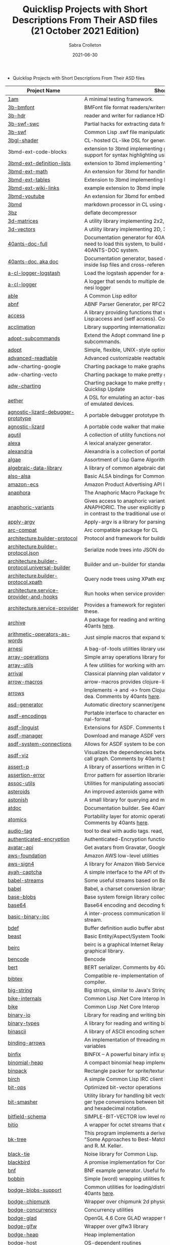 #+TITLE: Quicklisp Projects with Short Descriptions From Their ASD files (21 October 2021 Edition)
 #+AUTHOR:      Sabra Crolleton
 #+DATE:        2021-06-30
 #+EMAIL:       sabra.crolleton!gmail.com
 #+SETUPFILE: https://fniessen.github.io/org-html-themes/org/theme-readtheorg.setup
 #+LANGUAGE:    en
 #+OPTIONS:     H:2 num:t toc:t n:nil ::t |:t ^:t f:t tex:t html-style:nil  ...
 #+ORG_HTML-DOCTYPE: "html5"
 #+CAPTION: This is a table with lines around and between cells
 #+ATTR_HTML: :border 2 :rules all :frame border :org-html-table-align-individual-fields t
 #+HTML_HEAD: <link rel="stylesheet" href="https://cdn.datatables.net/1.10.25/css/jquery.dataTables.min.css">

 * Quicklisp Projects with Short Descriptions From Their ASD files

| Project Name                                    | Short Description                                                                                                                                                                                                                                                                                                                                                                                                                                                                                                                                  |
|-------------------------------------------------+----------------------------------------------------------------------------------------------------------------------------------------------------------------------------------------------------------------------------------------------------------------------------------------------------------------------------------------------------------------------------------------------------------------------------------------------------------------------------------------------------------------------------------------------------|
| [[https://github.com/lmj/1am][1am]] | A minimal testing framework. |
| [[https://github.com/3b/3b-bmfont][3b-bmfont]] | BMFont file format readers/writers |
| [[https://github.com/3b/3b-hdr][3b-hdr]] | reader and writer for radiance HDR files |
| [[https://github.com/3b/3b-swf][3b-swf-swc]] | Partial hacks for extracting data from flash .swc files. |
| [[https://github.com/3b/3b-swf][3b-swf]] | Common Lisp .swf file manipulation library |
| [[https://github.com/3b/3bgl-shader][3bgl-shader]] | CL-hosted CL-like DSL for generating GLSL |
| 3bmd-ext-code-blocks | extension to 3bmd implementing github style ``` delimited code blocks, with support for syntax highlighting using colorize, pygments, or chroma |
| [[https://github.com/3b/3bmd][3bmd-ext-definition-lists]] | extension to 3bmd implementing 'PHP Markdown Extra' style definition lists |
| [[https://github.com/3b/3bmd][3bmd-ext-math]] | An extension for 3bmd for handling math markup |
| [[https://github.com/3b/3bmd][3bmd-ext-tables]] | Extension to 3bmd implementing PHP Markdown Extra style tables |
| [[https://github.com/3b/3bmd][3bmd-ext-wiki-links]] | example extension to 3bmd implementing simple wiki-style links |
| [[https://github.com/3b/3bmd][3bmd-youtube]] | An extension for 3bmd for embedding YouTube videos |
| [[https://github.com/3b/3bmd][3bmd]] | markdown processor in CL using esrap parser. |
| [[https://github.com/3b/3bz][3bz]] | deflate decompressor |
| [[https://github.com/Shinmera/3d-matrices][3d-matrices]] | A utility library implementing 2x2, 3x3, 4x4, and NxN matrix functionality. |
| [[https://github.com/Shinmera/3d-vectors][3d-vectors]] | A utility library implementing 2D, 3D, and 4D vector functionality. |
| [[https://github.com/40ants/doc][40ants-doc-full]] | Documentation generator for 40ANTS-DOC (based on MGL-PAX). You will need to load this system, to build documentation for a library which uses 40ANTS-DOC system. |
| [[https://github.com/40ants/doc][40ants-doc, aka doc]]  | Documentation generator, based on MGL-PAX. Allows to put documentation inside lisp files and cross-reference between different entities. |
| [[https://github.com/AccelerationNet/a-cl-logger][a-cl-logger-logstash]] | Load the logstash appender for a-cl-logger |
| [[https://github.com/AccelerationNet/a-cl-logger][a-cl-logger]] | A logger that sends to multiple destinations in multiple formats. Based on arnesi logger |
| [[https://github.com/dherring/able][able]] | A Common Lisp editor |
| [[https://github.com/dimitri/cl-abnf][abnf]] | ABNF Parser Generator, per RFC2234 |
| [[https://github.com/sharplispers/access][access]] | A library providing functions that unify data-structure access for Common Lisp:access and (setf access). Comments by 40ants [[https://github.com/40ants/lisp-project-of-the-day/blob/master/content/2020/03/0007-access.org][here]]. |
| [[https://github.com/robert-strandh/Acclimation][acclimation]] | Library supporting internationalization |
| [[https://gitlab.com/daewok/adopt-subcommands][adopt-subcommands]] | Extend the Adopt command line processing library to handle nested subcommands. |
| [[https://hg.stevelosh.com/adopt][adopt]] | Simple, flexible, UNIX-style option parsing. |
| [[https://github.com/Kalimehtar/advanced-readtable][advanced-readtable]] | Advanced customizable readtable |
| adw-charting-google | Charting package to make graphs and charts using the Google chart API |
| adw-charting-vecto | Charting package to make pretty graphs and charts using Vecto |
| [[https://common-lisp.net/project/adw-charting/adw-charting.tar.gz][adw-charting]] | Charting package to make pretty graphs and charts - Removed in Oct 2021 Quicklisp Update |
| [[https://github.com/dtqec/aether][aether]] | A DSL for emulating an actor-based distributed system, housed on a family of emulated devices. |
| [[https://gitlab.common-lisp.net/mraskin/agnostic-lizard][agnostic-lizard-debugger-prototype]] | A portable debugger prototype that injects debugger hooks into code |
| [[https://gitlab.common-lisp.net/mraskin/agnostic-lizard][agnostic-lizard]] | A portable code walker that makes a best effort to be correct in most cases |
| [[https://github.com/alex-gutev/agutil][agutil]] | A collection of utility functions not found in other utility libraries. |
| [[https://github.com/rigetti/alexa][alexa]] | A lexical analyzer generator. |
| [[https://gitlab.common-lisp.net/alexandria/alexandria][alexandria]] | Alexandria is a collection of portable public domain utilities. |
| [[https://git.mfiano.net/mfiano/algae][algae]] | Assortment of Lisp Game Algorithms and Experiments |
| [[https://github.com/tarballs-are-good/algebraic-data-library][algebraic-data-library]] | A library of common algebraic data types. |
| [[https://github.com/varjagg/also-alsa][also-alsa]] | Basic ALSA bindings for Common Lisp |
| [[https://github.com/gonzojive/amazon-ecs][amazon-ecs]] | Amazon Product Advertising API library for Common Lisp |
| [[https://github.com/spwhitton/anaphora][anaphora]] | The Anaphoric Macro Package from Hell |
| [[https://tarballs.hexstreamsoft.com/libraries/latest/anaphoric-variants_latest.tar.gz][anaphoric-variants]] | Gives access to anaphoric variants of operators through one macro: ANAPHORIC. The user explicitly provides a variable name, preserving sanity, in contrast to the traditional use of an evil implicit variable (\ |
| [[https://github.com/pve1/apply-argv][apply-argv]] | Apply-argv is a library for parsing command line arguments. |
| [[https://github.com/g000001/arc-compat][arc-compat]] | Arc compatible package for CL |
| [[https://github.com/scymtym/architecture.builder-protocol][architecture.builder-protocol]] | Protocol and framework for building parse results and other object graphs. |
| [[https://github.com/scymtym/architecture.builder-protocol][architecture.builder-protocol.json]] | Serialize node trees into JSON documents. |
| [[https://github.com/scymtym/architecture.builder-protocol][architecture.builder-protocol.universal-builder]] | Builder and un-builder for standard-object instances. |
| [[https://github.com/scymtym/architecture.builder-protocol][architecture.builder-protocol.xpath]] | Query node trees using XPath expressions. |
| [[https://github.com/scymtym/architecture.builder-protocol][architecture.service-provider-and-hooks]] | Run hooks when service providers change. |
| [[https://github.com/scymtym/architecture.service-provider][architecture.service-provider]] | Provides a framework for registering and finding services and providers of these. |
| [[https://github.com/sharplispers/archive][archive]] | A package for reading and writing archive (tar, cpio, etc.) files. Comments by 40ants [[https://github.com/40ants/lisp-project-of-the-day/blob/master/content/2020/03/0019-archive.org][here]]. |
| [[https://github.com/K1D77A/arithmetic-operators-as-words][arithmetic-operators-as-words]] | Just simple macros that expand to the normal arithmetic operators.                                      |
| [[https://github.com/AccelerationNet/arnesi][arnesi]] | A bag-of-tools utilities library used to aid in implementing the bese.it toolkit |
| [[https://github.com/bendudson/array-operations][array-operations]] | Simple array operations library for Common Lisp. |
| [[https://github.com/Shinmera/array-utils][array-utils]] | A few utilities for working with arrays. |
| [[https://github.com/guicho271828/ArriVAL][arrival]] | Classical planning plan validator written in modern Common Lisp |
| [[https://github.com/hipeta/arrow-macros][arrow-macros]] | arrow-macros provides clojure-like arrow macros and diamond wands. |
| [[https://gitlab.com/Harleqin/arrows][arrows]] | Implements -> and ->> from Clojure, as well as several expansions on theidea. Comments by 40ants [[https://github.com/40ants/lisp-project-of-the-day/blob/master/content/2020/04/0046-arrows.org][here]]. |
| [[https://github.com/phoe/asd-generator][asd-generator]] | Automatic directory scanner/generator for .asd project files. |
| [[https://gitlab.common-lisp.net/asdf/asdf-encodings][asdf-encodings]] | Portable interface to character encodings and your implementation's external-format |
| [[https://github.com/eudoxia0/asdf-linguist][asdf-linguist]] | Extensions for ASDF. Comments by 40ants [[https://github.com/40ants/lisp-project-of-the-day/blob/master/content/2020/04/0038-asdf-linguist.org][here]]. |
| [[https://github.com/roswell/asdf-manager][asdf-manager]] | Download and manage ASDF versions. |
| [[https://github.com/gwkkwg/asdf-system-connections][asdf-system-connections]] | Allows for ASDF system to be connected so that auto-loading may occur. |
| [[https://github.com/guicho271828/asdf-viz][asdf-viz]] | Visualizes the dependencies between asdf systems / Visualize the function call graph. Comments by 40ants [[https://github.com/40ants/lisp-project-of-the-day/blob/master/content/2020/05/0063-asdf-viz.org][here]]. |
| [[https://github.com/noloop/assert-p][assert-p]] | A library of assertions written in Common Lisp. |
| [[https://github.com/noloop/assertion-error][assertion-error]] | Error pattern for assertion libraries in Common Lisp. |
| [[https://github.com/fukamachi/assoc-utils][assoc-utils]] | Utilities for manipulating association lists. Comments by 40ants [[https://github.com/40ants/lisp-project-of-the-day/blob/master/content/2020/05/0083-assoc-utils.org][here]]. |
| [[https://github.com/stacksmith/asteroids][asteroids]] | An improved asteroids game with sounds |
| [[https://gitlab.com/TheLostLambda/astonish][astonish]] | A small library for querying and manipulating Lisp ASTs |
| [[http://www.lichteblau.com/git/atdoc][atdoc]] | Documentation builder. See 40ants [[https://github.com/40ants/lisp-project-of-the-day/blob/master/content/2020/12/0218-atdoc.org][comments]] |
| [[https://github.com/shinmera/atomics][atomics]] | Portability layer for atomic operations like compare-and-swap (CAS). Comments by 40ants [[https://github.com/40ants/lisp-project-of-the-day/blob/master/content/2020/05/0058-atomics.org][here]]. |
| [[https://github.com/C-Entropy/audio-tag][audio-tag]] | tool to deal with audio tags. read, view and write |
| [[https://github.com/kkazuo/authenticated-encryption][authenticated-encryption]] | Authenticated-Encryption functions |
| [[https://github.com/eudoxia0/avatar-api][avatar-api]] | Get avatars from Gravatar, Google+ and others. |
| [[https://github.com/stablecross/aws-foundation][aws-foundation]] | Amazon AWS low-level utilities |
| [[https://github.com/rotatef/aws-sign4][aws-sign4]] | A library for Amazon Web Services signing version 4 |
| [[https://github.com/aarvid/ayah-captcha][ayah-captcha]] | A simple interface to the API of the play-thru captcha of areYouAHuman.com |
| [[https://github.com/cl-babel/babel][babel-streams]] | Some useful streams based on Babel's encoding code |
| [[https://github.com/cl-babel/babel][babel]] | Babel, a charset conversion library. |
| [[https://github.com/borodust/base-blobs][base-blobs]] | Base system foreign library collection |
| [[https://github.com/massung/base64][base64]] | Base64 encoding and decoding for Common Lisp. |
| [[https://github.com/markcox80/basic-binary-ipc][basic-binary-ipc]] | A inter-process communication library for transmitting binary data over a stream. |
| [[https://github.com/defaultxr/bdef][bdef]] | Buffer definition  audio buffer abstraction for sound synthesis systems |
| [[https://hg.stevelosh.com/beast][beast]] | Basic Entity/Aspect/System Toolkit. Comments from 40ants [[https://github.com/40ants/lisp-project-of-the-day/blob/master/content/2020/04/0052-beast.org][here]]. |
| [[https://gitlab.common-lisp.net/beirc/beirc][beirc]] | beirc is a graphical Internet Relay Chat client using the clim (or mcclim) graphical library. |
| [[https://github.com/nja/cl-bencode][bencode]] | Bencode |
| [[https://github.com/flambard/cl-bert][bert]] | BERT serializer. Comments by 40ants [[https://github.com/40ants/lisp-project-of-the-day/blob/master/content/2020/03/0015-cl-bert.org][here]]. |
| [[https://github.com/mkoeppe/cl-bibtex][bibtex]] | Compatible re-implementation of the BibTeX program, with a BST-to-CL compiler. |
| [[https://bitbucket.org/tarballs_are_good/big-string][big-string]] | Big strings, similar to Java's StringBuilder. |
| [[https://github.com/Lovesan/bike][bike-internals]] | Common Lisp .Net Core Interop Internals |
| [[https://github.com/Lovesan/bike][bike]] | Common Lisp .Net Core Interop |
| [[https://github.com/mgi/binary-io][binary-io]] | Library for reading and writing binary data. |
| [[https://github.com/Ferada/binary-types][binary-types]] | A library for reading and writing binary records. |
| [[https://github.com/sharplispers/binascii][binascii]] | A library of ASCII encoding schemes for binary data |
| [[https://github.com/phoe/binding-arrows][binding-arrows]] | An implementation of threading macros based on binding anonymous variables |
| [[https://github.com/vcerovski/binfix][binfix]] | BINFIX -- A powerful binary infix syntax for Common LISP. |
| [[https://github.com/vy/binomial-heap][binomial-heap]] | A compact binomial heap implementation. |
| [[https://github.com/lispgames/binpack][binpack]] | Rectangle packer for sprite/texture atlases |
| [[https://github.com/jorams/birch][birch]] | A simple Common Lisp IRC client library |
| [[https://github.com/guicho271828/bit-ops][bit-ops]] | Optimized bit-vector operations |
| [[https://github.com/thephoeron/bit-smasher][bit-smasher]] | Utility library for handling bit vectors, bit vector arithmetic, and universal integer type conversions between bit-vectors, byte-vectors, octals, decimals, and hexadecimal notation. |
| [[https://bitbucket.org/swizard/bitfield-schema][bitfield-schema]] | SIMPLE-BIT-VECTOR low level routines and convenient eDSL over it. |
| [[https://github.com/psilord/bitio][bitio]] | A wrapper for octet streams that enable bit level streams. |
| [[https://github.com/vy/bk-tree][bk-tree]] | This program implements a derivative of BK-Tree data structure described in "Some Approaches to Best-Match File Searching" paper of W. A. Burkhard and R. M. Keller. |
| [[https://gitlab.com/aerique/black-tie][black-tie]] | Noise library for Common Lisp. |
| [[https://github.com/orthecreedence/blackbird][blackbird]] | A promise implementation for Common Lisp. |
| [[https://github.com/hyotang666/bnf][bnf]] | BNF example generator. Useful for testing parser. |
| [[https://hg.stevelosh.com/bobbin][bobbin]] | Simple (word) wrapping utilities for strings. |
| [[https://github.com/borodust/bodge-blobs-support][bodge-blobs-support]] | Common utilities for loading/distributing foreign libraries. Comments by 40ants [[https://github.com/40ants/lisp-project-of-the-day/blob/master/content/2020/04/0041-bodge-blobs-support.org][here]]. |
| [[https://github.com/borodust/bodge-chipmunk][bodge-chipmunk]] | Wrapper over chipmunk 2d physics library |
| [[https://github.com/borodust/bodge-concurrency][bodge-concurrency]] | Concurrency utilities |
| [[https://github.com/borodust/bodge-glad][bodge-glad]] | OpenGL 4.6 Core GLAD wrapper for cl-bodge system |
| [[https://github.com/borodust/bodge-glfw][bodge-glfw]] | Wrapper over glfw3 library |
| [[https://github.com/borodust/bodge-heap][bodge-heap]] | Heap implementation |
| [[https://github.com/borodust/bodge-host][bodge-host]] | OS-dependent routines |
| [[https://github.com/borodust/bodge-libc-essentials][bodge-libc-essentials]] | Common Lisp bindings to most essential part of libc |
| [[https://github.com/borodust/bodge-math][bodge-math]] | Math routines |
| [[https://github.com/borodust/bodge-memory][bodge-memory]] | Memory handling utilities |
| [[https://github.com/borodust/bodge-nanovg][bodge-nanovg]] | Wrapper over nanovg library for cl-bodge system |
| [[https://github.com/borodust/bodge-nuklear][bodge-nuklear]] | Wrapper over Nuklear IM GUI library |
| [[https://github.com/borodust/bodge-ode][bodge-ode]] | Thin wrapper over Open Dynamics Engine |
| [[https://github.com/borodust/bodge-openal][bodge-openal]] | Thin wrapper over OpenAL cross-platform 3D audio API |
| [[https://github.com/borodust/bodge-queue][bodge-queue]] | Simple FIFO implementation with no external dependencies |
| [[https://github.com/borodust/bodge-sndfile][bodge-sndfile]] | Wrapper over libsndfile for cl-bodge system |
| [[https://github.com/borodust/bodge-utilities][bodge-utilities]] | Utility library |
| [[http://vintage-digital.com/hefner/software/bordeaux-fft/bordeaux-fft-current.tar.gz][bordeaux-fft]] | An efficient and portable implementation of the Fast Fourier Transform |
| [[https://github.com/sionescu/bordeaux-threads][bordeaux-threads]] | Bordeaux Threads makes writing portable multi-threaded apps simple. |
| [[http://juhaarpi.users.paivola.fi/bourbaki/bourbaki.tar.gz][bourbaki]] | A system for verifying formal mathematical proofs. |
| [[https://github.com/rodentrabies/bp][bp]] | Bitcoin Protocol components in Common Lisp |
| [[https://github.com/glv2/bst][bst]] | Binary search tree |
| [[https://github.com/rmoritz/bt-semaphore][bt-semaphore]] | A simple semaphore class for bordeaux-threads inspired by SBCL's semaphore. |
| [[https://github.com/peterhil/btrie][btrie]] | Branch trie - a generic trie implementation with branch widths.* Implementation is generic: keys can be of sequences of any type.* Branch width of a trie node tells how many branches go through that node and  can be used to calculate probabilites for different suffixes. |
| [[https://tarballs.hexstreamsoft.com/libraries/latest/bubble-operator-upwards_latest.tar.gz][bubble-operator-upwards]] | bubble-operator-upwards is a function that bubbles an operator upwards in a form, demultiplexing all alternative branches by way of cartesian product. This operation is notably useful for easy implementation of certain kinds of shorthand notations in macros. A cartesian-product function is also exported, as it's needed to implement the main function. Comments by 40ants [[https://github.com/40ants/lisp-project-of-the-day/blob/master/content/2020/03/0022-bubble-operator-upwards.org][here]]                                           |
| [[https://www.xach.com/lisp/buildapp.tgz][buildapp]] | Buildapp is an application for SBCL and CCL that  configures and saves an executable Common Lisp image or  non-executable core. |
| buildnode-excel | Tool for building up an xml dom of an excel spreadsheet nicely.  Uses this XML format:  http://msdn.microsoft.com/en-us/library/aa140066%28office.10%29.aspx   |
| [[https://github.com/AccelerationNet/buildnode][buildnode-html5]] | Tool for building up an xml dom of an html5 document |
| [[https://github.com/AccelerationNet/buildnode][buildnode-kml]] | Tool for building up an xml dom of an KML. |
| [[https://github.com/AccelerationNet/buildnode][buildnode-xhtml]] | Tool for building up an xml dom of an excel spreadsheet nicely. |
| [[https://github.com/AccelerationNet/buildnode][buildnode-xul]] | Tool for building up an xml dom of a Mozilla xul document |
| [[https://github.com/AccelerationNet/buildnode][buildnode]] | Tool for building up an xml dom nicely. Comments by 40ants [[https://github.com/40ants/lisp-project-of-the-day/blob/master/content/2020/04/0032-buildnode.org][here]]. |
| [[https://github.com/pinterface/burgled-batteries][burgled-batteries]] | Lisp-Python interface |
| [[https://github.com/mmontone/burgled-batteries.syntax][burgled-batteries.syntax]] | Embedded Python syntax for burgled-batteries |
| [[https://github.com/bytecurry/bytecurry.asdf-ext][bytecurry.asdf-ext]] | ASDF extension(s) for generating atdoc documentation. |
| [[https://github.com/bytecurry/bytecurry.mocks][bytecurry.mocks]] | Tools to mock functions for unit tests |
| [[https://github.com/borodust/c2ffi-blob][c2ffi-blob]] | c2ffi executables for various platforms |
| [[https://github.com/noloop/cacau][cacau]] | Test Runner in Common Lisp. |
| [[https://github.com/jlahd/cacle][cacle]] | Extensible cache services for Common Lisp |
| [[https://github.com/hawkir/calispel][calispel]] | Thread-safe message-passing channels, in the style ofthe occam programming language. |
| [[https://github.com/fukamachi/can][can]] | A role-based access right control library |
| [[https://tarballs.hexstreamsoft.com/libraries/latest/canonicalized-initargs_latest.tar.gz][canonicalized-initargs]] | Provides a :canonicalize slot option accepting an initarg canonicalization function. |
| [[https://github.com/GrammaTech/cl-capstone][capstone]] | Common Lisp CLOS interface to the Capstone disassembler |
| [[https://github.com/pocket7878/Caramel][caramel]] | CSS selector-based template engine for Common Lisp |
| [[https://gitlab.com/a.aguilar/cardiogram][cardiogram]] | Simple test framework |
| [[https://github.com/Shinmera/cari3s][cari3s]] | A generator for the i3 status bar. |
| [[https://github.com/orthecreedence/carrier][carrier]] | An async HTTP client |
| [[https://tarballs.hexstreamsoft.com/libraries/latest/cartesian-product-switch_latest.tar.gz][cartesian-product-switch]] | CARTESIAN-PRODUCT-SWITCH is a macro for choosing the appropriate form to execute according to the combined results of multiple tests. This is a straightforward and efficient alternative to the convoluted ad-hoc conditionals one might otherwise resort to. |
| caveman-middleware-dbimanager | Clack Middleware for managing CL-DBI connections |
| [[https://github.com/fukamachi/caveman][caveman]] | Web Application Framework for Common Lisp |
| caveman2-db | Simple CL-DBI wrapper |
| caveman2 | Lightweight web application framework |
| [[https://github.com/ritschmaster/caveman2-widgets-bootstrap][caveman2-widgets-bootstrap]] | An extension to caveman2-widgets which enables the simple usage of Twitter Bootstrap. |
| [[https://github.com/ritschmaster/caveman2-widgets][caveman2-widgets]] | Weblocks like widgets for caveman2. |
| [[https://github.com/phoe/ccl-compat][ccl-compat]] | Clozure CL compatibility module |
| [[https://github.com/kennytilton/cells][cells]] | Spreadsheet-like expressiveness for CLOS, the Common Lisp Object System.   |
| [[https://github.com/cbaggers/cepl][cepl]] | Fast lispy way to work with OpenGL |
| cepl.build | Common package and system behind CEPL's profiling tools |
| [[https://github.com/cbaggers/cepl.camera][cepl.camera]] | A camera implementation for CEPL |
| [[https://github.com/cbaggers/cepl.devil][cepl.devil]] | A couple of helper functions to load from devil straight to cepl c-arrays or textures |
| [[https://github.com/malcolmstill/cepl.drm-gbm][cepl.drm-gbm]] | DRM/GBM host for cepl |
| [[https://github.com/cbaggers/cepl.glop][cepl.glop]] | glop host for cepl |
| [[https://github.com/cbaggers/cepl.sdl2][cepl.sdl2]] | SDL2 host for cepl |
| [[https://github.com/cbaggers/cepl.sdl2-image][cepl.sdl2-image]] | Some helper methods for using sdl2-image to load images to CEPL types |
| [[https://github.com/cbaggers/cepl.sdl2-ttf][cepl.sdl2-ttf]] | A few additional helpers for making working with sdl2-ttf even easier from CEPL |
| cepl.skitter.glop | Plumbing to use skitter with cepl |
| cepl.skitter.sdl2 | Plumbing to use skitter with cepl |
| [[https://github.com/cbaggers/cepl.spaces][cepl.spaces]] | Adds abstractions over vector spaces to CEPL |
| [[https://github.com/ceramic/ceramic][ceramic]] | Common Lisp web apps on the desktop |
| [[https://github.com/fjames86/cerberus][cerberus]] | Kerberos implementation, provides support to the glass API. |
| [[https://tarballs.hexstreamsoft.com/libraries/latest/cesdi_latest.tar.gz][cesdi]] | Provides a compute-effective-slot-definition-initargs generic function that allows for more ergonomic initialization of effective slot definition objects. |
| [[https://github.com/borodust/cffi-c-ref][cffi-c-ref]] | Adds streamlined access to foreign memory |
| cffi-grovel | The CFFI Groveller |
| cffi-libffi | Foreign structures by value |
| cffi-toolchain | The CFFI toolchain |
| cffi-uffi-compat | UFFI Compatibility Layer for CFFI |
| [[https://common-lisp.net/project/cffi/releases/cffi_latest.tar.gz][cffi]] | The Common Foreign Function Interface |
| [[https://github.com/sheepduke/chameleon][chameleon]] | Configuration management facilities for Common Lisp with multiple profile support. Comments by 40ants [[https://github.com/40ants/lisp-project-of-the-day/blob/master/content/2020/07/0127-chameleon.org][here]].  |
| [[https://hg.stevelosh.com/chancery][chancery]] | A library for procedurally generating text, inspired by Tracery. |
| [[https://github.com/WarrenWilkinson/changed-stream][changed-stream]] | A library for non-destructive changes to character streams. |
| [[https://github.com/zkat/chanl][chanl]] | Communicating Sequential Process support for Common Lisp |
| [[https://github.com/Shirakumo/chatlog][chatlog]] | Frontend for Colleen's chatlog-pg module. |
| [[https://github.com/Shirakumo/chatlog][chatlog-backport]] | Backporting functions to insert logs from a log file. |
| [[https://github.com/mbrezu/Cheat-JS][cheat-js]] | Macros for JavaScript. Kinda. |
| [[https://github.com/hyotang666/check-bnf][check-bnf]] | Macro arguments checker. |
| [[https://github.com/DalekBaldwin/check-it][check-it]] | A randomized property-based testing tool for Common Lisp. |
| [[https://github.com/rpav/CheckL][checkl]] | CheckL: Dynamic testing for Common Lisp |
| [[https://common-lisp.net/project/chemboy/chemical-compounds-latest.tar.gz][chemical-compounds]] | parsing, pretty-printing, and formula weights of chemical compounds. |
| [[https://github.com/zkat/chillax][chillax]] | CouchDB abstraction layer - Easy-load system with sane defaults |
| [[https://github.com/zkat/chillax][chillax.core]] | CouchDB abstraction layer - core API and protocols. |
| [[https://github.com/zkat/chillax][chillax.jsown]] | CouchDB abstraction layer - Implementation of protocols using JSOWN. |
| [[https://github.com/zkat/chillax][chillax.view-server]] | View server for CouchDB |
| [[https://github.com/zkat/chillax][chillax.yason]] | CouchDB abstraction layer - Implementation of protocols using Yason. |
| [[https://github.com/borodust/chipmunk-blob][chipmunk-blob]] | Chipmunk physics foreign library collection |
| [[https://github.com/sharplispers/chipz][chipz]] | A library for decompressing deflate, zlib, and gzip data |
| [[https://github.com/Shinmera/chirp][chirp-core]] | Core component of the chirp twitter client, excluding the backend. |
| [[https://github.com/Shinmera/chirp][chirp-dexador]] | Chirp Twitter client using Dexador as backend. |
| [[https://github.com/Shinmera/chirp][chirp-drakma]] | Chirp Twitter client using Drakma as backend. |
| [[https://github.com/Shinmera/chirp][chirp]] | Chirp Twitter client featuring full API coverage. |
| [[https://github.com/Ralt/chrome-native-messaging][chrome-native-messaging]] | A package to communicate with a Chrome extension as the native application |
| [[https://github.com/chaitanyagupta/chronicity][chronicity]] | A natural language date and time parser for Common Lisp. Comments by 40ants [[https://github.com/40ants/lisp-project-of-the-day/blob/master/content/2020/03/0024-chronicity.org][here]]. |
| [[https://github.com/eslick/chtml-matcher][chtml-matcher]] | A unifying template matcher based on closure-html for web scraping and extraction |
| [[https://github.com/edicl/chunga][chunga]] | Portable chunked streams for Common Lisp |
| [[https://github.com/neil-lindquist/ci-utils][ci-utils-features]] | An internal system that loads the features before loading the rest of the systems |
| [[https://github.com/neil-lindquist/ci-utils][ci-utils]] | A set of tools for using CI platforms |
| [[https://github.com/fukamachi/circular-streams][circular-streams]] | Circularly readable streams for Common Lisp |
| [[https://github.com/brown/city-hash][city-hash]] | CityHash hash functions |
| [[https://github.com/cl-plus-ssl/cl-plus-ssl][cl+ssl]] | Common Lisp interface to OpenSSL. |
| [[https://github.com/redline6561/cl-6502][cl-6502]] | An emulator for the MOS 6502 CPU |
| [[https://github.com/isoraqathedh/cl-acronyms][cl-acronyms]] | A program that expands an acronym based on grammatical rules. |
| [[https://github.com/naveensundarg/Common-Lisp-Actors][cl-actors]] | A simple common lisp actors library. |
| [[https://github.com/tarballs-are-good/cl-algebraic-data-type][cl-algebraic-data-type]] | A library for algebraic data types. |
| [[https://github.com/Shinmera/cl-all][cl-all]] | A script to evaluate expressions in multiple lisp implementations. |
| [[https://github.com/cl-rabbit/cl-amqp][cl-amqp]] | AMQP 0.9.1 with RabbitMQ extensions in Common Lisp |
| [[https://github.com/ghollisjr/cl-ana][cl-ana]] | cl-ana is a free (GPL) data analysis library in Common  Lisp providing tabular & binned data analysis along with nonlinear  least squares fitting & visualization. |
| [[https://github.com/jkordani/cl-sl4a][cl-android]] | SL4A lisp bridge |
| [[https://github.com/m2ym/cl-annot][cl-annot]] | Python-like Annotation Syntax for Common Lisp |
| [[https://github.com/Rudolph-Miller/cl-annot-prove][cl-annot-prove]] | Annotation Syntax Test Library. |
| [[https://github.com/arielnetworks/cl-anonfun][cl-anonfun]] | Anonymous function helpers for Common Lisp |
| [[https://github.com/pnathan/cl-ansi-text][cl-ansi-text]] | ANSI control string characters, focused on color |
| [[https://github.com/RobBlackwell/cl-apple-plist][cl-apple-plist]] | Encodes Common Lisp data structures in Apple property list XML format (.plist). |
| [[https://github.com/pieterw/cl-arff-parser][cl-arff-parser]] | A parser for Weka arff (Attribute-Relation File  Format) Machine learning datasets. |
| [[https://github.com/FdelMazo/cl-aristid][cl-aristid]] |  Draw Lindenmayer Systems with Common LISP! |
| [[https://github.com/mabragor/cl-arxiv-api][cl-arxiv-api]] | Bindings for API of arXiv.org |
| [[https://github.com/Blue-Sky-Skunkworks/cl-ascii-art][cl-ascii-art]] | Ascii Art generating routines. |
| [[https://github.com/telephil/cl-ascii-table][cl-ascii-table]] | Common Lisp library to present tabular data in ascii-art table. Comments by 40ants [[https://github.com/40ants/lisp-project-of-the-day/blob/master/content/2020/0084-cl-ascii-table.org][here]]. |
| [[https://github.com/diogoalexandrefranco/cl-association-rules][cl-association-rules]] | An implementation of the apriori algorithm to mine association rules in Common Lisp. |
| [[https://github.com/j3pic/cl-async-await][cl-async-await]] | An implementation of async/await for Common Lisp |
| [[https://github.com/orthecreedence/cl-async-future][cl-async-future]] | A futures implementation for Common Lisp. Plugs in nicely to cl-async. |
| [[https://github.com/orthecreedence/cl-async][cl-async-repl]] | REPL integration for CL-ASYNC. |
| [[https://github.com/orthecreedence/cl-async][cl-async-ssl]] | SSL Wrapper around cl-async socket implementation. |
| [[https://github.com/orthecreedence/cl-async][cl-async]] | Base system for cl-async. |
| [[https://github.com/Lautaro-Garcia/cl-aubio][cl-aubio]] | Aubio bindings for Common Lisp |
| [[https://github.com/billstclair/cl-autorepo][cl-autorepo]] | A simple mechanism to auto-load ASDF systems from repositories. |
| [[https://github.com/RobBlackwell/cl-azure][cl-azure]] | A Windows Azure library for Common Lisp. |
| [[https://github.com/tpine/cl-base16][cl-base16]] | Common Lisp implementation of base16 |
| [[https://github.com/hargettp/cl-base32][cl-base32]] | CL-Base32 is a Common Lisp library for encoding / decoding bytes to / from base32 strings - RFC 4648 |
| [[https://github.com/eudoxia0/cl-base58][cl-base58]] | An implementation of base58 for Common Lisp |
| [[http://git.kpe.io/?p=cl-base64.git][cl-base64]] | Base64 encoding and decoding with URI support. |
| [[https://github.com/tamurashingo/cl-batis][batis]] | SQL Mapping Framework for Common Lisp |
| [[https://github.com/tamurashingo/cl-batis][cl-batis]] | SQL Mapping Framework for Common Lisp  - Removed in Oct 2021 Quicklisp Update|
| [[https://github.com/lhope/cl-bayesnet][cl-bayesnet]] | A Common Lisp Bayesian Network Inference Engine |
| [[https://github.com/dnaeon/cl-bcrypt][cl-bcrypt]] | Common Lisp system for generating and parsing of bcrypt password hashes |
| [[https://github.com/antifuchs/cl-beanstalk][cl-beanstalk]] | An interface to the beanstalk queue server |
| [[https://github.com/zodmaner/cl-bip39][cl-bip39]] | A Common Lisp implementation of BIP-0039 |
| [[https://github.com/K1D77A/cl-bloggy][cl-bloggy]] | A simple extendable blogging system to use with Hunchentoot |
| [[https://github.com/ruricolist/cl-bloom][cl-bloom]] | Simple Bloom filters with efficient hashing. |
| [[https://github.com/diasbruno/cl-bnf][cl-bnf]] | A simple BNF parser. |
| [[https://github.com/rajasegar/cl-bootstrap][cl-bootstrap-demo]] | Twitter Bootstrap widget library for Common Lisp |
| [[https://github.com/rajasegar/cl-bootstrap][cl-bootstrap]] | Twitter Bootstrap widget library for Common Lisp. Comments by 40ants [[https://github.com/40ants/lisp-project-of-the-day/blob/master/content/2020/03/0018-cl-bootstrap.org][here]]. |
| [[https://github.com/ebobby/cl-bplustree][cl-bplustree]] | In-memory B+ tree |
| [[https://github.com/EuAndreh/cl-bson][cl-bson]] | BSON encoder/decoder for Common Lisp. |
| [[https://github.com/jmbr/cl-buchberger][cl-buchberger]] | cl-buchberger: A Common Lisp implementation of Buchberger's algorithm. |
| [[https://github.com/lukasepple/cl-ca][cl-ca]] | cellular automaton library |
| [[https://github.com/diogoalexandrefranco/cl-cache-tables][cl-cache-tables]] | A wrapper around native hash-tables to facilitate                        in-process caching of common lisp data structures. |
| [[https://github.com/rpav/cl-cairo2][a-cl-cairo2-loader]] | Cairo bindings for common lisp |
| [[https://github.com/rpav/cl-cairo2][cl-cairo2-demos]] | Demos for cl-cairo2 |
| [[https://github.com/rpav/cl-cairo2][cl-cairo2-gtk2]] | Cairo 1.8 bindings, GTK context. |
| [[https://github.com/rpav/cl-cairo2][cl-cairo2-xlib]] | Cairo 1.8 bindings, xlib surface and GTK extension |
| [[https://github.com/rpav/cl-cairo2][cl-cairo2]] | Cairo bindings |
| [[https://github.com/ichimal/cl-case-control][cl-case-control]] | Supporting case-controlling |
| [[https://github.com/Jach/cl-catmull-rom-spline][cl-catmull-rom-spline]] | Catmull-Rom Spline |
| [[https://github.com/ghollisjr/cl-cerf][cl-cerf]] | Lisp wrapper to libcerf |
| [[https://github.com/rudolfochrist/cl-change-case][cl-change-case]] | Convert strings between camelCase, param-case, PascalCase and more. Comments by 40ants [[https://github.com/40ants/lisp-project-of-the-day/blob/master/content/2020/05/0076-cl-change-case.org][here]]. |
| [[https://github.com/HiTECNOLOGYs/cl-charms][cl-charms-paint]] | A simple ASCII art paint program for cl-charms. |
| [[https://github.com/HiTECNOLOGYs/cl-charms][cl-charms-timer]] | Timer example for cl-charms. |
| [[https://github.com/HiTECNOLOGYs/cl-charms][cl-charms]] | CFFI bindings for curses. Comments by 40ants [[https://github.com/40ants/lisp-project-of-the-day/blob/master/content/2020/05/0061-cl-charms.org][here]]. |
| [[https://github.com/mentel/cl-cheshire-cat][cl-cheshire-cat]] | Cheshire Cat HTTP Redirection Server |
| [[https://github.com/gos-k/cl-clblas][cl-clblas]] | clBLAS binding |
| [[https://github.com/renard/cl-cli][cl-cli]] | Command line parser |
| [[https://github.com/gos-k/cl-clsparse][cl-clsparse]] | Common Lisp bindings for clSPARSE |
| [[https://github.com/stablecross/cl-cognito][cl-cognito]] | Amazon Cognito Utilities |
| [[https://github.com/tpapp/cl-colors][cl-colors]] | Simple color library for Common Lisp |
| [[https://notabug.org/cage/cl-colors2][cl-colors2]] | Simple color library for Common Lisp |
| [[http://github.com/own-pt/cl-conllu][cl-conllu]] | Common Lisp library for dealing with CoNLL-U files |
| [[https://github.com/conspack/cl-conspack][cl-conspack]] | CONSPACK implementation for Common Lisp. Comments by 40ants [[https://github.com/40ants/lisp-project-of-the-day/blob/master/content/2020/04/0028-cl-conspack.org][here]]. |
| [[https://gitlab.common-lisp.net/cl-cont/cl-cont][cl-cont]] | A library that implements continuations by  transforming Common Lisp code to continuation passing style. See 40ants comments [[https://github.com/40ants/lisp-project-of-the-day/blob/master/content/2020/10/0202-cl-cont.org][here]]. |
| [[https://github.com/gwkkwg/cl-containers][cl-containers]] | A generic container library for Common Lisp |
| [[https://github.com/fukamachi/cl-cookie][cl-cookie]] | HTTP cookie manager |
| [[https://github.com/takagi/cl-coroutine][cl-coroutine]] | CL-COROUTINE is a coroutine library for Common Lisp. It uses CL-CONT continuations library in its implementation. |
| [[https://github.com/fukamachi/cl-coveralls][cl-coveralls]] | Coverage tracker for Coveralls. Commens by 40ants [[https://github.com/40ants/lisp-project-of-the-day/blob/master/content/2020/07/0123-cl-coveralls.org][here]]. |
| [[https://github.com/dnaeon/cl-covid19][cl-covid19]] | Common Lisp library and utilities for inspecting COVID-19 data |
| [[https://github.com/muyinliu/cl-cpus][cl-cpus]] | Get number of CPUs |
| [[https://github.com/RobBlackwell/cl-crc64][cl-crc64]] | Computes 64-bit cyclic redundancy checks |
| [[https://github.com/AccelerationNet/cl-creditcard][cl-authorize-net]] | library for talking with authorize.net credit card processors. |
| [[https://github.com/AccelerationNet/cl-creditcard][cl-creditcard]] | Generic interace library for talking with credit card processors. |
| [[https://bitbucket.org/mackram/cl-cron][cl-cron]] | A simple tool that provides cron like facilities directly inside of common lisp. For this to work properly note that your lisp implementation should have support for threads. Comments by 40ants [[https://github.com/40ants/lisp-project-of-the-day/blob/master/content/2020/06/0087-cl-cron.org][here]]. |
| [[https://github.com/Inaimathi/cl-css][cl-css]] | Simple inline CSS generator |
| [[https://github.com/AccelerationNet/cl-csv][cl-csv-clsql]] | Facilities for reading and writing CSV format files (and importing and exporting csvs from databases) |
| [[https://github.com/AccelerationNet/cl-csv][cl-csv-data-table]] | Facilities for converting CSV data to data-tables |
| [[https://github.com/AccelerationNet/cl-csv][cl-csv]] | Facilities for reading and writing CSV format files |
| [[https://github.com/takagi/cl-cuda][cl-cuda-interop]] | Cl-cuda with OpenGL interoperability. |
| [[https://github.com/takagi/cl-cuda][cl-cuda-misc]] |  |
| [[https://github.com/takagi/cl-cuda][cl-cuda]] | Cl-cuda is a library to use NVIDIA CUDA in Common Lisp programs. |
| [[https://github.com/metawilm/cl-custom-hash-table][cl-custom-hash-table]] | Provides custom ways to test key equality in a hash table. Comments by 40ants [[https://github.com/40ants/lisp-project-of-the-day/blob/master/content/2020/03/0002-cl-custom-hash-table.org][here]]. |
| [[https://github.com/cromachina/cl-cut][cl-cut]] | Macros for partial application of expressions in the spirit of SRFI 26. |
| [[https://github.com/0xk175un3/cl-darksky][cl-darksky]] | Get weather via Dark Sky |
| [[https://github.com/tpapp/cl-data-frame][cl-data-frame]] | Data frames for Common Lisp. |
| [[https://github.com/sirherrbatka/cl-data-structures][cl-data-structures]] | Data structures, ranges, ranges algorithms. |
| [[https://github.com/tkych/cl-date-time-parser][cl-date-time-parser]] | Parse date-time-string, and return (values universal-time fraction).Parsable date-time-format: ISO8601, W3CDTF, RFC3339, RFC822, RFC2822, RFC5322, asctime, RFC850, RFC1036. |
| [[https://github.com/dkochmanski/cl-dejavu][cl-dejavu]] | Repack of DejaVu fonts for Common Lisp |
| [[https://github.com/billstclair/cl-diceware][cl-diceware]] | Diceware in Lisp |
| [[https://github.com/wiseman/cl-difflib][cl-difflib]] | A Lisp library for computing differences between sequences. Comments by 40ants [[https://github.com/40ants/lisp-project-of-the-day/blob/master/content/2020/07/0142-cl-difflib.org][here]].  |
| [[https://hg.stevelosh.com/cl-digraph/][cl-digraph]] | Simple directed graphs for Common Lisp. |
| [[https://github.com/sjl/cl-digraph/][cl-digraph.dot]] | cl-dot support for cl-digraph |
| [[https://github.com/muyinliu/cl-diskspace][cl-diskspace]] | List disks, get disk total/free/usable space information. |
| [[https://github.com/CodyReichert/cl-disque][cl-disque]] | A Disque client for Common Lisp |
| [[https://github.com/michaelw/cl-dot][cl-dot]] | Generate Dot Output from Arbitrary Lisp Data |
| [[https://github.com/ollelauribostrom/cl-dotenv][cl-dotenv]] | Utility library for loading .env files |
| [[https://github.com/malcolmstill/cl-drm][cl-drm]] | Common Lisp bindings for libdrm |
| [[https://github.com/jsmpereira/cl-dropbox][cl-dropbox]] | Common Lisp Client for the Dropbox API. |
| [[https://github.com/mabragor/cl-dsl][cl-dsl]] | Easily define domain specific languages |
| [[https://github.com/GordianNaught/cl-durian][cl-durian]] | dynamic html generation from list structures (interpolation friendly) |
| [[http://verisimilitudes.net/cl-ecma-48.tgz][cl-ecma-48]] | This package exports a macro for defining ECMA-48 control functions and the 162 functions defined by this. |
| [[https://github.com/malcolmstill/cl-egl][cl-egl]] | Common Lisp wrapper for libEGL |
| [[https://github.com/FiV0/cl-elasticsearch][cl-elastic]] | Elasticsearch client for Common Lisp |
| [[https://github.com/7max/cl-emacs-if][cl-emacs-if]] | Provides Emacs-like IF and WHILE operators |
| [[https://github.com/38a938c2/cl-emb][cl-emb]] | A templating system for Common Lisp. Comments by 40ants [[https://github.com/40ants/lisp-project-of-the-day/blob/master/content/2020/09/0192-cl-emb.org][here]]. |
| [[https://github.com/asciian/cl-emoji][cl-emoji]] | cl-emoji provides the Unicode emoji characters |
| [[https://github.com/mini-eggs/cl-env][cl-env]] | Easily parse .env files. That's it! |
| [[https://github.com/alex-gutev/cl-environments][cl-environments]] | Implements the CLTL2 environment access functionality                for implementations which do not provide the                functionality to the programmer. |
| [[https://github.com/mcandre/cl-epoch][cl-epoch]] | Converts between CL Universal Time and UNIX Epoch Time |
| [[https://github.com/deadtrickster/cl-events][cl-events]] | Events for Common Lisp. Comments by 40ants [[https://github.com/40ants/lisp-project-of-the-day/blob/master/content/2020/07/0130-cl-events.org][here]]. |
| [[https://github.com/filonenko-mikhail/cl-ewkb][cl-ewkb]] | cl-ewkb is a geospatial library, based on cl-wkb, that implements the OGC Well-Known Binary geographic geometry data model with PostGIS 3d, 4d extensions, and provides WKB and EWKB encoding and decoding functionality. cl-wkb author is J.P. Larocue. |
| [[https://github.com/smithzvk/cl-factoring][cl-factoring]] | Integer Factoring |
| [[https://github.com/edicl/cl-fad][cl-fad]] | Portable pathname library |
| [[https://github.com/7max/cl-fam][cl-fam]] | Wraps libfam (File access monitor) API. Needs gamin-devel or fam-devel package |
| [[https://github.com/KDr2/cl-fastcgi][cl-fastcgi]] | FastCGI wrapper for Common Lisp |
| [[https://github.com/klimenko-serj/cl-fbclient][cl-fbclient]] | Common Lisp library for working with firebird databases(using fbclient) |
| [[https://github.com/ruricolist/cl-feedparser][cl-feedparser]] | Common Lisp universal feed parser |
| [[https://gitlab.com/fix9/cl-fix][cl-fix]] | A FIX (Financial Information eXchange) library for Common Lisp |
| [[https://github.com/libre-man/cl-fixtures][cl-fixtures]] | A simple library to create and use parameterized fixtures |
| [[https://github.com/Shirakumo/cl-flac][cl-flac]] | Bindings to libflac, a simple FLAC decoding library |
| [[https://github.com/borodust/cl-flow][cl-flow]] | Data-flow driven concurrency model for Common Lisp. Comments by 40ants [[https://github.com/40ants/lisp-project-of-the-day/blob/master/content/2020/07/0141-cl-flow.org][here]] |
| [[https://github.com/mmaul/cl-flowd][cl-flowd]] | Native Lisp interface to Netflow data stores created by the Netflow collect flowd (http://www.mindrot.org/projects/flowd/)                |
| [[https://github.com/fukamachi/cl-fluent-logger][cl-fluent-logger]] | A structured logger for Fluentd |
| [[https://github.com/hdurer/cl-fluiddb][cl-fluiddb]] | Library to access the Fluidinfo database / storage and search platform |
| [[https://github.com/hdurer/cl-fluiddb][cl-fluidinfo]] | Library to access the Fluidinfo database / storage and search platform |
| [[https://github.com/Shirakumo/cl-fond][cl-fond]] | Bindings to libfond, a simple text rendering engine for OpenGL |
| [[https://github.com/alex-gutev/cl-form-types][cl-form-types]] | Library for determining types of Common Lisp forms. |
| [[https://github.com/mmontone/cl-forms][cl-forms]] | A web forms handling library |
| [[https://github.com/mmontone/cl-forms][cl-forms.demo]] | CL-FORM demo application |
| [[https://github.com/mmontone/cl-forms][cl-forms.djula]] | CL-FORMS Djula backend |
| [[https://github.com/mmontone/cl-forms][cl-forms.peppol]] | Some extra form fields (country, currency, amount) using PEPPOL billing code lists |
| [[https://github.com/mmontone/cl-forms][cl-forms.who]] | CL-FORMS CL-WHO backend |
| [[https://github.com/mmontone/cl-forms][cl-forms.who.bootstrap]] | Bootstrap theme for CL-FORMS via CL-WHO renderer |
| [[https://github.com/BradWBeer/cl-freeimage][cl-freeimage]] | Bindings to the freeimage library. |
| [[https://github.com/rpav/cl-freetype2][cl-freetype2]] | Wrapper for the Freetype2 library |
| [[https://github.com/howeyc/cl-fsnotify][cl-fsnotify]] | File system notifications |
| [[https://github.com/fb08af68/cl-fuse][cl-fuse]] | CFFI bindings to FUSE (Filesystem in user space) |
| [[https://github.com/fb08af68/cl-fuse-meta-fs][cl-fuse-meta-fs]] | CFFI bindings to FUSE (Filesystem in user space) |
| [[https://github.com/ndantam/cl-fuzz][cl-fuzz]] | A Fuzz Testing Framework |
| [[https://github.com/Goheeca/cl-fxml][cl-fxml]] | cl-fxml: Common Lisp - Finally eXtended Markup Language. |
| [[https://github.com/Shirakumo/cl-gamepad][cl-gamepad]] | Portability library for gamepad and joystick access. |
| [[https://bitbucket.org/tarballs_are_good/cl-gap-buffer][cl-gap-buffer]] | Gap buffers in Common Lisp. |
| [[https://github.com/malcolmstill/cl-gbm][cl-gbm]] | Common Lisp wrapper for libgbm |
| [[https://github.com/edicl/cl-gd][cl-gd]] | Interface to the GD graphics library |
| [[https://github.com/lokedhs/cl-gdata][cl-gdata]] | Common Lisp interface to the Google GData API's |
| [[https://github.com/taksatou/cl-gearman][cl-gearman]] | Common Lisp Library for the Gearman distributed job system. Comments by 40ants [[https://github.com/40ants/lisp-project-of-the-day/blob/master/content/2020/06/0095-cl-gearman][here]]. |
| [[https://github.com/rpav/cl-gendoc][cl-gendoc]] | cl-gendoc: Simple component-based documentation generator. See 40ants comments [[https://github.com/40ants/lisp-project-of-the-day/blob/master/content/2020/12/0215-cl-gendoc.org][here]] |
| [[https://github.com/TheDarkTrumpet/cl-gene-searcher][cl-gene-searcher]] | A simple interface to a SQLite database for querying information for genes, and DGV Tracks. |
| [[https://github.com/ukari/cl-generator][cl-generator]] | cl-generator, a generator implementation for common lisp |
| [[https://github.com/e40/cl-geocode][cl-geocode]] | A geocoding API for Common Lisp.  |
| [[https://github.com/dasuxullebt/cl-geoip][cl-geoip]] | Wrapper around libGeoIP |
| [[https://github.com/vydd/cl-geometry][cl-geometry]] | Library for two dimensional geometry. |
| [[https://github.com/daewok/cl-geos][cl-geos]] | A CFFI wrapper of GEOS for performing geometric operations in Lisp. |
| [[https://gitlab.com/Harag/cl-getx][cl-getx]] | This is a naive, persisted, in memory (lazy loading) data store for Common Lisp. |
| [[https://github.com/cxxxr/cl-gimei][cl-gimei]] | random japanese name and address generator |
| [[https://github.com/Rudolph-Miller/cl-gists][cl-gists]] | Gists API Wrapper for Common Lisp. |
| [[https://github.com/russell/cl-git][cl-git]] | A CFFI wrapper of libgit2. |
| cl-glfw-ftgl |  |
| cl-glfw-glu | Common Lisp bindings for GLU (cl-glfw version) |
| cl-glfw-opengl-core | Common Lisp bindings for OpenGL (cl-glfw version) |
| cl-glfw-opengl-version_1_0 | cl-glfw's version_1_0 binding |
| cl-glfw-opengl-version_1_1 | cl-glfw's version_1_1 binding |
| cl-glfw-opengl-version_1_2 | cl-glfw's version_1_2 binding |
| cl-glfw-opengl-version_1_3 | cl-glfw's version_1_3 binding |
| cl-glfw-opengl-version_1_4 | cl-glfw's version_1_4 binding |
| cl-glfw-opengl-version_1_5 | cl-glfw's version_1_5 binding |
| cl-glfw-opengl-version_2_0 | cl-glfw's version_2_0 binding |
| cl-glfw-opengl-version_2_1 | cl-glfw's version_2_1 binding |
| cl-glfw-types | Common Lisp bindings for GLFW: Base CFFI type definitions and expanders package |
| [[https://github.com/jimrthy/cl-glfw][cl-glfw]] | Common Lisp bindings for GLFW |
| [[https://github.com/AlexCharlton/cl-glfw3][cl-glfw3]] | Bindings for GLFW 3.x |
| [[https://github.com/andy128k/cl-gobject-introspection][cl-gobject-introspection]] | Binding to GObjectIntrospection |
| [[https://github.com/knusbaum/cl-gopher][cl-gopher]] | Gopher protocol library |
| [[https://github.com/Shinmera/cl-gpio][cl-gpio]] | A library for the Linux GPIO kernel module as used on hobby kits such as the Raspberry Pi |
| cl-graph+hu.dwim.graphviz | Integration of cl-graph with hu.dwim.graphviz |
| [[https://github.com/gwkkwg/cl-graph][cl-graph]] | Graph manipulation utilities for Common Lisp |
| [[https://github.com/tychoish/cl-grip][cl-grip]] | Grip is a simple logging interface and framework. The  core package contains basic infrastructure and interfaces. |
| [[https://github.com/rigetticomputing/cl-grnm][cl-grnm]] | Grid Restrained Nelder-Mead, a multivariate rootfinder. |
| [[https://github.com/nklein/cl-growl][cl-growl]] | Utilities for sending messages to Growl on Mac OS X. |
| [[https://github.com/lokedhs/cl-gss][cl-gss]] | Common Lisp interface to GSSAPI |
| [[https://github.com/Unspeakable/cl-haml][cl-haml]] | Haml like XHTML generator. |
| [[https://github.com/danshapero/cl-hamt][cl-hamt]] | Dictionary & set data structure using hash array-mapped tries |
| [[https://github.com/andrey-tikhonov/cl-hash-table-destructuring][cl-hash-table-destructuring]] | Hash table destructuring utils. Comments by 40ants [[https://github.com/40ants/lisp-project-of-the-day/blob/master/content/2020/03/0020-cl-hash-table-destructuring.org][here]]. |
| [[https://github.com/orthecreedence/cl-hash-util][cl-hash-util]] | A simple and natural wrapper around Common Lisp's hash functionality. |
| [[https://common-lisp.net/project/cl-heap/releases/cl-heap_latest.tar.gz][cl-heap]] | An implementation of heap and priority queue data structures. |
| [[https://github.com/e-user/cl-heredoc][cl-heredoc]] | Common Lisp reader heredoc dispatcher. Comments by 40ants [[https://github.com/40ants/lisp-project-of-the-day/blob/master/content/2020/05/0055-cl-heredoc.org][here]]. |
| [[https://github.com/scymtym/architecture.hooks][cl-hooks]] | This system provides the hooks extension pointmechanism (as known, e.g., from GNU Emacs). |
| [[https://github.com/wiseman/cl-html-diff][cl-html-diff]] | Library using cl-difflib to compare html files. Comments by 40ants [[https://github.com/40ants/lisp-project-of-the-day/blob/master/content/2020/07/0143-cl-html-diff.org][here]]. |
| [[https://github.com/gwkkwg/cl-html-parse][cl-html-parse]] | HTML Parser |
| [[https://github.com/Frechmatz/cl-html-readme][cl-html-readme]] | A HTML Documentation Generator for Common Lisp projects. |
| [[https://github.com/rotatef/cl-html5-parser][cl-html5-parser]] | A HTML5 parser for Common Lisp |
| [[https://github.com/heegaiximephoomeeghahyaiseekh/cl-htmlprag][cl-htmlprag]] | A port of Neil Van Dyke's famous HTMLPrag library to Common Lisp. |
| [[https://github.com/Liutos/cl-httpsqs][cl-httpsqs]] | A client lib for accessing HTTPSQS written in Common Lisp |
| [[https://github.com/jd/cl-hue][cl-hue]] | Client for Philips Hue light controller |
| [[https://notabug.org/cage/cl-i18n][cl-i18n]] | A gettext-style internationalisation framework for Common Lisp. |
| [[https://github.com/zkat/cl-devil][cl-devil]] | CL bindings for the [[http://openil.sourceforge.net/][DevIL Image library]]. |
| [[https://github.com/zkat/cl-devil][cl-ilu]] | Part of cl-devil  |
| [[https://github.com/zkat/cl-devil][cl-ilut]] | Part of cl-devil |
| [[https://github.com/inloco/cl-incognia][cl-incognia]] | Incognia API Common Lisp Client |
| [[https://github.com/yitzchak/cl-indentify][cl-indentify]] | A code beautifier for Common Lisp. |
| [[https://github.com/AccelerationNet/cl-inflector][cl-inflector]] | Functions to pluralize and singularize english and portuguese languages words |
| [[https://github.com/mmaul/cl-influxdb][cl-influxdb]] | Common lisp binding for InfluxDB |
| [[https://github.com/40ants/cl-info][cl-info]] | A helper to an answer a question about OS, Lisp and Everything. Comments by 40ants [[https://github.com/40ants/lisp-project-of-the-day/blob/master/content/2020/09/0187-cl-info.org][here]]. |
| [[https://github.com/compufox/cl-ini][cl-ini]] | INI file parser |
| [[https://github.com/Ferada/cl-inotify][cl-inotify]] | Inotify binding. |
| [[https://github.com/EuAndreh/cl-intbytes][cl-intbytes]] | Encode/decode any-base integers and byte arrays interchangeably. |
| [[https://github.com/edicl/cl-interpol][cl-interpol]] | CL-INTERPOL is a library for Common Lisp which modifies the reader so that you can have interpolation within strings similar to Perl or Unix Shell scripts. It also provides various ways to insert arbitrary characters into literal strings even if your editor/IDE doesn't support them.  |
| [[https://github.com/rpav/cl-interval][cl-interval]] | Intervals, interval trees |
| [[https://github.com/JadedCtrl/cl-ipfs-api2][cl-ipfs-api2]] | Bindings for the IPFS HTTP API. |
| [[https://common-lisp.net/project/cl-irc/releases/cl-irc_latest.tar.gz][cl-irc]] | Common Lisp interface to the IRC protocol. Comments by 40ants [[https://github.com/40ants/lisp-project-of-the-day/blob/master/content/2020/07/0132-cl-irc.org][here]].  |
| [[https://gitlab.common-lisp.net/cl-irregsexp/cl-irregsexp][cl-irregsexp]] | More powerful and prettier way of doing text matching, not using regular expressions |
| [[https://github.com/thephoeron/cl-isaac][cl-isaac]] | Optimized Common Lisp version of Bob Jenkins' ISAAC-32 and ISAAC-64 algorithms, fast cryptographic random number generators. |
| [[https://github.com/mobius-eng/cl-iterative][cl-iterative]] | Generic iterative algorithm with multiple controls |
| [[https://github.com/mabragor/cl-itertools][cl-itertools]] | itertools Python lib ported to CL |
| [[https://github.com/sharplispers/cl-jpeg][cl-jpeg]] | A self-contained baseline JPEG codec implementation |
| [[https://github.com/akapav/js][cl-js]] | AKA just "js". JavaScript-to-CL compiler and runtime |
| [[https://github.com/stablecross/cl-json-helper][cl-json-helper]] | Handy extras for cl-json |
| [[https://github.com/y2q-actionman/cl-json-pointer][cl-json-pointer]] | cl-json-pointer core files. Comments by 40ants [[https://github.com/40ants/lisp-project-of-the-day/blob/master/content/2020/08/0158-cl-json-pointer.org][here]] |
| [[https://github.com/notmgsk/cl-json-schema][cl-json-schema]] | Describe cl-json-schema here |
| [[https://github.com/hankhero/cl-json][cl-json]] | JSON in Lisp. JSON (JavaScript Object Notation) is a lightweight data-interchange format. |
| [[https://github.com/mmontone/cl-jsx][cl-jsx]] | JSX in Common Lisp |
| [[https://github.com/AccelerationNet/cl-junit-xml][cl-junit-xml]] | Small library for writing junit XML files |
| cl-junit-xml.lisp-unit | cl-junit-xml extensions to work with lisp-unit |
| cl-junit-xml.lisp-unit2 | cl-junit-xml extensions to work with lisp-unit2 |
| [[https://github.com/Shinmera/cl-k8055][cl-k8055]] | Bindings to the k8055 DAQ hobby board. |
| [[https://notabug.org/cage/cl-kanren][cl-kanren]] | A minikanren implementation |
| [[https://github.com/ikbenlike/cl-keycloak][cl-keycloak]] | Describe cl-keycloak here |
| [[https://github.com/jonatack/cl-kraken][cl-kraken]] | A Common Lisp API client for the Kraken exchange |
| [[https://gitlab.com/bob.denver.co/cl-ksuid][cl-ksuid]] | K-sortable unique identifiers |
| [[https://github.com/kraison/cl-kyoto-cabinet][cl-kyoto-cabinet]] | Lisp Interface to Kyoto Cabinet DBM (http://fallabs.com/kyotocabinet/) |
| [[https://gitlab.common-lisp.net/cl-l10n/cl-l10n-cldr][cl-l10n-cldr]] | The necessary CLDR files for cl-l10n packaged in a QuickLisp friendly way. |
| [[https://gitlab.common-lisp.net/cl-l10n/cl-l10n][cl-l10n]] | Portable CL Locale Support |
| [[https://github.com/mgi/cl-las][cl-las]] | Library to manipulate LAS files |
| [[https://github.com/nlamirault/cl-lastfm/archive/0.2.1.tar.gz][cl-lastfm]] | Common Lisp wrapper for the Last.fm web service. |
| [[https://common-lisp.net/project/xcvb/cl-launch/cl-launch.tar.gz][cl-launch]] | Runtime for cl-launch |
| [[https://github.com/ledger/cl-ledger][cl-ledger]] | Double-entry accounting system. |
| [[https://github.com/djr7C4/cl-lex][cl-lex]] | Common Lisp macros for generating lexical analyzers |
| [[https://github.com/starseeker/cl-lexer][cl-lexer]] | cl-lexer: a lexical analyzer generator. Comments by 40ants [[https://github.com/40ants/lisp-project-of-the-day/blob/master/content/2020/04/0045-cl-lexer.org][here]]. |
| cl-libevent2-ssl | Extends cl-libevent2 to wrap its SSL implementation. |
| [[https://github.com/orthecreedence/cl-libevent2][cl-libevent2]] | Low-level libevent2 bindings for Common Lisp. |
| [[https://github.com/macdavid313/cl-libfarmhash][cl-libfarmhash]] | Common Lisp Binding for Google's Farmhash. |
| [[https://github.com/macdavid313/cl-libhoedown][cl-libhoedown]] | Common Lisp Binding for Hoedown. |
| [[https://github.com/mihaiolteanu/cl-libiio][cl-libiio]] | Common Lisp bindings for libiio (https://github.com/analogdevicesinc/libiio). |
| [[https://github.com/pocket7878/cl-libpuzzle][cl-libpuzzle]] | libpuzzle(http://www.pureftpd.org/project/libpuzzle) binding for Common Lisp |
| cl-liblinear | CFFI wrapper for LIBLINEAR |
| [[https://github.com/melisgl/cl-libsvm][cl-libsvm]] | CFFI wrapper for LIBSVM |
| [[https://github.com/masatoi/cl-libsvm-format][cl-libsvm-format]] | A fast LibSVM data format reader for Common Lisp |
| [[https://github.com/orthecreedence/cl-libuv][cl-libuv]] | Low-level libuv bindings for Common Lisp. |
| [[https://github.com/eudoxia0/cl-libyaml][cl-libyaml]] | A binding to the libyaml library. |
| cl-locale-syntax |  |
| [[https://github.com/fukamachi/cl-locale][cl-locale]] | Simple i18n library for Common Lisp. Comments by 40ants [[https://github.com/40ants/lisp-project-of-the-day/blob/master/content/2020/04/0053-cl-locale.org][here]]. |
| [[https://bitbucket.org/tarballs_are_good/cl-locatives][cl-locatives]] | Implementation of locatives, pointer-like objects in Lisp. |
| [[https://www.nicklevine.org/cl-log/cl-log-latest.tar.gz][cl-log]] | CL-LOG - a general purpose logging utility |
| [[https://github.com/taksatou/cl-ltsv][cl-ltsv]] | LTSV parser for common lisp. Comments by 40ants [[https://github.com/40ants/lisp-project-of-the-day/blob/master/content/2020/08/0176-cl-ltsv.org][here]] |
| [[https://github.com/phoe/cl-lzma][cl-lzma]] | CFFI wrapper around LZMA (de)compressor foreign library |
| [[https://github.com/e-user/cl-m4][cl-m4]] | Common Lisp re-implementation of GNU M4 |
| [[https://github.com/cmoore/cl-mango][cl-mango]] | A minimalist CouchDB 2.x database client. |
| [[https://gitlab.common-lisp.net/cl-markdown/cl-markdown][cl-markdown]] | CL-Markdown is a Common Lisp rewrite of Markdown |
| [[https://github.com/Shirakumo/cl-markless][cl-markless]] | A parser implementation for Markless |
| [[https://github.com/arielnetworks/cl-markup][cl-markup]] | Markup generation library |
| [[https://github.com/gwkkwg/cl-mathstats][cl-mathstats]] | Common Lisp math and statistics routines |
| [[https://github.com/cl-model-languages/cl-maxsat][cl-maxsat]] | Common Lisp API to MAX-SAT Solvers |
| [[https://github.com/carrotflakes/cl-mecab][cl-mecab]] | Interface of MeCab that is a morpheme analyzer |
| [[https://github.com/joachifm/cl-mechanize][cl-mechanize]] | A WWW::Mechanize work-alike. Comments by 40ants [[https://github.com/40ants/lisp-project-of-the-day/blob/master/content/2020/07/0140-cl-mechanize.org][here]]. |
| [[https://github.com/AccelerationNet/cl-mediawiki][cl-mediawiki]] | A tool to help talk to mediawiki's api. |
| [[https://github.com/quasi/cl-memcached][cl-memcached]] | Fast, thread-safe library to interface with the Memcached Object Cache. |
| [[https://github.com/adolenc/cl-messagepack-rpc][cl-messagepack-rpc]] | A Common Lisp implementation of the MessagePack-RPC specification, which uses MessagePack serialization format to achieve efficient remote procedure calls (RPCs). |
| [[https://github.com/mbrezu/cl-messagepack][cl-messagepack]] | A Common-Lisp implementation of Message Pack serialization. |
| [[https://common-lisp.net/project/cl-migrations/cl-migrations-latest.tgz][cl-migrations]] |  |
| [[https://github.com/dnaeon/cl-migratum][cl-migratum]] | Database schema migration system for Common Lisp. (Uses cl-dbi) |
| cl-migratum.driver.sql | cl-migratum driver for driving migrations against SQL databases using CL-DBI |
| cl-migratum.provider.local-path | cl-migratum provider for migration resources discovered from local path |
| [[https://github.com/K1D77A/cl-mime-from-string][cl-mime-from-string]] | A one function library to return a mime-type based on the file extension found atthe end of a string. ie abc.txt -> text/plain. The common types implemented are from https://developer.mozilla.org/en-US/docs/Web/HTTP/Basics_of_HTTP/MIME_types/Common_types |
| [[https://github.com/40ants/cl-mime][cl-mime]]  |This is a library for reading and printing MIME content. It supports automatic conversion between 7bit, quoted-printable and base64 encodings via cl-base64 and cl-qprint libraries. It requires cl-base64, cl-qprint and cl-ppcre. |
| [[https://github.com/mmontone/cl-mimeparse][cl-mimeparse]] | Library for parsing MIME types, in the spirit of http://code.google.com/p/mimeparse/, with a Common Lisp flavor. |
| [[https://github.com/noloop/cl-minify-css][cl-minify-css]] | To minify css with common lisp. |
| [[https://svn.common-lisp.net/cl-monad-macros/trunk][cl-monad-macros]] | Monad Macros for Common Lisp. |
| [[https://github.com/vsedach/cl-moneris][cl-moneris]] | An interface to the Moneris payment processing service (HTTP). |
| [[https://github.com/fons/cl-mongo][cl-mongo]] | lisp system to interact with mongodb, a non-sql db |
| [[https://github.com/orthecreedence/cl-mongo-id][cl-mongo-id]] | A library for the creation/parsing of MongoDB Object IDs |
| [[https://github.com/Shirakumo/cl-monitors][cl-monitors]] | Bindings to libmonitors, allowing the handling of monitors querying and resolution changing. |
| [[https://github.com/Inaimathi/cl-mop][cl-mop]] | Simple, portable tools for dealing with CLOS objects. |
| [[https://github.com/wsgac/cl-moss][cl-moss]] | Common Lisp submission mechanism for Stanford's MOSS system |
| [[https://notabug.org/cage/cl-mount-info][cl-mount-info]] | Get information about mounted filesystems on GNU/linux. |
| [[https://github.com/Shirakumo/cl-mpg123][cl-mpg123]] | Bindings to libmpg123, providing cross-platform, fast MPG1/2/3 decoding. Comments by 40ants [[https://github.com/40ants/lisp-project-of-the-day/blob/master/content/2020/03/0000-cl-mpg123.org][here]]. |
| cl-mpi-asdf-integration | CFFI and ASDF integration for CL-MPI. |
| cl-mpi-extensions |  |
| [[https://github.com/marcoheisig/cl-mpi][cl-mpi]] | Common Lisp bindings for the Message Passing Interface (MPI) |
| cl-mtgnet-async | Asynchronous transport for the MTGNet client library. |
| cl-mtgnet-sync | Synchronous transport for the MTGNet client library. |
| [[https://github.com/mtstickney/cl-mtgnet][cl-mtgnet]] | Client library for the MTGNet RPC protocol. |
| [[https://github.com/ruricolist/cl-murmurhash][cl-murmurhash]] | 32-bit version of MurmurHash3. |
| [[https://github.com/kanru/cl-mustache][cl-mustache]] | Mustache Template Renderer. Comments by 40ants [[https://github.com/40ants/lisp-project-of-the-day/blob/master/content/2020/09/0190-cl-mustache.org][here]]. |
| [[https://github.com/borodust/cl-muth][cl-muth]] | Multithreading utilities |
| [[https://github.com/psilord/cl-mw][cl-mw]] | CL-MW: A Master/Slave Library |
| [[https://github.com/hackinghat/cl-mysql][cl-mysql]] | Common Lisp MySQL library bindings |
| [[https://gitlab.com/Harag/cl-naive-store][cl-naive-store]] | This is a persisted, in memory (lazy loading) document store for Common Lisp. |
| cl-naive-store.document-type-defs | This is a naive, persisted, in memory (lazy loading) data store for Common Lisp. |
| cl-naive-store.document-types | This is a naive, persisted, in memory (lazy loading) data store for Common Lisp. |
| cl-naive-store.naive-core | This is a naive, persisted, in memory (lazy loading) data store for Common Lisp. |
| cl-naive-store.naive-documents | This is a naive, persisted, in memory (lazy loading) data store for Common Lisp. |
| cl-naive-store.naive-indexed | This is a naive, persisted, in memory (lazy loading) data store for Common Lisp. |
| cl-naive-store.naive-merkle | This is a naive, persisted, in memory (lazy loading) data store for Common Lisp. |
| [[https://common-lisp.net/project/cl-ncurses/files/cl-ncurses_latest-version.tgz][cl-ncurses]] | This library is binding to NCurses. It allows for creating windowing interfaces for the console. With NCurses you can print to any place of the screen, change colors and probably do some other awesome things. Comments by 40ants [[https://github.com/40ants/lisp-project-of-the-day/blob/master/content/2020/05/0059-cl-ncurses.org][here]]. |
| [[https://github.com/kraison/cl-neo4j][cl-neo4j]] | neo4j RESTful Client Interface |
| [[https://github.com/adolenc/cl-neovim][cl-neovim]] | Common Lisp client for Neovim |
| [[https://hg.stevelosh.com/cl-netpbm][cl-netpbm]] | Common Lisp support for reading/writing the netpbm image formats (PPM, PGM, and PBM). |
| cl-netstring+ | A simple library for sending and receiving messages with a netstring-like encoding. |
| [[https://github.com/RyanHope/cl-netstrings][cl-netstrings]] | A library for handling netstrings as described in http://cr.yp.to/proto/netstrings.txt. |
| [[https://github.com/varjagg/cl-ntp-client][cl-ntp-client]] | A simple NTP (Network Time Protocol) client in Common Lisp |
| [[https://bitbucket.org/vityok/cl-ntriples][cl-ntriples]] | CL-NTRIPLES is a simple basic parser for Ntriples data. |
| [[https://github.com/skypher/cl-oauth][cl-oauth]] | Common Lisp OAuth implementation |
| [[https://github.com/gos-k/cl-oclapi][cl-oclapi]] | binding for OpenCL API |
| [[https://github.com/BradWBeer/cl-ode][cl-ode]] | Describe cl-ode here |
| [[https://github.com/rudolfochrist/cl-ohm][cl-ohm]] | An object-hash mapping for Redis in Common Lisp |
| [[http://logand.com/git/cl-olefs][cl-olefs]] | OLE File System tools for Common Lisp |
| [[https://github.com/bhyde/cl-one-time-passwords][cl-one-time-passwords]] | One time passwords (hotp rfc4226, totp rfc6238) as used in two factor authentication systems such as Google's. |
| [[https://github.com/mck-/oneliner][cl-oneliner]] | Given a piece of text, summarize it with a one-liner |
| [[https://github.com/masatoi/cl-online-learning][cl-online-learning]] | Online Machine Learning for Common Lisp |
| [[https://github.com/zkat/cl-openal][cl-alc]] | CFFI bindings for OpenAL's ALC API. |
| [[https://github.com/zkat/cl-openal][cl-alut]] | CFFI bindings for OpenAL's ALUT API. |
| [[https://github.com/zkat/cl-openal][cl-openal]] | CFFI bindings for OpenAL sound system. |
| [[https://github.com/ghollisjr/cl-opencl][cl-opencl]] | CFFI for OpenCL and Lisp wrapper API |
| [[https://github.com/3b/cl-opengl][cl-glu]] | Common Lisp bindings to the GLU API v1.3 |
| [[https://github.com/3b/cl-opengl][cl-glut]] | Common Lisp bindings to Freeglut. |
| [[https://github.com/3b/cl-opengl][cl-opengl]] | Common Lisp bindings to OpenGL. |
| [[https://opendev.org/x/cl-openstack-client][cl-openstack-client]] | OpenStack client libraries |
| [[https://gitlab.common-lisp.net/cl-org-mode/cl-org-mode][cl-org-mode]] | This library contains a parser for Emacs org-mode and a primitive tool for doing Literate Programming. Comments by 40ants [[https://github.com/40ants/lisp-project-of-the-day/blob/master/content/2020/03/0017-cl-org-mode.org][here]]. |
| [[https://github.com/Shirakumo/cl-out123][cl-out123]] | Bindings to libout123, providing cross-platform audio output. |
| [[https://github.com/dballard/cl-pack][cl-pack]] | Perl compatible binary pack() and unpack() library. Comments by 40ants [[https://github.com/40ants/lisp-project-of-the-day/blob/master/content/2020/03/0012-cl-pack.org][here]]. |
| [[https://github.com/elliottjohnson/cl-package-locks][cl-package-locks]] | A library to provide a unified way to work with package locks across supported common lisp implementations. |
| [[https://github.com/BradWBeer/cl-pango][cl-pango]] | Bindings to the pango text layout library. |
| [[https://github.com/nahiluhmot/cl-parallel][cl-parallel]] | A fairly simple parallelism library for Common Lisp |
| [[https://github.com/eudoxia0/cl-pass][cl-pass]] | Password hashing and verification library. |
| cl-pattern-benchmark |  |
| [[https://github.com/arielnetworks/cl-pattern][cl-pattern]] | A very fast ML-like pattern-matching library for Common Lisp. |
| [[https://github.com/a0-prw/cl-paymill][cl-paymill]] | CL-PAYMILL is a common lisp interface to the Paymill payment service API.  See https://www.paymill.com/ |
| [[https://github.com/standin000/cl-paypal][cl-paypal]] | A paypal express checkout API in Common Lisp. |
| [[https://hg.stevelosh.com/cl-pcg][cl-pcg]] | A bare-bones Permuted Congruential Generator implementation in pure Common Lisp. |
| [[https://github.com/mbattyani/cl-pdf][cl-pdf-parser]] | PDF parser |
| [[https://github.com/mbattyani/cl-pdf][cl-pdf]] | Common Lisp PDF Generation Library. Comments by 40ants [[https://github.com/40ants/lisp-project-of-the-day/blob/master/content/2020/10/0209-cl-pdf.org][here]] |
| [[https://github.com/ichimal/cl-performance-tuning-helper][cl-performance-tuning-helper]] | A simple performance tuning helper tool box for Common Lisp |
| [[https://github.com/tarballs-are-good/cl-permutation][cl-permutation]] | A library for operating on permutations and permutation groups. |
| [[http://git.kpe.io/?p=cl-photo.git][cl-photo]] | Lisp Markup Language |
| [[https://github.com/smithzvk/cl-plumbing][cl-plumbing]] | A few (at least seemingly) missing stream operations in Common Lisp. |
| [[https://github.com/rpav/cl-autowrap][cl-autowrap]] | Import c2ffi specs and generate CFFI wrappers |
| [[https://github.com/rpav/cl-autowrap][cl-plus-c]] | Convenience and alternative mechanic for C/autowrap |
| [[https://github.com/takagi/cl-ply][cl-ply]] | Cl-ply is a library to handle PLY format which is also known as the Stanford Triangle Format. |
| [[https://github.com/jperson/cl-poker-eval][cl-poker-eval]] | 7-card hand poker evaluator |
| [[https://common-lisp.net/project/cl-pop/cl-pop.tar.gz][cl-pop]] |CL-POP is a lisp networking library that provides a POP mail client based on RFC 1939.  |
| [[https://github.com/filonenko-mikhail/cl-portaudio][cl-portaudio]] | This package contains bindings to @a[http://portaudio.com/]{PortAudio}. PortAudio is a free, cross-platform, open-source, audio I/O library. |
| [[https://github.com/chaitanyagupta/cl-postgres-datetime][cl-postgres-datetime]] | Date/time integration for cl-postgres that uses LOCAL-TIME for types that use time zones and SIMPLE-DATE for those that don't |
| [[https://github.com/michaeljforster/cl-postgres-plus-uuid][cl-postgres-plus-uuid]] | Common Lisp library providing a cl-postgres SQL reader for the PostgreSQL UUID type. |
| cl-ppcre-unicode | Perl-compatible regular expression library (Unicode). Comments by 40ants [[https://github.com/40ants/lisp-project-of-the-day/blob/master/content/2020/05/0081-cl-ppcre-unicode.org][here]]. |
| [[https://github.com/edicl/cl-ppcre][cl-ppcre]] | Perl-compatible regular expression library |
| [[https://github.com/40ants/cl-prevalence][cl-prevalence]] | Common Lisp Prevalence Package |
| [[https://github.com/smithzvk/cl-primality][cl-primality]] | Primality testing |
| [[https://github.com/nakrakiiya/cl-prime-maker][cl-prime-maker]] | A simple library to generate big prime numbers in a fast way. But in some cases, the generated number is not a prime number (these are called pseudo-primes).\ |
| [[https://github.com/sirherrbatka/cl-progress-bar][cl-progress-bar]] | Display progress bars directly in REPL. Comments by 40ants [[https://github.com/40ants/lisp-project-of-the-day/blob/master/content/2020/04/0034-cl-progress-bar.org][here]]. |
| [[https://github.com/fukamachi/cl-project][cl-project]] | Generate a skeleton for modern project |
| [[https://github.com/cl-model-languages/cl-prolog2][cl-prolog2]] | Common Interface to the ISO prolog implementations from Common Lisp |
| [[https://github.com/qitab/cl-protobufs][cl-protobufs]] | Protobufs for Common Lisp |
| [[https://notabug.org/cage/cl-pslib][cl-pslib]] | A CFFI wrapper for the pslib library, a library for generating PostScript files. |
| [[https://notabug.org/cage/cl-pslib-barcode][cl-pslib-barcode]] | A barcode generator for the cl-pslib library. |
| [[https://github.com/windymelt/cl-punch][cl-punch]] | Scala-like anonymous lambda literal |
| [[https://github.com/eugeneia/cl-qprint][cl-qprint]] | Encode and decode quoted-printable encoded strings. Comments by40ants [[https://github.com/40ants/lisp-project-of-the-day/blob/master/content/2020/08/0152-cl-qprint.org][here]] |
| [[https://github.com/jnjcc/cl-qrencode][cl-qrencode]] | QR code 2005 encoder in Common Lisp |
| [[https://github.com/mcandre/cl-quickcheck][cl-quickcheck]] | Common Lisp port of the QuickCheck unit test framework |
| [[https://github.com/lokedhs/cl-rabbit][cl-rabbit]] | Simple RabbitMQ interface for Common Lisp using CFFI |
| [[https://github.com/lvaruzza/cl-randist][cl-randist]] | Random Distribution Generation |
| [[https://github.com/masatoi/cl-random-forest][cl-random-forest]] | Random Forest and Global Refinement for Common Lisp |
| [[https://github.com/tpapp/cl-random][cl-random]] | Random numbers and distributions. |
| [[https://github.com/tayloj/cl-rdfxml][cl-rdfxml]] | The CL-RDFXML system provides functionality for processing RDF/XMLserializations of RDF graphs. RDF/XML processes XML using Closure XML\(CXML\), and handles URIs using PURI. |
| [[https://github.com/SahilKang/cl-rdkafka][cl-rdkafka]] | A client library for Apache Kafka based on librdkafka CFFI bindings. |
| [[https://github.com/vindarel/cl-readline][cl-readline]] | Common Lisp bindings to GNU Readline library |
| [[https://github.com/madnificent/cl-recaptcha/][cl-recaptcha]] | Trivial support for the recaptcha service |
| [[https://github.com/jperson/cl-reddit][cl-reddit]] | Reddit client api library. Comments by 40ants [[https://github.com/40ants/lisp-project-of-the-day/blob/master/content/2020/06/0096-cl-reddit.org][here]].  - Removed in Oct 2021 Quicklisp Update|
| [[https://github.com/vseloved/cl-redis][cl-redis]] | A fast and robust Common Lisp client for Redis |
| [[https://github.com/takagi/cl-reexport][cl-reexport]] | Reexport external symbols in other packages. |
| [[https://github.com/djeis97/cl-renderdoc][cl-renderdoc]] | Wrapper around the renderdoc In-Application API for Common Lisp |
| [[https://github.com/orthecreedence/cl-rethinkdb][cl-rethinkdb]] | A RethinkDB driver for Common Lisp |
| [[https://github.com/eugeneia/cl-rfc2047][cl-rfc2047]] | Implemntation of RFC2047. |
| [[https://github.com/RobBlackwell/cl-riff][cl-riff]] | Reads Resource Interchange File Format (RIFF) files. |
| [[https://github.com/guicho271828/cl-rlimit][cl-rlimit]] | Simple interface to Unix getrlimit and setrlimit. |
| [[https://github.com/tpapp/cl-rmath][cl-rmath]] | A Common Lisp wrapper for the Rmath library. |
| [[https://github.com/hbock/cl-rrd][cl-rrd]] | A Common Lisp interface to the RRDTool graphing system. |
| [[https://github.com/guicho271828/cl-rrt][cl-rrt]] | Common Lisp implementation of RRT (Rapidily exploring Random Tree), a fast probabilistic multidimentional path-plannning algorithm. |
| cl-rrt.benchmark | Benchmarking system of cl-rrt |
| cl-rrt.rtree | Common Lisp implementation of RRT (Rapidily exploring Random Tree), a fast probabilistic multidimentional path-plannning algorithm. |
| [[https://github.com/Dimercel/cl-rules][cl-rules]] | Simple DSL for rules that can be configured without code |
| [[https://github.com/svenvc/cl-s3][cl-s3]] | A Common Lisp Amazon S3 client interface package |
| [[https://github.com/keithj/cl-sam][cl-sam]] | Toolkit for manipulation of DNA sequence alignment data stored    in the Sequence Alignment/Map (SAM) format. |
| [[https://github.com/MatthewRock/cl-sandbox][cl-sandbox]] | Utility package for creating safe experimental environment. |
| [[https://github.com/legoscia/cl-sasl][cl-sasl]] | SASL library |
| [[https://github.com/cl-model-languages/cl-sat.glucose][cl-sat.glucose]] | CL-SAT instance to Glucose state-of-the-art SAT solver. This downloads the later 2014 version (2nd in the 2014 SAT competition). |
| [[https://github.com/cl-model-languages/cl-sat.minisat][cl-sat.minisat]] | Common Lisp API to minisat |
| [[https://github.com/cl-model-languages/cl-sat][cl-sat]] | Common Lisp API to Boolean SAT Solvers |
| [[https://github.com/jcguu95/cl-schedule][cl-schedule]] | cl-schedule is a cron-like scheduling library in  common-lisp. It subsumes and replaces traditional cron managers  thanks to richer expressiveness of Lisp. |
| [[https://github.com/mprelude/cl-scram][cl-scram]] | Common lisp library to implement SCRAM-SHA1 SASL mechanism. |
| [[https://github.com/jsmpereira/cl-scribd][cl-scribd]] | Commong Lisp Client for the Scribd API. |
| [[https://github.com/fare/cl-scripting][cl-scripting]] | Utilities to help in writing scripts in CL |
| [[https://github.com/redline6561/cl-scrobbler][cl-scrobbler]] | A library for scrobbling to last.fm |
| [[https://github.com/y2q-actionman/cl-scsu][cl-scsu]] | An implementation of 'Standard Compression Scheme for Unicode'. |
| [[https://github.com/html/cl-selenium][cl-selenium]] | cl-selenim-webdriver is a binding library to the Selenium 2.0 |
| [[https://github.com/cldm/cl-semver][cl-semver]] | Semantic Version implementation |
| [[https://github.com/RobBlackwell/cl-sentiment][cl-sentiment]] | A sentiment analysis library for Common Lisp. |
| [[https://github.com/pw4ever/cl-server-manager][cl-server-manager]] | Manage port-based servers (e.g., Swank and Hunchentoot) through a unified interface.  - Removed in Oct 2021 Quicklisp Update|
| [[https://github.com/Jach/cl-ses4][cl-ses4]] | AWS SES email sender using Signature Version 4 of Amazon's API |
| [[https://github.com/jorams/cl-shellwords][cl-shellwords]] | Common Lisp port of Ruby's shellwords.rb, for escaping andsplitting strings to be passed to a shell. |
| [[https://github.com/JordanPowell/cl-simple-concurrent-jobs][cl-simple-concurrent-jobs]] | A simple API for running concurrent jobs and collecting the results |
| [[https://github.com/ebobby/cl-simple-table][cl-simple-table]] | Simple in-memory tabular data structure and utility methods. |
| [[https://github.com/hipeta/cl-singleton-mixin][cl-singleton-mixin]] | provides singleton-mixin class. |
| [[https://github.com/kraison/cl-skip-list][cl-skip-list]] | Concurrent lock-free skip list. Comments by 40ants [[https://github.com/40ants/lisp-project-of-the-day/blob/master/content/2020/07/0121-cl-skip-list.org][here]]. |
| [[https://github.com/asciian/cl-skkserv][cl-skkserv]] | skkserv with Common Lisp |
| [[https://github.com/tpapp/cl-slice][cl-slice]] | DSL for array slices in Common Lisp. |
| [[https://github.com/fjames86/cl-slp][cl-slp]] | Common Lisp OpenSLP package |
| [[https://github.com/EuAndreh/cl-slug][cl-slug]] | Small library to make slugs, mainly for URIs, from english and beyond. |
| [[https://gitlab.common-lisp.net/cl-smtp/cl-smtp][cl-smtp]] | Common Lisp smtp client. |
| [[https://github.com/cbaggers/cl-soil][cl-soil]] | A thin binding over libSOIL.so which allows easy loading of images |
| [[https://github.com/Shirakumo/cl-soloud][cl-soloud]] | Bindings to SoLoud, a multi-platform, multi-backend, minimal dependencies sound mixing and output library. |
| [[https://github.com/multimethod/cl-sophia][cl-sophia]] | High-level API for Sophia key-value storage |
| [[https://github.com/tkych/cl-spark][cl-spark]] | CL-Spark generates sparkline string for a list of the numbers.CL-spark is a Common Lisp implementation of Zach Holman's `spark' andGil Gonçalves' `vspark' with little extention. * spark:    https://github.com/holman/spark * vspark:   https://github.com/LuRsT/vspark * cl-spark: https://github.com/tkych/cl-spark. Comments by 40ants [[https://github.com/40ants/lisp-project-of-the-day/blob/master/content/2020/07/0124-cl-spark.org][here]]. |
| [[https://github.com/mmontone/cl-sparql][cl-sparql]] | SPARQL query builder for Common Lisp |
| [[https://github.com/zkat/cl-speedy-queue][cl-speedy-queue]] | cl-speedy-queue is a portable, non-consing, optimized queue implementation. Comments by 40ants [[https://github.com/40ants/lisp-project-of-the-day/blob/master/content/2020/08/0150-cl-speedy-queue.org][here]]. |
| [[https://github.com/Shinmera/cl-spidev][cl-spidev]] | A library for the Linux SPIDEV kernel module as used on hobby kits such as the Raspberry Pi |
| [[https://github.com/mabragor/cl-splicing-macro][cl-splicing-macro]] | Deforms macros in a way, that they can capture surrounding s-exps for their expansion. |
| [[https://github.com/muyinliu/cl-ssdb][cl-ssdb]] | SSDB client for Common Lisp. |
| [[https://github.com/deadtrickster/cl-statsd][cl-statsd]] | Statsd client in Common Lisp |
| [[https://bitbucket.org/tarballs_are_good/cl-stopwatch][cl-stopwatch]] | Timing and clocking in Common Lisp. |
| [[https://github.com/skypher/cl-store][cl-store]] | Serialization package. Comments by 40ants [[https://github.com/40ants/lisp-project-of-the-day/blob/master/content/2020-06-13/0098-cl-store.org][here]]. |
| [[https://github.com/cl-stream/cl-stream][cl-stream]] | Stream classes for Common Lisp. Comments by 40ants [[https://github.com/40ants/lisp-project-of-the-day/blob/master/content/2020/08/0149-cl-stream.org][here]]. |
| [[https://github.com/ruricolist/cl-strftime][cl-strftime]] | Common Lisp compiler for the strftime language. |
| [[https://bitbucket.org/tarballs_are_good/cl-string-complete][cl-string-complete]] | Simple string completion in Common Lisp. |
| [[https://github.com/pokepay/cl-string-generator][cl-string-generator]] | Generate string from regular expression |
| [[https://github.com/diogoalexandrefranco/cl-strings][cl-strings]] | A set of utilities for manipulating strings in CL. |
| [[https://github.com/wmannis/cl-svg][cl-svg]] | Produce Scalable Vector Graphics (SVG) files. Comments by 40ants [[https://github.com/40ants/lisp-project-of-the-day/blob/master/content/2020/08/0161-cl-svg.org][here]]. |
| [[https://github.com/gonzojive/cl-svm][cl-svm]] |  |
| [[https://github.com/incjung/cl-swagger-codegen][cl-swagger]] | code generator for swagger |
| [[https://github.com/eadmund/cl-sxml][cl-sxml]] | SXML parsing for Common Lisp |
| [[https://github.com/masatoi/cl-debug-print][cl-debug-print]] | A reader-macro for debug print |
| cl-syntax-debug-print | CL-Synax reader system for cl-debug-print |
| cl-syntax-annot | CL-Syntax Reader Syntax for cl-annot |
| cl-syntax-anonfun | CL-Syntax Reader Syntax for cl-anonfun |
| cl-syntax-clsql | CL-Syntax Reader Syntax for CLSQL |
| cl-syntax-fare-quasiquote | cl-syntax support for fare-quasiquote |
| cl-syntax-interpol | CL-Syntax Reader Syntax for CL-INTERPOL |
| cl-syntax-markup | CL-Syntax Reader Syntax for CL-Markup |
| [[https://github.com/lisp-maintainers/cl-syntax][cl-syntax]] | Reader Syntax Coventions for Common Lisp and SLIME |
| [[https://github.com/mmaul/cl-syslog][cl-syslog]] | Common Lisp syslog interface. |
| [[https://github.com/Kalimehtar/cl-table][cl-table]] | Hierarchical tables in Lisp |
| [[https://github.com/gos-k/cl-tasukete][cl-tasukete]] |  |
| [[https://github.com/gzip4/cl-telebot][cl-telebot]] | Common Lisp Telegram Bot API |
| [[https://github.com/40ants/cl-telegram-bot][cl-telegram-bot]] | Telegram Bot API, based on sovietspaceship's work but mostly rewritten. |
| [[https://github.com/alpha123/cl-template][cl-template]] | A simple output-agnostic templating system for Common Lisp. |
| [[https://github.com/GOFAI/cl-tesseract][cl-tesseract]] | CFFI bindings to the Tesseract OCR library. |
| [[https://github.com/grouzen/cl-tetris3d][cl-tetris3d]] | Yet another 3D Tetris clone |
| [[https://github.com/trumae/cl-textmagic][cl-textmagic]] | Common lisp implementation of TextMagic API to send SMS |
| [[https://github.com/fisxoj/cl-tga][cl-tga]] | Describe cl-tga here |
| [[https://github.com/Frechmatz/cl-threadpool][cl-threadpool]] | Implementation of a thread pool |
| [[https://github.com/gonzojive/cl-tidy][cl-tidy]] | FFI bindings for HTML Tidy |
| [[https://github.com/marijnh/cl-tk][cl-tk]] | Minimal bridge to Tcl/Tk |
| [[https://github.com/1u4nx/cl-tld][cl-tld]] | Extracts the TLD(Top Level Domain) from domain |
| [[https://github.com/keithj/cl-tokyo-cabinet][cl-tokyo-cabinet]] |  |
| [[https://github.com/cxxxr/cl-toml][cl-toml]] | TOML v0.4.0 parser and encoder |
| [[https://github.com/libre-man/cl-transmission][cl-transmission]] |  |
| [[https://github.com/MatthewRock/cl-trie][cl-trie]] | Common Lisp implementation of Trie data structure. |
| [[https://github.com/naryl/cl-tui][cl-tui]] | High-level library for making Text User Interfaces. Comments by 40ants [[https://github.com/40ants/lisp-project-of-the-day/blob/master/content/2020/07/0118-cl-tui.org][here]] |
| [[https://github.com/varjagg/cl-tulip-graph][cl-tulip-graph]] | A graph generator that produces files readable by Tulip graph visualizer |
| [[https://github.com/johnfredcee/cl-tuples][cl-tuples]] | Experimental Tuple Types Facade |
| [[https://github.com/mishoo/cl-uglify-js][cl-uglify-js]] | JavaScript compressor/beautifier on top of PARSE-JS |
| [[https://github.com/edicl/cl-unicode][cl-unicode]] | Portable Unicode Library |
| cl-unification-lib |  |
| [[https://gitlab.common-lisp.net/cl-unification/cl-unification][cl-unification]] | The CL-UNIFICATION system.The system contains the definitions for the 'unification' machinery. |
| [[https://common-lisp.net/project/cl-utilities/cl-utilities-latest.tar.gz][cl-utilities]] | This is a yet another utilities library. Comments by 40ants [[https://github.com/40ants/lisp-project-of-the-day/blob/master/content/2020/05/0068-cl-utilities.org][here]]. |
| [[https://github.com/grammatech/cl-utils][cl-utils]] | GrammaTech utilities |
| [[https://gitlab.common-lisp.net/cl-variates/cl-variates][cl-variates]] | Portable Common Lisp Random Number Generation. |
| [[https://github.com/fjolliton/cl-vectors][cl-aa-misc]] | cl-aa-misc: some tools related to cl-aa |
| [[https://github.com/fjolliton/cl-vectors][cl-aa]] | cl-aa: polygon rasterizer |
| [[https://github.com/fjolliton/cl-vectors][cl-paths-ttf]] | cl-paths-ttf: vectorial paths manipulation |
| [[https://github.com/fjolliton/cl-vectors][cl-paths]] | cl-paths: vectorial paths manipulation |
| [[https://github.com/fjolliton/cl-vectors][cl-vectors]] | cl-paths: vectorial paths manipulation |
| [[https://github.com/mabragor/cl-vhdl][cl-vhdl]] | My attempt to understand VHDL, and basicly make VHDL with Lisp-macro |
| cl-video-avi | AVI MJPEG/PCM module of CL-VIDEO |
| cl-video-gif | Animated GIF module of CL-VIDEO |
| cl-video-player | Video decoder implemented in Common Lisp |
| cl-video-wav | WAV decoding module of CL-VIDEO |
| [[https://github.com/varjagg/cl-video][cl-video]] | Video decoder core implemented in Common Lisp |
| [[https://github.com/eudoxia0/cl-virtualbox][cl-virtualbox]] | Control VirtualBox from Common Lisp |
| [[https://github.com/shirakumo/cl-vorbis][cl-vorbis]] | Bindings to stb_vorbis, a simple and free OGG/Vorbis decoding library |
| [[https://github.com/takagi/cl-voxelize][cl-voxelize]] | Convert polygon models into voxel models for particle-based physics simulation. |
| [[https://github.com/remexre/cl-wadler-pprint][cl-wadler-pprint]] | An implementation of A Prettier Printer in Common Lisp. |
| [[https://github.com/RobBlackwell/cl-wav][cl-wav]] | Reads Wave Audio File Format, WAV files. |
| [[https://github.com/Frechmatz/cl-wave-file-writer][cl-wave-file-writer]] | A wave file writer |
| [[https://github.com/shamazmazum/cl-wavelets][cl-wavelets]] | Wavelet transform library |
| [[https://github.com/malcolmstill/cl-wayland][cl-wayland]] | libwayland bindings for Common Lisp |
| [[https://github.com/fukamachi/cl-weather-jp][cl-weather-jp]] | Get weather in Japan |
| [[https://github.com/edicl/cl-webdav][cl-webdav]] | A WebDAV server written in Common Lisp |
| [[https://github.com/edicl/cl-who][cl-who]] | (X)HTML generation macros. Comments by 40ants [[https://github.com/40ants/lisp-project-of-the-day/blob/master/content/2020/05/0075-cl-who.org][here]] |
| [[https://github.com/jpcima/cl-why][cl-why]] | (X)HTML generation macros |
| [[http://github.com/veer66/cl-wordcut][cl-wordcut]] | Word segmentation tools for ASEAN languages written in Common Lisp |
| [[https://github.com/eadmund/cl-xdg][cl-xdg]] | freedesktop.org standards handling |
| [[https://github.com/malcolmstill/cl-xkb][cl-xkb]] | Common Lisp wrapper for libxkb |
| [[https://github.com/stumpwm/cl-xkeysym][cl-xkeysym]] | Human readable mappings of xkeysym values. |
| [[https://common-lisp.net/project/cl-xmlspam/cl-xmlspam.tgz][cl-xmlspam]] | Streaming pattern matching for XML |
| cl-xmpp-sasl | Common Lisp XMPP client implementation with SASL support |
| cl-xmpp-tls | Common Lisp XMPP client implementation with TLS+SASL support |
| [[https://common-lisp.net/project/cl-xmpp/cl-xmpp_latest.tar.gz][cl-xmpp]] | Common Lisp XMPP client implementation |
| [[https://github.com/mmontone/cl-xul][cl-xul]] | Mozilla XUL bindings |
| [[https://github.com/mabragor/cl-yaclyaml][cl-yaclyaml]] | Yet Another Common Lisp YaML processor. |
| [[https://github.com/pnathan/cl-yahoo-finance][cl-yahoo-finance]] | CL interface to Yahoo's finance API |
| [[https://github.com/eudoxia0/cl-yaml][cl-yaml]] | A YAML parser and emitter. |
| [[https://github.com/ruricolist/cl-yesql][cl-yesql]] | Common Lisp library for using SQL. |
| [[https://github.com/inaimathi/cl-zipper][cl-zipper]] | An implementation of functional zippers for Common Lisp |
| [[https://github.com/mmontone/cl4store][cl4store]] | 4store |
| [[https://github.com/html/clache][clache]] | A general caching library for Common Lisp |
| [[https://github.com/BnMcGn/clack-pretend][clack-pretend]] | A testing and debugging tool for Clack. Comments by 40ants [[https://github.com/40ants/lisp-project-of-the-day/blob/master/content/2020/07/0117-clack-pretend.org][here]]. |
| clack-static-asset-djula-helpers | Djula helpers for clack-static-asset-middleware  |
| [[https://github.com/fisxoj/clack-static-asset-middleware][clack-static-asset-middleware]] | A cache busting static file middleware for the clack web framework. Comments by 40ants [[https://github.com/40ants/lisp-project-of-the-day/blob/master/content/2020/06/0115-clack-static-asset-middleware.org][here]] |
| [[https://gitlab.common-lisp.net/mantoniotti/CLAD][clad]] | The CLAD System. |
| [[https://tarballs.hexstreamsoft.com/libraries/latest/class-options_latest.tar.gz][class-options]] | Provides easy access to the defining class and its options during initialization or reinitialization of its subcomponents. |
| classimp-samples |  |
| [[https://github.com/3b/classimp][classimp]] | Common Lisp/CFFI bindings for Open Asset Import Library (http://assimp.sourceforge.net/) |
| [[https://github.com/shinmera/classowary][classowary]] | An implementation of the Cassowary linear constraint solver toolkit |
| [[https://git.code.sf.net/p/clast/code][clast]] | CLAST is a Common Lisp library that can produce an \ |
| [[https://github.com/pinterface/clavatar][clavatar]] | Determines appropriate URLs for avatars using assorted avatar services. |
| claw-olm-bindings | Bindings built with Claw for Megolm |
| [[https://github.com/K1D77A/claw-olm][claw-olm]] | Thin wrapper over OLM |
| [[https://github.com/borodust/claw-support][claw-support]] |  |
| [[https://github.com/borodust/claw-utils][claw-utils]] |  |
| [[https://github.com/borodust/claw][claw]] | Various utilities used across CLAW subsystems |
| [[https://github.com/sharplispers/clawk][clawk]] | Common Lisp AWK. Comments by 40ants [[https://github.com/40ants/lisp-project-of-the-day/blob/master/content/2020/05/0060-clawk.org][here]]. |
| [[https://gitlab.common-lisp.net/clazy/clazy][clazy]] | The CLAZY System. |
| [[https://github.com/slyrus/clem][clem]] | Cyrus Harmon's matrix package for common lisp. |
| [[https://github.com/flambard/CLERIC][cleric]] | Common Lisp Erlang Interface - An implementation of the Erlang distribution protocol. |
| [[https://github.com/Neronus/clesh][clesh]] | Clesh is a very short program that provides  mechanisms for running and composing Unix shell commands and  constructs from Common Lisp.Essentially, it provides a '!' syntax that you can use to run commandsand a '[]' embedded mode where you can enter bash scripts and obtainthe standard output as a lisp string, and some other features.Lisp expressions can be included in any command or script using a '?'syntax.Clesh works on every implementation of Common Lisp that is supportedby trivial-shell. |
| cletris-network | A tetris game. |
| [[https://github.com/nlamirault/cletris][cletris]] | A tetris game. |
| [[https://gitlab.common-lisp.net/clfswm/clfswm][clfswm]] | CLFSWM: Fullscreen Window Manager |
| [[https://tarballs.hexstreamsoft.com/libraries/latest/clhs_latest.tar.gz][clhs]] | The HyperSpec-7-0 directory in this thin ASDF wrapper is a complete and unmodified copy of Lispworks' Common Lisp HyperSpec version 7.0 (referenced from <http://www.lispworks.com/documentation/common-lisp.html>). Redistribution of the HyperSpec is made with permission from LispWorks per the terms and restrictions set forth at <http://www.lispworks.com/documentation/HyperSpec/Front/Help.htm#Legal>. You may further redistribute the HyperSpec subject to the same terms and restrictions  consult the previous link for all details. |
| [[https://gitlab.common-lisp.net/cl-cli-parser/cl-cli-parser][cli-parser]] | A command-line argument parser. Mostly parses options of the same form that getopt parses |
| [[https://github.com/schani/clickr][clickr]] | High-level Flickr interface |
| [[https://github.com/jschatzer/clim-widgets][clim-widgets]] | small collection of clim widgets |
| [[https://gitlab.common-lisp.net/climacs/climacs][climacs]] |  |
| [[https://github.com/nlamirault/climc][climc]] | A common lisp Instant Messaging client. |
| [[https://github.com/nlamirault/climon][climon]] | The Simon game. |
| clinch-cairo |  |
| clinch-classimp |  |
| clinch-freeimage |  |
| clinch-pango |  |
| [[https://github.com/BradWBeer/CLinch][clinch]] | An OpenGL Game Engine. |
| [[https://github.com/jasom/clinenoise][clinenoise]] | A trivial line-input library for VT-like terminals |
| [[https://github.com/Shinmera/clip][clip]] | An HTML templating engine using Plump. |
| [[https://github.com/Rudolph-Miller/clipper][clipper]] | File attachment library. |
| [[https://github.com/lispy-stuff/clite][clite]] | Lite weight testing framework |
| [[https://github.com/inaimathi/clj][clj]] | Some clojure conveniences for Common Lisp |
| [[http://gitlab.common-lisp.net/clnuplot/clnuplot][clnuplot]] | Common Lisp interface to GNUPlot. |
| [[https://github.com/robert-strandh/Clobber][clobber]] | Library for transaction-oriented data bases. |
| [[https://gitlab.common-lisp.net/clonsigna/clonsigna][clonsigna]] | Simple IMAP4rev1 client library |
| [[https://github.com/krzysz00/clos-diff][clos-diff]] | A library for creating diffs of CLOS objects |
| [[https://github.com/eudoxia0/clos-fixtures][clos-fixtures]] | ASDF-loadable fixtures for CLOS classes |
| [[https://github.com/pcostanza/closer-mop][closer-mop]] | Closer to MOP is a compatibility layer that rectifies many of the absent or incorrect CLOS MOP features across a broad range of Common Lisp implementations. |
| [[https://github.com/sharplispers/closure-common][closure-common]] |  |
| [[https://github.com/bluelisp/closure-html][closure-html]] |  |
| closure-template |  |
| [[https://common-lisp.net/project/clouchdb/clouchdb-latest.tar.gz][clouchdb]] |  |
| clpython | CLPython package and utils |
| [[https://github.com/html/clsql-fluid][clsql-fluid]] | Common Lisp SQL Fluid Connection Pools |
| clsql-helper-slot-coercer | A library providing a single overwritde of (setf slot-value-using-class)   so that obvious type coercions occur when setting slots on clsql:standard-db-objects   USE CAUTION, LOADING SYSTEM WILL CHANGE THE SEMANTICS OF CLSQL:VIEW-CLASS   (slightly, and probably in a good way) |
| [[https://github.com/AccelerationNet/clsql-helper][clsql-helper]] | A library providing a clutch of utilities to make working with clsql easier |
| [[https://github.com/moderninterpreters/clsql-local-time][clsql-local-time]] | Allows the use of local-time:timestamp objects in CLSQL models and queries |
| [[https://github.com/AccelerationNet/clsql-orm][clsql-orm]] |  |
| clsql-aodbc | Common Lisp SQL AODBC Driver |
| clsql-cffi | CLSQL using CFFI-UFFI-COMPAT interface |
| clsql-mysql | Common Lisp SQL MySQL Driver |
| clsql-odbc | Common Lisp SQL ODBC Driver |
| clsql-postgresql-socket | Common Lisp SQL PostgreSQL Socket Driver |
| clsql-postgresql-socket3 | Common Lisp SQL PostgreSQL Socket Driver |
| clsql-postgresql | Common Lisp PostgreSQL API Driver |
| clsql-sqlite | Common Lisp SQLite Driver |
| clsql-sqlite3 | Common Lisp Sqlite3 Driver |
| clsql-uffi | Common UFFI Helper functions for Common Lisp SQL Interface Library |
| [[http://git.kpe.io/?p=clsql.git][clsql]] | Common Lisp SQL Interface library |
| [[https://github.com/Shinmera/clss][clss]] | A DOM tree searching engine based on CSS selectors. Comments by 40ants [[https://github.com/40ants/lisp-project-of-the-day/blob/master/content/2020/05/0073-clss.org][here]]. |
| [[https://github.com/nilqed/cltcl][cltcl]] | Embed Tcl/Tk scripts in Common Lisp |
| [[https://github.com/robert-strandh/Cluffer][cluffer]] | Library providing a protocol for text-editor buffers. |
| [[https://github.com/robert-strandh/Clump][clump]] | Library for operations on different kinds of trees |
| [[https://notabug.org/cage/clunit2][clunit2]] | CLUnit is a Common Lisp unit testing framework. |
| [[https://github.com/plotnick/clweb][clweb]] | A literate programming system for Common Lisp |
| [[https://github.com/3b/clws][clws]] | CLWS implement the WebSocket Protocol as described byRFC6455[1] (as well as some older drafts implemented by recentbrowsers [2][3][4][5]).  Only a WebSockets server implementation isprovided.[1]http://tools.ietf.org/html/rfc6455[2] http://tools.ietf.org/html/draft-ietf-hybi-thewebsocketprotocol-17[3] http://tools.ietf.org/html/draft-ietf-hybi-thewebsocketprotocol-08[4] http://tools.ietf.org/html/draft-ietf-hybi-thewebsocketprotocol-07[5] http://tools.ietf.org/html/draft-ietf-hybi-thewebsocketprotocol-00 |
| [[https://github.com/sharplispers/clx][clx]] | An implementation of the X Window System protocol in Lisp. |
| [[https://github.com/zbq/cmake-parser][cmake-parser]] | A cmake script parser. |
| [[https://github.com/ruricolist/cmd][cmd]] | A utility for running external programs |
| [[https://github.com/rigetticomputing/cmu-infix][cmu-infix]] | Mathematical infix notation for Common Lisp. |
| [[https://github.com/ralph-schleicher/codata-recommended-values][codata-recommended-values]] | CODATA recommended values of physical constants. |
| codex-templates | Templates for Codex. |
| [[https://github.com/CommonDoc/codex][codex]] | A documentation system for Common Lisp. See 40ants comments [[https://github.com/40ants/lisp-project-of-the-day/blob/master/content/2020/12/0214-codex.org][here]]|
| [[https://github.com/AccelerationNet/collectors][collectors]] | A library providing various collector type macros   pulled from arnesi into its own library and stripped of dependencies |
| [[https://github.com/Shinmera/colleen][colleen]] | IRC bot with a modular framework. |
| [[https://github.com/Shinmera/colored][colored]] | System for colour representation, conversion, and operation. |
| [[https://github.com/redline6561/colorize][colorize]] | A Syntax highlighting library |
| [[https://github.com/Shinmera/com-on][com-on]] | Utilities for dealing with COM interfaces. |
| [[https://github.com/jaeschliman/com.clearly-useful.generic-collection-interface][com.clearly-useful.generic-collection-interface]] | generic collection interfaces for common lisp |
| com.clearly-useful.iterate+ | iterate extensions for the sequence and iterator protocols |
| [[https://github.com/jaeschliman/com.clearly-useful.iterator-protocol][com.clearly-useful.iterator-protocol]] | A simple iterator protocol for Common Lisp. |
| [[https://github.com/jaeschliman/com.clearly-useful.protocols][com.clearly-useful.protocols]] | Simple protocol implementation for Common Lisp inspired by clojure. |
| com.dvlsoft.rcfiles |  |
| com.elbeno.curve | A library for modulating curves onto curves. |
| com.elbeno.vector | A simple package to do 2D vector math. |
| [[https://github.com/gigamonkey/monkeylib-binary-data][com.gigamonkeys.binary-data]] | Library for reading and writing binary data. |
| [[https://github.com/gigamonkey/monkeylib-json][com.gigamonkeys.json]] | Library for reading and writing JSON-formatted data. |
| [[https://github.com/gigamonkey/monkeylib-macro-utilities][com.gigamonkeys.macro-utilities]] | A few standard macro-writing macros. Deprecated. Use Alexandria instead. |
| [[https://github.com/gigamonkey/monkeylib-markup][com.gigamonkeys.markup]] | Library for parsing Markup-formatted text. |
| [[https://github.com/gigamonkey/monkeylib-parser][com.gigamonkeys.parser]] | Parser generator, loosely based on Henry Baker's META paper. |
| [[https://github.com/gigamonkey/monkeylib-pathnames][com.gigamonkeys.pathnames]] | Library to smooth over some implementation differences in treatment of pathnames. |
| [[https://github.com/gigamonkey/monkeylib-prose-diff][com.gigamonkeys.prose-diff]] |  |
| [[https://github.com/gigamonkey/monkeylib-utilities][com.gigamonkeys.utilities]] | Peter Seibel's collection of 'utilities'. |
| [[https://github.com/brown/base][com.google.base]] | Universally useful Lisp code. Comments by 40ants [[https://github.com/40ants/lisp-project-of-the-day/blob/master/content/2020/04/0039-com.google.base.org][here]]. |
| com.google.flag | Unix command line flag parsing. |
| [[https://github.com/fare/command-line-arguments][command-line-arguments]] | small library to deal with command-line arguments |
| [[https://github.com/CommonDoc/common-doc-plump][common-doc-plump]] | Translate a Plump DOM into a CommonDoc document and back. |
| common-doc-contrib | System to load all CommonDoc contrib systems. |
| common-doc-gnuplot | Render gnuplot plots. |
| common-doc-graphviz | Graphviz macro for CommonDoc. |
| common-doc-include | Including external files into CommonDoc documents. |
| common-doc-split-paragraphs | Automatically generate paragraphs by splitting text nodes. |
| common-doc-tex | TeX math macros for CommonDoc. |
| [[https://github.com/CommonDoc/common-doc][common-doc]] | A framework for representing and manipulating documents as CLOS  objects. |
| [[https://github.com/CommonDoc/common-html][common-html]] | An HTML parser/emitter for CommonDoc. |
| [[https://github.com/yitzchak/common-lisp-jupyter][common-lisp-jupyter]] | A Common Lisp kernel for Jupyter along with a library for building Jupyter kernels. Comments by 40ants [[https://github.com/40ants/lisp-project-of-the-day/blob/master/content/2020/09/0197-common-lisp-jupyter.org][here]]. |
| [[https://tarballs.hexstreamsoft.com/libraries/latest/compatible-metaclasses_latest.tar.gz][compatible-metaclasses]] | Validates superclasses according to a simple substitution model, thereby greatly simplifying the definition of class mixins. |
| [[https://github.com/robert-strandh/Concrete-Syntax-Tree][concrete-syntax-tree]] | Library for parsing Common Lisp code into a concrete syntax tree. |
| [[https://github.com/noloop/conf][conf]] | Simple configuration file manipulator for projects. |
| [[https://github.com/sharplispers/conium][conium]] | Conium is a portability library for debugger- and compiler-related tasks in Common Lisp. |
| [[https://github.com/spwhitton/consfigurator][consfigurator]] | Lisp declarative configuration management system |
| [[https://github.com/death/consix][consix]] | Lispy Qix-like game in 7 days |
| [[https://github.com/numcl/constantfold][constantfold]] | User-defined constant folding facility. Comments by 40ants [[https://github.com/40ants/lisp-project-of-the-day/blob/master/content/2020/04/0047-constantfold.org][here]]. |
| [[https://github.com/markasoftware/context-lite][context-lite]] | A CLOS extension to support specializing methods on special/dynamic variables. |
| [[https://github.com/ceramic/copy-directory][copy-directory]] | Copy a directory. |
| [[https://github.com/hyotang666/core-reader][core-reader]] | Utilities for stream oriented reader. |
| corona-web |  |
| [[https://github.com/eudoxia0/corona][corona]] | Isolated, reproducible virtual development environments.  - Removed in Oct 2021 Quicklisp Update|
| courier | An email marketing service for Radiance |
| [[https://github.com/pfdietz/cover][cover]] | Code coverage utility for Common Lisp |
| [[https://github.com/AeroNotix/cqlcl][cqlcl]] | CQLv2 binary protocol |
| [[https://github.com/eudoxia0/crane][crane]] | An ORM for Common Lisp. |
| [[https://git.mfiano.net/mfiano/cricket][cricket]] | A library for generating and manipulating coherent noise |
| [[https://github.com/renard/cl-crypt][crypt]] | Common-Lisp implementation of unix crypt function |
| [[https://github.com/Shinmera/crypto-shortcuts][crypto-shortcuts]] | Shorthand functions for common cryptography tasks such as hashing, encrypting, and encoding. Comments by 40ants [[https://github.com/40ants/lisp-project-of-the-day/blob/master/content/2020/07/0146-crypto-shortcuts.org][here]]. |
| [[https://github.com/snmsts/cserial-port][cserial-port]] | library for serial communication inspired by lispworks' serial-port. Comments by 40ants [[https://github.com/40ants/lisp-project-of-the-day/blob/master/content/2020/03/0014-cserial-port.org][here]]. |
| [[https://github.com/paddymul/css-lite][css-lite]] | css-lite is a library for generating CSS from an s-exp based syntax. |
| css-selectors-simple-tree | An implementation of css selectors that interacts with cl-html5-parser's simple-tree |
| css-selectors-stp | An implementation of css selectors that interacts with cxml-stp |
| [[https://github.com/AccelerationNet/css-selectors][css-selectors]] | An implementation of css selectors |
| [[https://github.com/equwal/CSV][csv]] | Read CSV into lists natively. Convert CSV into lists dangerously. |
| [[https://github.com/sharplispers/csv-parser][csv-parser]] | CSV parsing/writing utilities, a la Microsoft Excel |
| [[https://git.mfiano.net/mfiano/cubic-bezier][cubic-bezier]] | A library for constructing and evaluating cubic Bézier curve paths. |
| [[https://github.com/shamazmazum/cue-parser][cue-parser]] | A library for parsing audio CUE files |
| [[https://github.com/mpasternacki/curly][curly]] | Reader macros for easy function currying and composition. |
| [[https://github.com/eschulte/curry-compose-reader-macros][curry-compose-reader-macros]] | reader macros for concise function partial application and composition |
| [[http://www.lichteblau.com/git/cxml-rng][cxml-rng]] |  |
| [[https://github.com/antifuchs/cxml-rpc][cxml-rpc]] | An XML-RPC interface for Common Lisp |
| [[https://github.com/sharplispers/cxml-stp][cxml-stp]] | A data structure for well-formed XML documents, inspired by XOM but designed for Common Lisp. |
| cxml-dom | Backward compatibility for downstream systems using the name \ |
| cxml-klacks | Backward compatibility for downstream systems using the name \ |
| [[https://github.com/sharplispers/cxml][cxml]] | Closure XML - a Common Lisp XML parser |
| [[https://github.com/Islam0mar/cl-cxx][cxx]] | Common Lisp Cxx Interoperation |
| [[https://github.com/yitzchak/cytoscape-clj][cytoscape-clj]] | A cytoscape widget for Common Lisp Jupyter. |
| [[https://github.com/snmsts/daemon][daemon]] | Process daemonization for some common lisp. |
| [[http://github.com/deterministic-arts/DartsCLEmailAddress][darts.lib.email-address]] | Parsing and formatting email addresses (RFC 5322 compliant) |
| [[https://github.com/deterministic-arts/DartsCLMessagePack][darts.lib.message-pack]] | Implementation of the message pack exchange format |
| [[https://github.com/deterministic-arts/DartsCLSequenceMetrics][darts.lib.sequence-metrics]] | Provides various distance metrics on sequences |
| [[https://github.com/deterministic-arts/DartsCLTools][darts.lib.tools]] | More or less useful utilities |
| [[https://github.com/deterministic-arts/DartsCLUUID][darts.lib.uuid]] | Simple library to handle UUID values |
| darts.lib.hashtrie | Hash-based trie structure |
| darts.lib.wbtree | Weight-balanced binary tree |
| data-format-validation | Validation and conversion between user and internal data. |
| [[https://github.com/Lisp-Stat/data-frame][data-frame]] | Data frames for Common Lisp |
| [[https://github.com/fiddlerwoaroof/data-lens][data-lens]] | tests for the transducers |
| [[https://github.com/archimag/data-sift][data-sift]] | DATA-SIFT is a Common Lisp data validation and transformation library. Inspired by [[http://www.jarw.org.uk/lisp/cl-data-format-validation.html][cl-data-format-validation]] and [[http://wtforms.simplecodes.com/docs/0.6.2/validators.html][WTForms]] validators. |
| data-table-clsql | A library providing a data-table class, and useful functionality around this |
| [[https://github.com/AccelerationNet/data-table][data-table]] | A library providing a data-table class, and useful functionality around this. Comments by 40ants [[https://github.com/40ants/lisp-project-of-the-day/blob/master/content/2020/28/0082-data-table.org][here]]. |
| [[https://github.com/madnificent/database-migrations][database-migrations]] | System to version the database in roughly the same way rails migrations work.  Differences are that only one database is really supported (but hacking around that is trivial) and that migrations are not needed to be stored in separate files. |
| [[https://github.com/fukamachi/datafly][datafly]] | Lightweight database library. |
| [[https://github.com/guicho271828/dataloader][dataloader]] | A universal loader library for various data formats for images/audio |
| [[https://github.com/defaultxr/datamuse][datamuse]] | Common Lisp library for accessing the Datamuse word-finding API |
| [[https://github.com/ruricolist/date-calc][date-calc]] | Package for simple date calculation |
| [[https://github.com/tgbugs/datum-comments][datum-comments]] | datum # (comments) for common lisp |
| db-introspect | A simple administration interface to interact with Radiance's database. |
| [[https://github.com/dimitri/cl-db3][db3]] | DB3 file reader |
| [[https://github.com/tamurashingo/cl-dbi-connection-pool][cl-dbi-connection-pool]] |  Removed in Oct 2021 Quicklisp Update   |
| dbi-cp | connection pool for CL-DBI |
| [[https://github.com/fukamachi/cl-dbi][cl-dbi]] | A database independent interface for common lisp |
| dbd-mysql | Database driver for MySQL. |
| dbd-postgres | Database driver for PostgreSQL. (uses cl-postgres) |
| dbd-sqlite3 | Database driver for SQLite3. |
| dbi | Database independent interface for Common Lisp |
| [[https://github.com/death/dbus][dbus]] | A D-BUS client library for Common Lisp |
| [[https://github.com/belambert/cl-dct][dct]] | Discrete cosine transform. |
| [[https://github.com/tlikonen/cl-decimals][decimals]] | Decimal number parser and formatter |
| [[https://github.com/Shinmera/deeds][deeds]] | Deeds Extensible Event Delivery System. Comments by 40ants [[https://github.com/40ants/lisp-project-of-the-day/blob/master/content/2020/08/0151-deeds.org][here]] |
| [[https://github.com/EuAndreh/defclass-std][defclass-std]] | A shortcut macro to write DEFCLASS forms quickly. Comments by 4ants [[https://github.com/40ants/lisp-project-of-the-day/blob/master/content/2020/06/0091-defclass-std.org][here]]. |
| [[https://github.com/szos/defconfig][defconfig]] | A configuration system for user exposed variables |
| [[http://git.code.sf.net/p/defenum/code][defenum]] | The DEFENUM facility provides C++ and Java styled 'enum' in Common Lisp. |
| [[https://github.com/Shinmera/deferred][deferred]] | A simple library allowing you to write code using deferred libraries. |
| [[https://github.com/ejbs/define-json-expander][define-json-expander]] | Small facility for converting between JSON and CLOS |
| [[https://gitlab.common-lisp.net/definer/definer][definer]] | A DEF macro for Common Lisp.The DEFINER library adds a simple macro DEF to Common Lisp thatreplaces the various 'def*' forms in the language.  It is a simplehack, but it adds some elegance to the language.  Of course, it comeswith its own way to be extended. |
| [[https://github.com/pmai/Deflate][deflate]] | Deflate Decompression Library |
| [[https://github.com/40ants/defmain][defmain]] | A wrapper around net.didierverna.clon which makes command line arguments parsing easier. Comments by 40ants [[https://github.com/40ants/lisp-project-of-the-day/blob/master/content/2020/06/0090-defmain.org][here]]. |
| [[https://github.com/orivej/defmemo][defmemo]] | Memoizing defun |
| [[https://github.com/rpav/defpackage-plus][defpackage-plus]] | Extensible DEFPACKAGE with version support |
| [[https://bitbucket.org/tarballs_are_good/defrec][defrec]] | A library for defining top-level mutually recursive functions. |
| [[https://github.com/bonkzwonil/defrest][defrest]] | defrest: expose functions as REST webservices for ajax or other stuff |
| [[https://bitbucket.org/eeeickythump/defstar][defstar]] | defstar: macros allowing easy inline type declarations forvariables and and function return values. |
| [[http://common-lisp.net/project/cl-containers/defsystem-compatibility/][defsystem-compatibility]] | Make many defsystems look the same! |
| [[https://github.com/fredokun/defvariant][defvariant]] | Variants in Common Lisp. |
| [[https://github.com/cddr/delorean][delorean]] | Delorean is a time machine for unit tests |
| [[https://github.com/eschulte/delta-debug][delta-debug]] | implementation of delta debugging in common lisp |
| [[https://github.com/cbaggers/dendrite][dendrite]] | Master package for all dendrite packages |
| dendrite.micro-l-system | Tiniest L-System |
| dendrite.primitives | Generates mesh data for primitives |
| [[https://github.com/keithj/deoxybyte-gzip][deoxybyte-gzip]] | This system provides gzip and gunzip functions and a Gray-streams implementation, both built on a set of lower-level zlib functions. |
| [[https://github.com/keithj/deoxybyte-io][deoxybyte-io]] | The deoxybyte-io system is a selection of utility code focused on transfer of data between Lisp and its environment. |
| [[https://github.com/keithj/deoxybyte-systems][deoxybyte-systems]] | tools for managing Common Lisp systems in batch mode and from the REPL. |
| [[https://github.com/keithj/deoxybyte-unix][deoxybyte-unix]] | The deoxybyte-unix system provides access to Unix functions via CFFI. |
| [[https://github.com/keithj/deoxybyte-utilities][deoxybyte-utilities]] | The deoxybyte-utilities system provides general purpose utilities. |
| [[https://github.com/Shinmera/deploy][deploy]] | Tools to aid in the deployment of a fully standalone application. Comments by 40ants [[https://github.com/40ants/lisp-project-of-the-day/blob/master/content/2020/04/0037-deploy.org][here]]. |
| [[https://github.com/mmontone/descriptions][descriptions]] | A domain model meta level description library |
| descriptions.serialization | The {} descriptions serialization module |
| descriptions.validation | The {} descriptions validation module |
| [[https://github.com/phoe/destructuring-bind-star][destructuring-bind-star]] | DESTRUCTURING-BIND with proper error signaling |
| [[https://github.com/fukamachi/dexador][dexador]] | Yet another HTTP client for Common Lisp |
| [[https://github.com/Lisp-Stat/dfio][dfio]] | Common Lisp library for reading and writing data-frame data. |
| [[https://github.com/sharplispers/diff][diff]] | DIFF is a package for computing various forms of differences between blobs of data and then doing neat things with those differences. |
| [[https://github.com/cbaggers/dirt][dirt]] | A front-end for cl-soil which loads images straight to cepl:c-arrays and cepl:textures |
| [[https://github.com/cbaggers/disposable][disposable]] | Dispose function and with-disposable macro |
| [[https://github.com/Shinmera/dissect][dissect]] | A lib for introspecting the call stack and active restarts. |
| djula-demo | Demo of the Djula template system |
| [[https://github.com/mmontone/djula][djula]] | An implementation of Django templates for Common Lisp. Comments by 40ants [[https://github.com/40ants/lisp-project-of-the-day/blob/master/content/2020/09/0191-djula.org][here]]. |
| [[https://github.com/krzysz00/dlist][dlist]] | An implementation of the doubly-linked list in Common Lisp. |
| [[https://github.com/cuichaox/dml][dml]] | Diagram Make Language for common lisp |
| [[https://github.com/drdo/do-urlencode][do-urlencode]] | Percent Encoding (aka URL Encoding) library |
| [[https://github.com/lokedhs/docbrowser][docbrowser]] | Web-based Common Lisp documentation browser |
| [[https://github.com/eudoxia0/docparser][docparser]] | Parse documentation from Common Lisp systems. |
| [[https://github.com/edicl/documentation-template][documentation-template]] | Templates for preparing html documentation for Common Lisp libraries. |
| [[https://github.com/sirherrbatka/documentation-utils-extensions][documentation-utils-extensions]] | Set of extensions for documentation-utils. |
| [[https://github.com/willijar/cl-docutils][docutils]] | Document utilities and Restructured text parser |
| [[https://github.com/tkych/donuts][donuts]] | Graph DSL for common lisp |
| [[https://github.com/alessiostalla/doplus][doplus]] |DO+ (doplus) is a high-level, extensible iteration construct for Common Lisp with a reasonably simple implementation, which in particular does not use a code walker. Comments by 40ants [[https://github.com/40ants/lisp-project-of-the-day/blob/master/content/2020/03/0013-doplus.org][here]]. |
| [[https://github.com/alessiostalla/doplus][doplus-fset]] |Integration of FSet collections in doplus. |
| [[https://github.com/orthecreedence/drakma-async][drakma-async]] | An asynchronous port of the Drakma HTTP client. |
| [[https://github.com/edicl/drakma][drakma]] | Full-featured http/https client based on usocket |
| [[https://github.com/cbaggers/draw-cons-tree][draw-cons-tree]] | Makes and ascii picture of a cons tree |
| [[https://download.fugue88.ws/lex/dso-lex-0.3.2.tar.gz][dso-lex]] | David Owen's lexical utilities. |
| [[https://download.fugue88.ws/util/dso-util-0.1.2.tar.gz][dso-util]] | David Owen's utilities. |
| [[https://github.com/death/dweet][dweet]] | A dweet.io client for Common Lisp |
| [[https://github.com/privet-kitty/dufy][dufy]] | Color library for Common Lisp. Comments by 40ants [[https://github.com/40ants/lisp-project-of-the-day/blob/master/content/2020/08/0155-dufy.org][here]]|
| [[https://github.com/gwkkwg/dynamic-classes][dynamic-classes]] | Dynamically create CLOS classes as a mixin composition. Mixins are choosen depending on parameters given to the constructor. Comments by 40ants [[https://github.com/40ants/lisp-project-of-the-day/blob/master/content/2020/08/0171-dynamic-classes.org][here]] |
| [[https://bitbucket.org/tarballs_are_good/dynamic-collect][dynamic-collect]] | A library for dynamic, continuable, and abortable collection. |
| [[https://github.com/rpav/dynamic-mixins][dynamic-mixins]] | Simple dynamic class mixing without manual permutations. See 40ants comments [[https://github.com/40ants/lisp-project-of-the-day/blob/master/content/2020/10/0199-dynamic-mixins.org][here]] |
| [[https://github.com/pcostanza/contextl][contextl]] | ContextL is a CLOS extension for Context-oriented Programming (COP). |
| dynamic-wind | The dynamic-wind part of ContextL as a separate independent system definition. |
| [[http://common-lisp.net/project/eager-future/repository/eager-future/][eager-future]] |  |
| easing-demo | Easing functions demo. |
| [[https://github.com/vydd/easing][easing]] | Easing functions. |
| [[https://github.com/shamazmazum/easy-audio][easy-audio]] | A pack of audio decoders for FLAC, WavPack and other formats |
| [[https://github.com/Edraag/Easy-bind][easy-bind]] | Easy-bind - easy local binding for Common Lisp |
| easy-routes+djula | easy-routes url generator for Djula templates |
| easy-routes+errors | Better error pages and logs for easy-routes |
| [[https://github.com/mmontone/easy-routes][easy-routes]] | Yet another routes handling utility on top of Hunchentoot |
| [[https://github.com/guicho271828/eazy-gnuplot][eazy-gnuplot]] | An intuitive CL interface to gnuplot. |
| [[https://github.com/guicho271828/eazy-process][eazy-process]] | Yet Another Portable Library for Process Handling / Subshell Invokation |
| [[https://github.com/guicho271828/eazy-project][eazy-project]] | Generate and Manage a Project |
| eazy-project.autoload | Generate and Manage Projects. This system imports a symbol ! to CL-USER package. |
| [[https://github.com/nikodemus/ec2][ec2]] | Common Lisp EC2 Package |
| [[https://github.com/chaitanyagupta/ec2-price-finder][ec2-price-finder]] | Quickly find the cheapest EC2 instance that you need across regions |
| [[https://github.com/s-expressionists/Ecclesia][ecclesia]] | Utilities for parsing Lisp code. |
| eclecticse.iso-8601-date | Miscellaneous date routines based around ISO-8601 representation. |
| eclecticse.slk-581 | Generate Australian Government SLK-581 codes. |
| eclector-concrete-syntax-tree | Reading into concrete syntax tree objects. |
| [[https://github.com/robert-strandh/eclector][eclector]] | A portable, extensible Common Lisp reader. |
| [[https://github.com/eudoxia0/eco][eco]] | Fast, flexible, designer-friendly templates. Comments by 40ants [[https://github.com/40ants/lisp-project-of-the-day/blob/master/content/2020/09/0193-eco.org][here]]. |
| [[https://github.com/belambert/cl-editdistance][edit-distance]] | Compute edit distance between sequences. |
| [[https://github.com/Rudolph-Miller/elb-log][elb-log]] | ELB log manager for Common Lisp |
| [[https://github.com/ceramic/electron-tools][electron-tools]] | Download, extract, and run Electron binaries. |
| [[https://github.com/eschulte/elf][elf]] | Common Lisp library for manipulation of ELF files. |
| enchant-autoload | Programming interface for Enchant spell-checker library (autoload Enchant) |
| enchant | Programming interface for Enchant spell-checker library |
| [[https://tarballs.hexstreamsoft.com/libraries/latest/enhanced-boolean_latest.tar.gz][enhanced-boolean]] | Provides a canonical way of converting generalized booleans to booleans. |
| [[https://tarballs.hexstreamsoft.com/libraries/latest/enhanced-defclass_latest.tar.gz][enhanced-defclass]] | Provides a truly extensible version of DEFCLASS that can accurately control the expansion according to the metaclass and automatically detect the suitable metaclass by analyzing the DEFCLASS form. |
| [[https://tarballs.hexstreamsoft.com/libraries/latest/enhanced-eval-when_latest.tar.gz][enhanced-eval-when]] | enhanced-eval-when provides an enhanced EVAL-WHEN macro that supports (eval-when t ...) as a shorthand for (eval-when (:compile-toplevel :load-toplevel :execute) ...), addressing concerns about verbosity. An ENHANCED-EVAL-WHEN alias is also supported, as well as an EVAL-ALWAYS macro and package nickname, for good measure. |
| [[https://tarballs.hexstreamsoft.com/libraries/latest/enhanced-find-class_latest.tar.gz][enhanced-find-class]] | Provides a canonical way of converting class designators to classes. |
| [[https://tarballs.hexstreamsoft.com/libraries/latest/enhanced-multiple-value-bind_latest.tar.gz][enhanced-multiple-value-bind]] | Provides an enhanced MULTIPLE-VALUE-BIND macro that adds support for lambda keywords by expanding to a MULTIPLE-VALUE-CALL when necessary. This makes catching multiple-value &rest and &key much more lightweight and convenient. A MULTIPLE-VALUE-&BIND alias is supported. |
| [[https://tarballs.hexstreamsoft.com/libraries/latest/enhanced-typep_latest.tar.gz][enhanced-typep]] | Obsoletes all TYPEP thin wrappers. |
| [[https://gitlab.common-lisp.net/cl-enumeration/enumerations][enumerations]] | The CL-ENUMERATIONS project contains a Common LispJava-like enumeration/iteration library and protocol. Most basicCommon Lisp types are handled.The project page can be found athttp://common-lisp.net/project/cl-enumeration. |
| [[https://github.com/fukamachi/envy][envy]] | Configuration switcher by an environment variable. |
| [[https://github.com/adlai/Eos][eos]] | UNMAINTAINED fork of 5AM, a test framework |
| [[https://github.com/slyrus/epigraph][epigraph]] | A library for representing and processing graphs (nodes and edges) |
| [[https://github.com/flambard/cl-epmd][epmd]] | Erlang Port Mapper Daemon client |
| [[https://github.com/csziacobus/equals][equals]] | Generic Equality and Comparison for Common Lisp |
| [[https://github.com/flambard/cl-erlang-term][erlang-term]] | Erlang External Term Format |
| [[https://github.com/nlamirault/ernestine][ernestine]] | Music Organizer |
| escalator-bench | An experimental object system for high-performance games (benchmarks). |
| [[https://bitbucket.org/elliottslaughter/escalator][escalator]] | An experimental object system for high-performance games. |
| [[https://github.com/mabragor/esrap-liquid][esrap-liquid]] | A Packrat / Parsing Grammar / TDPL parser for Common Lisp. |
| [[https://github.com/fb08af68/esrap-peg][esrap-peg]] | A wrapper around Esrap to allow generating Esrap grammars from PEG definitions |
| [[https://github.com/scymtym/esrap][esrap]] | A Packrat / Parsing Grammar / TDPL parser for Common Lisp. |
| [[https://github.com/sbryant/cl-ev][ev]] | libev bindings |
| [[https://tarballs.hexstreamsoft.com/libraries/latest/evaled-when_latest.tar.gz][evaled-when]] | Provides a way of extracting and replicating the compile-time side-effects of forms. |
| [[https://github.com/fukamachi/event-emitter][event-emitter]] | Event mechanism for Common Lisp objects |
| [[https://github.com/orthecreedence/event-glue][event-glue]] | A simple framework for event-based architectures. |
| [[https://github.com/noloop/eventbus][eventbus]] | An event bus in Common Lisp. |
| [[https://github.com/deadtrickster/eventfd][eventfd]] | IOLib based eventfd bindings |
| [[https://github.com/deadtrickster/cl-events][events]] | An event planning system for Radiance. |
| [[https://github.com/phoe/everblocking-stream][everblocking-stream]] | A stream that always blocks and never has data available. |
| [[https://github.com/e-user/evol][evol]] | evol - entrenched virtues of lisp / love reversed. Multi-purpose build system. |
| [[https://github.com/ailisp/exit-hooks][exit-hooks]] | Call registered function when Common Lisp Exits. |
| [[https://github.com/death/exponential-backoff][exponential-backoff]] | An implementation of the exponential backoff algorithm |
| [[https://gitlab.common-lisp.net/frideau/exscribe][exscribe]] | Programmatically create HTML documents from a high-level syntax |
| [[https://github.com/kevinlynx/ext-blog][ext-blog]] | A BLOG engine which supports custom theme |
| [[https://github.com/tpapp/extended-reals][extended-reals]] | Extended real numbers for Common Lisp. |
| [[https://github.com/sellout/external-program][external-program]] |  |
| [[https://github.com/phoe/external-symbol-not-found][external-symbol-not-found]] |  |
| [[https://gitlab.common-lisp.net/bpm/f-underscore][f-underscore]] | a tiny library of functional programming utils placed into the public domain.the idea is to make functional programs shorter and easier to read without resortingto syntax [like arc's square bracket unary function syntax] |
| [[https://github.com/inaimathi/fact-base][fact-base]] | Simple implementation of fact-base data storage for Common Lisp |
| [[https://tarballs.hexstreamsoft.com/libraries/latest/fakenil_latest.tar.gz][fakenil]] | Provides a canonical stand-in for NIL for contexts where NIL means \ |
| [[https://gitlab.common-lisp.net/frideau/fare-csv][fare-csv]] | Robust CSV parser and printer |
| [[https://gitlab.common-lisp.net/frideau/fare-memoization][fare-memoization]] | memoizing functions the correct, portable way. Comments by 40ants [[https://github.com/40ants/lisp-project-of-the-day/blob/master/content/2020/09/0183-fare-memoization.org][here]]. |
| [[https://gitlab.common-lisp.net/frideau/fare-mop][fare-mop]] | Utilities using the MOP  notably make informative pretty-printing trivial |
| fare-quasiquote-extras | fare-quasiquote plus extras |
| fare-quasiquote-optima | fare-quasiquote extension for optima |
| fare-quasiquote-readtable | Using fare-quasiquote with named-readtable |
| [[https://gitlab.common-lisp.net/frideau/fare-quasiquote][fare-quasiquote]] | Portable, matchable implementation of quasiquote |
| [[https://github.com/fare/fare-scripts][fare-scripts]] | Various small programs that I write in CL in lieu of shell scripts |
| [[https://gitlab.common-lisp.net/frideau/fare-utils][fare-utils]] | Basic functions and macros, interfaces, pure and stateful datastructures |
| [[https://github.com/fukamachi/fast-http][fast-http]] | A fast HTTP protocol parser in Common Lisp |
| [[https://github.com/rpav/fast-io][fast-io]] | Alternative I/O mechanism to a stream or vector |
| [[https://github.com/fukamachi/fast-websocket][fast-websocket]] | Optimized WebSocket protocol parser |
| [[https://github.com/shinmera/feeder][feeder]] | RSS, Atom and general feed parsing and generating |
| [[https://github.com/capitaomorte/fiasco][fiasco]] | A Common Lisp test framework that treasures your failures, logical continuation of Stefil. |
| [[https://github.com/guicho271828/file-local-variable][file-local-variable]] | File-local variable independent from ASDF |
| [[https://github.com/shinmera/file-notify][file-notify]] | Access to file change and access notification. |
| [[https://github.com/Shinmera/file-select][file-select]] | A library to invoke the native file selection dialogs to open or save files. |
| [[https://github.com/eugeneia/file-types][file-types]] | Simple scheme to classify file types in a hierarchical fashion. |
| filebox | Simple file storage for Radiance |
| [[https://github.com/pcostanza/filtered-functions][filtered-functions]] | Filtered functions provide an extension of generic function invocation that add a simple preprocessing step before the actual method dispatch is performed and thus enable the use of arbitrary predicates for selecting and applying methods. |
| [[https://github.com/eudoxia0/find-port][find-port]] | Find open ports programmatically. Comments by 40ants [[https://github.com/40ants/lisp-project-of-the-day/blob/master/content/2020/04/0048-find-port.org][here]]. |
| finite-state-machine | An intuitive implementation of a finite state machine. |
| [[https://github.com/html/firephp][firephp]] | FirePHP debug utility |
| [[https://tarballs.hexstreamsoft.com/libraries/latest/first-time-value_latest.tar.gz][first-time-value]] | Returns the result of evaluating a form in the current lexical and dynamic context the first time it's encountered, and the cached result of that computation on subsequent evaluations. |
| [[https://github.com/rpgoldman/fiveam-asdf][fiveam-asdf]] | Library to integrate FiveAM testing with ASDF TEST-OP and TEST-SYSTEM |
| [[https://github.com/lispci/fiveam][fiveam]] | A simple regression testing framework |
| [[https://github.com/npatrick04/fixed][fixed]] | A fixed-point number type. |
| flat-tree | A flat-tree implementation in Common Lisp. Comments by 40ants [[https://github.com/40ants/lisp-project-of-the-day/blob/master/content/2020/08/0167-cl-flat-tree][here]] |
| [[https://github.com/edicl/flexi-streams][flexi-streams]] | Flexible bivalent streams for Common Lisp |
| flexichain-doc |  |
| [[https://github.com/robert-strandh/Flexichain][flexichain]] | A [protocol allowing client code to dynamically add elements to, and deleteelements from a sequence (or chain) of such elements |
| [[https://github.com/Shinmera/float-features][float-features]] | A portability library for IEEE float features not covered by the CL standard. |
| [[https://github.com/ruricolist/floating-point-contractions][floating-point-contractions]] | Numerically stable contractions of floating-point operations. |
| [[https://github.com/Shinmera/flow][flow]] | A flowchart and generalised graph library. |
| [[https://github.com/ailisp/flute][flute]] | A beautiful, easilly composable HTML5 generation library |
| fmarshal | dump and load objects |
| [[https://github.com/cbaggers/fn][fn]] | Some macros for lambda brevity |
| [[https://github.com/mikelevins/folio][folio]] | folio is a set of modules that make some functional programming idioms more convenient for use in Common Lisp. |
| folio2-as-syntax | reader syntax for type conversions |
| folio2-as | uniform tools for converting values from one type to another |
| folio2-boxes | wrapping values in mutable containers |
| folio2-functions-syntax | syntax for working with functions as values |
| folio2-functions | tools for working with functions as values |
| folio2-make | uniform tools for constructing arbitrary values |
| folio2-maps-syntax | reader syntax for maps |
| folio2-maps | tools for working with finite maps |
| folio2-pairs | tools for working with pairs of values |
| folio2-sequences-syntax | reader syntax for sequences |
| folio2-sequences | operations on sequences of values |
| folio2-series | operations on (possibly unbounded) series of values |
| folio2-taps | tools for treating objects as streams of values |
| [[https://github.com/mikelevins/folio2][folio2]] | the folio2 umbrella system |
| [[https://github.com/shinmera/font-discovery][font-discovery]] | Find system font files matching a font spec. See 40ants comments [[https://github.com/40ants/lisp-project-of-the-day/blob/master/content/2020/10/0204-font-discovery.org][here]] |
| [[https://github.com/Shinmera/for][for]] | An extensible iteration macro library. |
| [[https://github.com/Shinmera/form-fiddle][form-fiddle]] | A collection of utilities to destructure lambda forms. |
| [[https://github.com/fiddlerwoaroof/format-string-builder][format-string-builder]] | A DSL wrapping cl:format's syntax with something more lispy. |
| [[https://github.com/Inaimathi/formlets][formlets]] | Validating formlets for Hunchentoot |
| [[https://github.com/jwiegley/cambl][cambl]] | A library for working with financial amounts involving multiple commodities. |
| [[https://github.com/jwiegley/cambl][fprog]] | Functional programming utilities: iteration over immutable lists sharing identical sublists. |
| [[https://github.com/plkrueger/CommonLispFred][fred]] | Lisp Interface to Federal Reserve Economic Data (FRED®) |
| [[https://github.com/shamazmazum/freebsd-sysctl][freebsd-sysctl]] | Sysctl kernel control mechanism for common lisp. Comments by 40ants [[https://github.com/40ants/lisp-project-of-the-day/blob/master/content/2020/07/0138-freebsd-sysctl.org][here]]. |
| [[https://github.com/ntrocado/freesound][freesound]] | A client for Freesound.org. |
| [[https://gitlab.com/GrammaTech/Mnemosyne/fresnel][fresnel]] | Bidirectional translation with lenses |
| [[https://github.com/FungusHumungus/froute][froute]] | An Http routing class that takes advantage of the MOP |
| [[https://github.com/fjames86/frpc][frpc]] | An ONC-RPC implementation. |
| frpcgen | A protocol compiler for frpc. |
| [[https://github.com/Ralt/fs-watcher][fs-watcher]] | Filesystem watcher for changes |
| [[https://github.com/slburson/fset][fset]] | A functional set-theoretic collections library.See: http://www.ergy.com/FSet.html |
| [[https://github.com/melisgl/fsvd][fsvd]] | Simon Funk's quasi SVD |
| [[https://web.kepibu.org/code/lisp/cl-ftp/cl-ftp.tar.gz][cl-ftp]] | FTP library |
| ftp | FTP library |
| [[https://github.com/monoid/fucc][fucc-generator]] | Compile-time LL and LR/LALR parser generator |
| [[https://github.com/monoid/fucc][fucc-parser]] | LL and LR/LALR parser runtime system |
| [[https://github.com/AccelerationNet/function-cache][function-cache-clsql]] | A Simple Caching Layer for functions |
| [[https://github.com/AccelerationNet/function-cache][function-cache]] | A Simple Caching Layer for functions. Comments by 40ants [[https://github.com/40ants/lisp-project-of-the-day/blob/master/content/2020/09/0184-function-cache.org][here]] |
| [[https://github.com/GrammaTech/functional-trees][functional-trees]] | Tree data structure supporting functional manipulation |
| [[https://github.com/mmaul/clml][clml]] | Reorginized CLML (Common Lisp Machine Learming) library from MSI |
| [[https://github.com/vindarel/fuzzy-match][fuzzy-match]] | From a string input and a list of candidates, return the most relevant candidates first. |
| [[https://github.com/ruricolist/FXML][fxml]] | Bridge HTML5 and FXML |
| [[https://github.com/archimag/garbage-pools][garbage-pools]] | GARBAGE-POOLS is Common Lisp re-implementation of the APR Pools  for resource management. |
| [[https://github.com/death/gcm][gcm]] | Google Cloud Messaging (GCM) library for Common Lisp |
| [[https://github.com/gpwwjr/GECO][geco]] | GECO is an extensible, object-oriented framework for prototyping genetic algorithms in Common Lisp. |
| general-accumulator | A general-purpose, extensible value accumulator |
| [[https://gitlab.common-lisp.net/gendl][gendl aka devo]] | Gendl® is a Generative Programming and Knowledge Based Engineering framework. |
| [[https://github.com/AccelerationNet/generators][generators]] | A common lisp package providing python style generators based on delimited continuations     |
| [[https://github.com/alex-gutev/generic-cl][generic-cl]] | Standard Common Lisp functions implemented using generic functions. |
| generic-cl.util | Utilities implemented on top of GENERIC-CL |
| [[https://github.com/pnathan/generic-comparability][generic-comparability]] | CDR-8 implementation |
| generic-sequences-cont | Generic sequence comprehension for Common Lisp. |
| generic-sequences-iterate | Iteration of generic sequences for Common Lisp. |
| generic-sequences-stream | Lazy streams for Common Lisp. |
| [[https://github.com/dsorokin/generic-sequences][generic-sequences]] | Generic sequences for Common Lisp. |
| [[https://github.com/pnathan/genhash][genhash]] | Generic hashtable code |
| geowkt-update | Library to parse Geo Well-known-text and update thegeowkt library |
| [[https://github.com/mgi/geowkt][geowkt]] | Geo Well-known-text library |
| [[http://git.kpe.io/?p=getopt.git][getopt]] | Common Lisp library for parsing command-line arguments |
| [[https://github.com/rotatef/gettext][gettext]] | An pure Common Lisp implementation of gettext runtime. gettext is an internationalization and localization (i18n) system commonly used for writing multilingual programs on Unix-like computer operating systems. |
| [[https://github.com/eudoxia0/git-file-history][git-file-history]] | Retrieve a file's commit history in Git. |
| [[https://github.com/compufox/glacier][glacier]] | Lightweight mastodon bot framework. Comments by 40ants [[https://github.com/40ants/lisp-project-of-the-day/blob/master/content/2020/08/0159-glacier.org][here]] |
| [[https://github.com/borodust/glad-blob][glad-blob]] | GLAD foreign library collection |
| [[https://github.com/fjames86/glass][glass]] | General Lisp Authentication and Security System API. |
| glaw-imago |  |
| glaw-sdl |  |
| [[https://github.com/patzy/glaw][glaw]] | Game programming utilities |
| [[https://github.com/borodust/glfw-blob][glfw-blob]] | GLFW foreign library collection |
| [[https://github.com/tamamu/glisph][glisph]] | Glyph rendering engine using OpenGL shading language |
| [[https://github.com/lispgames/glkit][glkit]] | Various utilities for OpenGL |
| [[https://github.com/lmj/global-vars][global-vars]] | Define efficient global variables. Comments by 40ants [[https://github.com/40ants/lisp-project-of-the-day/blob/master/content/2020/09/0180-global-vars.org][here]] |
| [[https://github.com/lispgames/glop][glop]] | Direct FFI bindings for OpenGL window and context management |
| [[https://github.com/3b/glsl-packing][glsl-packing]] | calculate std140/std430 layout for a glsl UBO/SSBO |
| glsl-docs | The official docs for all the symbols in glsl-symbols |
| [[https://github.com/cbaggers/glsl-spec][glsl-spec]] | The GLSL Spec as a datastructure |
| glsl-symbols | Lispy versions of all glsl names as symbols |
| [[https://github.com/Shirakumo/glsl-toolkit][glsl-toolkit]] | A library to parse and modify OpenGL Shader Language (GLSL) source code |
| [[https://github.com/orthecreedence/glu-tessellate][glu-tessellate]] | A simple triangulation engine that wraps around GLU's tessellation system. |
| [[https://github.com/ahungry/glyphs][glyphs]] | Glyphs to reduce Common Lisp verbosity |
| [[https://git.mfiano.net/mfiano/golden-utils][golden-utils]] | A utility library. Comments by 40ants [[https://github.com/40ants/lisp-project-of-the-day/blob/master/content/2020/04/0027-golden-utils.org][here]]. |
| [[https://github.com/sgarciac/gordon][gordon]] | Gordon is a library for generating Flash files programmatically. It supports a large subset of the Flash 7.0 specification.  - Removed in Oct 2021 Quicklisp Update|
| [[https://github.com/eschulte/graph][graph]] | simple library for building and manipulating graphs |
| [[https://github.com/sellout/cl-gravatar][gravatar]] | Common Lisp bindings to the popular Gravatar service. |
| [[https://github.com/e-user/graylex][graylex]] | Gray lexer input streams. Comments by 40ants [[https://github.com/40ants/lisp-project-of-the-day/blob/master/content/2020/07/0147-graylex.org][here]]. |
| [[https://github.com/mmontone/cl-graylog][graylog-log5]] | Log5 Graylog plugin |
| [[https://github.com/mmontone/cl-graylog][graylog]] | Graylog Lisp client |
| [[https://github.com/thezerobit/green-threads][green-threads]] | A lightweight threading / cooperative multitasking library. |
| [[https://github.com/AccelerationNet/group-by][group-by]] | A Common Lisp library to help group data into trees (of variousformats) based on common/shared values |
| [[https://github.com/wlbr/cl-groupby][groupby]] | groupby: A higher order function named groupby as known from Scala. Comments by 40ants [[https://github.com/40ants/lisp-project-of-the-day/blob/master/content/2020/06/0088-group-by.org][here]]. |
| [[https://github.com/cbaggers/grovel-locally][grovel-locally]] | Grovel using cffi and cache the result locally to the system |
| [[https://gitlab.common-lisp.net/antik/gsll][gsll]] | GNU Scientific Library for Lisp. |
| [[https://github.com/ruricolist/serapeum][gt]] | GrammaTech utilities. |
| [[https://github.com/grammatech/gtirb-capstone][gtirb-capstone]] | Integration between GTIRB and the Capstone/Keystone libraries |
| [[https://github.com/stacksmith/gtk-tagged-streams][gtk-tagged-streams]] | Text I/O using streams for GTK text buffers, including tags for styling. |
| [[https://github.com/numcl/gtype][gtype]] | C++/Julia-like parametric types in CL, based on CLtL2 extensions |
| [[https://github.com/genelkim/gute][gute]] | Gene's personal kitchen sink library. |
| [[https://common-lisp.net/project/gzip-stream/files/gzip-stream_latest.tgz][gzip-stream]] | gzip utilities |
| [[https://github.com/Shinmera/halftone][halftone]] | An image viewer using Qtools |
| [[https://github.com/40ants/cl-hamcrest][hamcrest]] | A set of helpers to make your unittests more readable by using Hamcrest assertions. |
| [[https://github.com/samebchase/hash-set][hash-set]] | An implementation of the hash-set data structure. |
| [[https://github.com/HDFGroup/hdf5-cffi][hdf5-cffi]] | hdf5-cffi is a CFFI wrapper for the HDF5 library. |
| [[https://github.com/massung/heap][heap]] | Binary Heap for Common Lisp. |
| [[https://github.com/rabbibotton/clog][clog]] | The Common Lisp Omnificent GUI |
| hemlock.base |   - Removed in Oct 2021 Quicklisp Update|
| hemlock.clx |   - Removed in Oct 2021 Quicklisp Update|
| hemlock.qt |   - Removed in Oct 2021 Quicklisp Update|
| hemlock.tty |   - Removed in Oct 2021 Quicklisp Update|
| [[https://github.com/eudoxia0/hermetic][hermetic]] | Simple authentication for Clack-based Common Lisp web applications. |
| [[https://github.com/HenryS1/herodotus][herodotus]] | Wrapper around Yason JSON parser/encoder with convenience methods for CLOS |
| [[https://github.com/hargettp/hh-aws][hh-aws]] | Common Lisp library for acessing the APIs of Amazon Web Services.  |
| [[https://github.com/hargettp/hh-redblack][hh-redblack]] | Common Lisp implemention of red-black trees |
| [[https://github.com/hargettp/hh-web][hh-web]] |  beginnings of a web application framework written in Lisp |
| [[https://github.com/MartinEnders/hl7-client][hl7-client]] | hl7-client - send HL7-Messages over TCP/IP with MLLP |
| [[https://github.com/MartinEnders/hl7-parser][hl7-parser]] | Decoder and Encoder for ER7 formatted HL7-Messages |
| [[https://github.com/ruricolist/horner][horner]] | Inline polynomial evaluation using Horner's rule. |
| [[https://gitlab.com/ralt/horse-html][horse-html]] | Parenscript/HTML done better |
| [[https://github.com/inaimathi/house][house]] | Custom asynchronous HTTP server for the Deal project. |
| [[https://github.com/martin-loetzsch/ht-simple-ajax][ht-simple-ajax]] | simple AJAX for Hunchentoot |
| [[http://beta.quicklisp.org/orphans/html-encode-1.2.tgz][html-encode]] | A library for encoding text in various web-savvy encodings. |
| [[https://github.com/BnMcGn/html-entities][html-entities]] | A module for encoding and decoding HTML/XML/SGML entities. |
| [[https://github.com/edicl/html-template][html-template]] | A portable library for Common Lisp which can be used to fill templates with arbitrary (string) values at runtime. |
| [[https://github.com/fukamachi/http-body][http-body]] | HTTP POST data parser for Common Lisp |
| [[https://github.com/michaeljforster/http-get-cache][http-get-cache]] | Common Lisp library for caching HTTP GET responses |
| [[https://github.com/orthecreedence/http-parse][http-parse]] | A library for parsing HTTP requests/responses (synchronous or asynchronous). |
| [[https://github.com/hu-dwim/hu.dwim.asdf][hu.dwim.asdf]] | Various ASDF extensions such as attached test and documentation system, explicit development support, etc. Comments by 40ants [[https://github.com/40ants/lisp-project-of-the-day/blob/master/content/2020/04/0043-hu.dwim.asdf.org][here]] |
| [[https://github.com/hu-dwim/hu.dwim.common-lisp][hu.dwim.common-lisp]] | A redefinition of the standard Common Lisp package that includes a number of renames and shadows. |
| [[https://github.com/hu-dwim/hu.dwim.common][hu.dwim.common]] | An extended Common Lisp package to the general needs of other hu.dwim systems. |
| hu.dwim.computed-class+hu.dwim.logger |  |
| hu.dwim.computed-class+swank |  |
| [[https://github.com/hu-dwim/hu.dwim.computed-class][hu.dwim.computed-class]] | Constraint based change propagation for class slots, lexical variables, function return values and reified cells. |
| [[https://github.com/hu-dwim/hu.dwim.debug][hu.dwim.debug]] | Various debug utilities such as lexical tracing, etc. |
| hu.dwim.def+cl-l10n |  |
| hu.dwim.def+contextl |  |
| hu.dwim.def+hu.dwim.common |  |
| hu.dwim.def+hu.dwim.delico |  |
| hu.dwim.def+swank |  |
| [[https://github.com/hu-dwim/hu.dwim.def][hu.dwim.def]] | General purpose, homogenous, extensible definer macro. Comments by 40ants [[https://github.com/40ants/lisp-project-of-the-day/blob/master/content/2020/04/0054-hu.dwim.def.org][here]]. |
| hu.dwim.def.namespace | Thread safe namespace (global hashtable) definer. |
| hu.dwim.defclass-star+contextl |  |
| hu.dwim.defclass-star+hu.dwim.def+contextl |  |
| hu.dwim.defclass-star+hu.dwim.def |  |
| hu.dwim.defclass-star+swank |  |
| [[https://github.com/hu-dwim/hu.dwim.defclass-star][hu.dwim.defclass-star]] | Simplify class like definitions with defclass* and friends. |
| [[https://github.com/hu-dwim/hu.dwim.delico][hu.dwim.delico]] | Delimited, interpreted shift-reset continuation. |
| [[https://github.com/hu-dwim/hu.dwim.graphviz][hu.dwim.graphviz]] | Graphviz layouting using CFFI bindings. |
| hu.dwim.logger+iolib |  |
| hu.dwim.logger+swank |  |
| [[https://github.com/hu-dwim/hu.dwim.logger][hu.dwim.logger]] | Generic purpose logger utility. |
| [[https://github.com/hu-dwim/hu.dwim.partial-eval][hu.dwim.partial-eval]] | Extensible partial evaluator. |
| hu.dwim.perec+hu.dwim.quasi-quote.xml |  |
| hu.dwim.perec+iolib |  |
| hu.dwim.perec+swank |  |
| hu.dwim.perec.all | All backends for hu.dwim.perec. |
| [[http://dwim.hu/live/hu.dwim.perec/][hu.dwim.perec]] | RDBMS based persistent CLOS, an object relational mapping (ORM). |
| hu.dwim.perec.oracle | Oracle backend for hu.dwim.perec. |
| hu.dwim.perec.postgresql | Postgresql backend for hu.dwim.perec. |
| hu.dwim.perec.sqlite | Sqlite backend for hu.dwim.perec. |
| [[https://github.com/hu-dwim/hu.dwim.quasi-quote][hu.dwim.quasi-quote]] | Quasi quoted domain specific languages and transformations. |
| hu.dwim.quasi-quote.css | Quasi quote transformations for emitting CSS. |
| hu.dwim.quasi-quote.js | Quasi quote transformations for emitting JavaScript. |
| hu.dwim.quasi-quote.pdf | Quasi quote transformations for emitting PDF. |
| hu.dwim.quasi-quote.xml+cxml |  |
| hu.dwim.quasi-quote.xml+hu.dwim.quasi-quote.js |  |
| hu.dwim.quasi-quote.xml | Quasi quote transformations for emitting XML. |
| hu.dwim.rdbms.all | All backends for hu.dwim.rdbms. |
| [[http://dwim.hu/live/hu.dwim.rdbms/][hu.dwim.rdbms]] | Relational database independent RDBMS and SQL abstractions. |
| hu.dwim.rdbms.oracle | Oracle backend for hu.dwim.rdbms. |
| hu.dwim.rdbms.postgresql | Postgresql backend for hu.dwim.rdbms. |
| hu.dwim.rdbms.sqlite | Sqlite backend for hu.dwim.rdbms. |
| hu.dwim.reiterate+hu.dwim.logger |  |
| [[https://github.com/hu-dwim/hu.dwim.reiterate][hu.dwim.reiterate]] | Iterator macro inspired by iterate. |
| [[https://github.com/hu-dwim/hu.dwim.serializer][hu.dwim.serializer]] | Generic serializer and deserializer. |
| hu.dwim.stefil+hu.dwim.def+swank |  |
| hu.dwim.stefil+hu.dwim.def |  |
| hu.dwim.stefil+swank |  |
| [[https://github.com/hu-dwim/hu.dwim.stefil][hu.dwim.stefil]] | A Simple Test Framework In Lisp. |
| [[https://github.com/hu-dwim/hu.dwim.syntax-sugar][hu.dwim.syntax-sugar]] | Various syntax extensions. |
| [[https://github.com/hu-dwim/hu.dwim.uri][hu.dwim.uri]] |  |
| hu.dwim.util+iolib | Integration of hu.dwim.util with iolib. |
| [[https://github.com/hu-dwim/hu.dwim.util][hu.dwim.util]] | Various utilities, this is the most basic system that only introduce a small number of external dependencies. |
| [[https://github.com/hu-dwim/hu.dwim.walker][hu.dwim.walker]] | Common Lisp form walker and unwalker (to and from CLOS instances). Comments by 40ants [[https://github.com/40ants/lisp-project-of-the-day/blob/master/content/2020/04/0044-hu.dwim.walker.org][here]]. |
| hu.dwim.web-server+swank |  |
| hu.dwim.web-server.application+hu.dwim.perec |  |
| hu.dwim.web-server.application | Application logic (sessions, etc) based on hu.dwim.web-server. |
| [[http://dwim.hu/live/hu.dwim.web-server/][hu.dwim.web-server]] | An iolib based HTTP server. |
| hu.dwim.web-server.websocket | WebSocket extensions for hu.dwim.web-server. |
| [[https://github.com/hu-dwim/hu.dwim.zlib][hu.dwim.zlib]] | Common Lisp FFI wrapper for zlib, aka http://zlib.net/ |
| [[https://github.com/massung/huffman][huffman]] | Huffman encoding and decoding for Common Lisp. |
| [[https://github.com/Shinmera/humbler][humbler]] | A Tumblr API interface |
| [[https://github.com/interactive-ssr/hunchenissr][hunchenissr]] | Make Interactive-Server-Side-Rendered web pages with declaritive and recursive programming. |
| [[https://github.com/michaeljforster/hunchentools][hunchentools]] | Hunchentoot utility library |
| [[https://github.com/slyrus/hunchentoot-auth][hunchentoot-auth]] | Implements user authentication with passwords for the hunchentoot Common Lisp web server. |
| [[https://github.com/slyrus/hunchentoot-cgi][hunchentoot-cgi]] | A library for executing CGI scripts from the hunchentoot webserver |
| [[https://github.com/moderninterpreters/hunchentoot-multi-acceptor][hunchentoot-multi-acceptor]] | Multiple domain support under single hunchentoot acceptor |
| [[https://github.com/lokedhs/hunchentoot-single-signon][hunchentoot-single-signon]] | Implementation of SPNEGO authentication for Hunchentoot |
| [[https://github.com/edicl/hunchentoot][hunchentoot]] | Hunchentoot is a HTTP server based on USOCKET and  BORDEAUX-THREADS.  It supports HTTP 1.1, serves static files, has a  simple framework for user-defined handlers and can be extended  through subclassing. |
| [[http://git.kpe.io/?p=hyperobject.git][hyperobject]] | Common Lisp library providing Smart, linked objects using metaobject protocol |
| [[https://github.com/fisxoj/hyperspec][hyperspec]] | A simple library for looking up common-lisp symbols in the hyperspec. |
| [[https://github.com/deadtrickster/ia-hash-table][ia-hash-table]] | Main purpose is to be able to use strings as real keys but do gethash with symbols and vice versa.Can be useful for things like http headers parsing (no more intern leaks), json apis with/without https://github.com/AccelerationNet/access.Only tested on SBCL. Expected to work on Allegro, CCL and LW.Also provides nil safe dot syntax |
| [[https://github.com/Shinmera/iclendar][iclendar]] | An iCalendar format lirbary. |
| [[https://github.com/quek/cl-iconv][iconv]] | iconv library for Common lisp |
| [[https://github.com/fukamachi/id3v2][id3v2]] | ID3v2 parser |
| [[https://github.com/antifuchs/idna][idna]] | IDNA (international domain names) string encoding and decoding routines |
| [[https://github.com/marijnh/ieee-floats][ieee-floats]] | Convert floating point values to IEEE 754 binary representation |
| [[https://bitbucket.org/tarballs_are_good/illogical-pathnames][illogical-pathnames]] | Mostly filesystem-position-independent pathnames. |
| [[https://github.com/ailisp/illusion][illusion]] | Customize and manage Lisp parens reader |
| [[https://github.com/kevinlynx/image][image]] | An image-drawing with some drawing primitives |
| [[https://github.com/guicho271828/immutable-struct][immutable-struct]] | Library that encourage the use of functional programming + pattern matching |
| [[https://github.com/jmbr/incf-cl][incf-cl]] | INCF CL is a library of convenience functions for Common Lisp |
| [[https://tarballs.hexstreamsoft.com/libraries/latest/incognito-keywords_latest.tar.gz][incognito-keywords]] | incognito-keywords introduces a new kind of keyword that looks just like any non-keyword symbol and allows safe usage of convenient but clashy symbol names by multiple libraries without conflicts through sharing. Some names that might benefit are (alist blist plist macro operator index &doc &decl &rest+ &destructure &ignored &ignorable). |
| [[https://github.com/pve1/incongruent-methods][incongruent-methods]] | Methods with incongruent lambda lists. |
| [[https://gitlab.common-lisp.net/qitab/inferior-shell][inferior-shell]] | spawn local or remote processes and shell pipes |
| [[https://github.com/ichimal/infix-dollar-reader][infix-dollar-reader]] | Infix $ operator for reducing redundant parenthesis |
| [[https://github.com/ruricolist/infix-math][infix-math]] | An extensible infix syntax for math in Common Lisp. |
| [[https://tarballs.hexstreamsoft.com/libraries/latest/inheriting-readers_latest.tar.gz][inheriting-readers]] | Provides a simple yet powerful value inheritance scheme. |
| [[https://github.com/ahungry/injection][injection]] | Dependency injection for Common Lisp |
| [[https://github.com/Shinmera/inkwell][inkwell]] | An API client for the Splatoon 2 Splatnet. |
| [[https://github.com/guicho271828/inlined-generic-function][inlined-generic-function]] | MOP implementation of the fast inlinable generic functions dispatched in compile-time |
| [[https://github.com/guicho271828/inner-conditional][inner-conditional]] | Series of macros which optimizes out the inner conditional jumping |
| [[https://github.com/stassats/inotify][inotify]] | Interface to linux inotify(7) |
| inquisitor-flexi | Inquisitor with flexi-streams support |
| [[https://github.com/t-sin/inquisitor][inquisitor]] | Encoding/end-of-line detection and of external-format abstraction for Common Lisp |
| [[https://github.com/Rudolph-Miller/integral-rest][integral-rest]] | REST APIs for Integral DAO Table. |
| [[https://github.com/fukamachi/integral][integral]] | Object Relational Mapper for Common Lisp |
| [[https://github.com/takagi/intel-hex][intel-hex]] | A library to handle Intel HEX format. |
| [[https://bitbucket.org/tarballs_are_good/interface][interface]] | A system for defining interfaces. |
| [[https://github.com/Bike/introspect-environment][introspect-environment]] | Small interface to portable but nonstandard introspection of CL environments. |
| [[https://github.com/sionescu/iolib][iolib]] | Syscalls and foreign types. |
| iolib.asdf | A few ASDF component classes. |
| iolib.base | Base IOlib package, used instead of CL. |
| iolib.common-lisp | Slightly modified Common Lisp. |
| iolib.conf | Compile-time configuration for IOLib. |
| iolib.grovel | The CFFI Groveller |
| [[https://common-lisp.net/project/ip-interfaces/releases/ip-interfaces-latest.tar.gz][ip-interfaces]] | Query network interfaces on the local machine. |
| [[http://git.kpe.io/?p=irc-logger.git][irc-logger]] | Common Lisp daemon for logging IRC channels |
| [[https://github.com/sharplispers/ironclad][ironclad]] | A cryptographic toolkit written in pure Common Lisp |
| [[https://github.com/kanru/cl-isolated][isolated]] | A isolated environment for Common Lisp code evaluation |
| issr-core | Make Interactive-Server-Side-Rendered web pages with declaritive and recursive programming.This is the core functionality is reusable for all server modules. |
| [[https://common-lisp.net/project/iterate-clsql/releases/iterate-clsql-0.2.tar.gz][iterate-clsql]] | Extension for iterate to support iterate over clsql queries |
| [[https://gitlab.common-lisp.net/iterate/iterate][iterate]] | Jonathan Amsterdam's iterator/gatherer/accumulator facility |
| [[https://github.com/dimitri/cl-ixf][ixf]] | Tools to handle IBM PC version of IXF file format |
| [[https://github.com/scymtym/jenkins][jenkins.api]] | Bindings for Jenkins' REST API. |
| [[https://github.com/hyotang666/jingoh][jingoh]] | DSL to notate specification, rather than test framework. |
| [[https://github.com/Rudolph-Miller/jonathan][jonathan]] | High performance JSON encoder and decoder. Currently support: SBCL, CCL. |
| [[https://github.com/fukamachi/jose][jose]] | JSON Object Signing and Encryption (JOSE) implementation. Comments by 40ants [[https://github.com/40ants/lisp-project-of-the-day/blob/master/content/2020/05/0080-jose.org][here]]. |
| [[https://github.com/y2q-actionman/jp-numeral][jp-numeral]] | A printer for Japanese numerals. |
| [[https://github.com/shamazmazum/jpeg-turbo][jpeg-turbo]] | libjpeg-turbo wrapper for Common Lisp |
| [[https://www.thoughtcrime.us/software/jpl-queues/jpl-queues-0.1.tar.gz][jpl-queues]] | A few different kinds of queues, with optionalmultithreading synchronization. |
| [[https://github.com/hawkir/cl-jpl-util][jpl-util]] | Sundry utilities for J.P. Larocque. |
| [[https://github.com/gonzojive/js-parser][js-parser]] | Javascript parser written in common lisp |
| [[https://bitbucket.org/bradJM/json-responses][json-responses]] | Canned JSON responses for Hunchentoot |
| [[https://github.com/rotatef/json-streams][json-streams]] | A stream based JSON parser/writer, well suited for higher as building block for higher level libraries. |
| [[https://git.benkard.de/mulk/cl-json-template][json-template]] | An implementation of a subset of the JSON Template language. |
| [[https://github.com/fukamachi/jsonrpc][jsonrpc]] | JSON-RPC 2.0 server/client implementation |
| [[https://github.com/madnificent/jsown][jsown]] | Fast JSON parsing library.  Mainly geared torwards fetching only a few keys of many objects, but efficient for other types of content too |
| [[https://github.com/tlikonen/cl-just-getopt-parser][just-getopt-parser]] | Getopt-like parser for command-line options and arguments |
| [[https://github.com/chumsley/jwacs][jwacs]] | Javascript With Advanced Continuation Support |
| [[https://github.com/michipili/cl-kaputt][kaputt]] | A Simple Interactive Test Framework for Common Lisp |
| [[https://github.com/pocket7878/kebab][kebab]] | Common Lisp string,symbol,keyword PascalCase <=> camelCase <=> snake_case <=> kebab-case(lisp-case) converter. |
| [[https://github.com/gheber/kenzo][kenzo]] | A Symbolic Software for Effective Homology Computation by Francis Sergeraert |
| keyword-reviews | A simple review site allowing reviews of only a few words. |
| [[https://github.com/kevinlynx/kl-verify][kl-verify]] | A library to generate simple verify code picture |
| [[https://www.cs.utexas.edu/users/mfkb/km/km-latest.tgz][km]] | THE KNOWLEDGE MACHINE - INFERENCE ENGINE |
| [[http://git.kpe.io/?p=kmrcl.git][kmrcl]] | Collection of utility functions by Kevin Rosenberg. Comments by 40ants [[https://github.com/40ants/lisp-project-of-the-day/blob/master/content/2020/03/0016-kmrcl.org][here]]. |
| [[https://github.com/TheRiver/L-MATH][l-math]] | A simple math library focused on linear algebra. |
| [[https://github.com/ebrasca/l-system][l-system]] | L-system or Lindenmayer system on lists |
| [[https://gitlab.com/ralt/laap][laap]] | A Common Lisp multi-threaded event loop. |
| [[https://github.com/fukamachi/anypool][anypool]] | General-purpose pooling library |
| lack-middleware-anypool |  |
| [[https://github.com/eudoxia0/clack-errors][clack-errors]] | Error page middleware for Clack. Comments by 40ants [[https://github.com/40ants/lisp-project-of-the-day/blob/master/content/2020/06/0114-clack-errors.org][here]] |
| lack-middleware-clack-errors | Alias for clack-errors |
| [[https://github.com/Shinmera/lambda-fiddle][lambda-fiddle]] | A collection of functions to process lambda-lists. Comments by 40ants [[https://github.com/40ants/lisp-project-of-the-day/blob/master/content/2020/06/0089-lambda-fiddle.org][here]]. |
| lambda-reader-8bit | Use unicode character λ for LAMBDA in reader and printer |
| [[https://gitlab.common-lisp.net/frideau/lambda-reader][lambda-reader]] | Use unicode character λ for LAMBDA in reader and printer |
| [[https://github.com/Wukix/LambdaLite][lambdalite]] | A functional, relational Lisp database |
| [[https://github.com/Shinmera/language-codes][language-codes]] | A small library mapping language codes to language names. |
| [[https://github.com/eslick/cl-langutils][langutils]] | Language utilities |
| binary-lass | System to create a binary executable for LASS. |
| [[https://github.com/Shinmera/LASS][lass]] | Lisp Augmented Style Sheets. Compiles LASS to CSS. Comments by 40ants [[https://github.com/40ants/lisp-project-of-the-day/blob/master/content/2020/03/0021-lass.org][here]]. |
| [[https://github.com/eudoxia0/lass-flexbox][lass-flexbox]] | Flexbox for Lass. Comments by 40ants [[https://github.com/40ants/lisp-project-of-the-day/blob/master/content/2020/06/0102-lass-flexbox.org][here]]. |
| [[https://github.com/melisgl/lassie][lassie]] | Library for Latent Semantic Indexing. |
| [[https://github.com/mihaiolteanu/lastfm][lastfm]] | Interface for the Last.fm API (https://www.last.fm/api/) |
| [[https://github.com/tpapp/latex-table][latex-table]] | Pretty latex tables from Lisp matrices and vectors. |
| [[https://github.com/massung/lazy][lazy]] | Lazy forms for Common Lisp. Comments by 40ants [[https://github.com/40ants/lisp-project-of-the-day/blob/master/content/2020/08/0172-lazy.org][here]] |
| [[https://github.com/fukamachi/legion][legion]] | Simple worker threads with a queue. |
| [[https://github.com/Shinmera/legit][legit]] | CL interface to the GIT binary. |
| [[https://github.com/sirherrbatka/lense][lense]] | Racket style lenses for the Common Lisp. |
| [[https://github.com/thephoeron/let-over-lambda][let-over-lambda]] | The Production version code from letoverlambda.com, conveniently wrapped in an ASDF System for Quicklisp. |
| [[https://github.com/sharplispers/let-plus][let-plus]] | Destructuring extension of LET*. |
| [[https://bitbucket.org/tarballs_are_good/letrec][letrec]] | A simple alternative to Scheme's LETREC. |
| [[https://github.com/fukamachi/lev][lev]] | libev bindings for Common Lisp |
| [[https://github.com/death/leveldb][leveldb]] | LevelDB bindings for Common Lisp. |
| [[http://abstractnonsense.com/levenshtein-1.0.tgz][levenshtein]] | Library for calculating levenshtein distances |
| [[https://github.com/lmj/lfarm][lfarm]] | A library for distributing work across machines. Comments by 40ants [[https://github.com/40ants/lisp-project-of-the-day/blob/master/content/2020/06/0094-lfarm.org][here]]. |
| [[https://github.com/lmj/lfarm][lfarm-admin]] | Admin component of lfarm, a library for distributing work across machines. |
| [[https://github.com/lmj/lfarm][lfarm-client]] | Client component of lfarm, a library for distributing work across machines. |
| [[https://github.com/lmj/lfarm][lfarm-common]] | (private) Common components of lfarm, a library for distributingwork across machines. |
| [[https://github.com/lmj/lfarm][lfarm-gss]] | GSS-API support for lfarm |
| [[https://github.com/lmj/lfarm][lfarm-launcher]] | Testing facility for lfarm, a library for distributing work across machines. |
| [[https://github.com/lmj/lfarm][lfarm-server]] | Server component of lfarm, a library for distributing work across machines. |
| [[https://github.com/lmj/lfarm][lfarm-ssl]] | SSL support for lfarm |
| [[https://github.com/mrc/lhstats][lhstats]] | Statistical functions by Larry Hunter and Jeff Shrager. |
| [[https://github.com/antimer/liblmdb][liblmdb]] | Low-level LMDB bindings. See 40ants comments [[https://github.com/40ants/lisp-project-of-the-day/blob/master/content/2020/10/0201-lmdb.org][here]]|
| [[https://github.com/alxchk/cl-libssh2][libssh2]] | Trivial libssh2 bindings |
| [[https://github.com/soemraws/cl-libusb][cl-libusb]] | Lispified bindings to libusb-0.1. |
| [[https://github.com/soemraws/cl-libusb][libusb-ffi]] | Common Lisp FFI bindings to libusb-0.1. |
| [[https://github.com/Shirakumo/lichat-ldap][lichat-ldap]] | LDAP backend for the Lichat server profiles. |
| [[https://github.com/Shirakumo/lichat-serverlib][lichat-serverlib]] | Tools to help build a server using the lichat protocol. |
| [[https://github.com/Shirakumo/lichat-tcp-client][lichat-tcp-client]] | A simple TCP client implementation for lichat |
| [[https://github.com/Shirakumo/lichat-tcp-server][lichat-tcp-server]] | A simple TCP server implementation for lichat. |
| [[https://github.com/Shirakumo/lichat-ws-server][lichat-ws-server]] | A simple WebSocket server implementation for lichat. |
| [[https://github.com/gwkkwg/lift][lift]] | LIsp Framework for Testing |
| [[https://github.com/codr7/lila][lila]] | a cleaner language based on Common Lisp |
| [[https://github.com/eudoxia0/lime][lime]] | A high-level Swank client, like Slime, but for Common Lisp applications. Comments by 40ants [[https://github.com/40ants/lisp-project-of-the-day/blob/master/content/2020/06/0092-lime.org][here]]. |
| [[https://github.com/neil-lindquist/linear-programming-glpk][linear-programming-glpk]] | A backend for linear-programming using GLPK |
| [[https://github.com/neil-lindquist/linear-programming][linear-programming]] | A library for solving linear programming problems |
| [[https://github.com/sharplispers/linedit][linedit]] | Readline-style library. |
| [[https://github.com/agrostis/linewise-template][linewise-template]] | Linewise file/stream processor for code generation etc. |
| [[https://github.com/Shirakumo/lionchat][lionchat]] | A GUI client for the Lichat protocol |
| [[https://github.com/johanlindberg/lisa][lisa]] | The Lisa expert system shell |
| [[https://github.com/ryukinix/lisp-chat][lisp-chat]] | An experimental chat irc-like: server |
| [[https://github.com/g000001/lisp-critic][ckr-tables]] | A utility library to ease the use of hash-tables |
| [[https://github.com/g000001/lisp-critic][lisp-critic]] | LISP-CRITIC - A Lisp code critiquing package. Comments by 40ants [[https://github.com/40ants/lisp-project-of-the-day/blob/master/content/2020/07/0125-lisp-critic.org][here]]. |
| [[https://github.com/markcox80/lisp-executable][lisp-executable]] | Library for defining and creating executables that can be called from the Unix shell. |
| [[https://github.com/fare/lisp-interface-library][lil]] | LIL: Lisp Interface Library (Removed Dec. 2021) |
| [[https://github.com/fare/lisp-interface-library][lisp-interface-library]] | Long name alias for lil |
| [[https://gitlab.common-lisp.net/qitab/lisp-invocation][lisp-invocation]] | Invoking Lisp subprocesses from Lisp |
| [[https://github.com/guicho271828/lisp-namespace][lisp-namespace]] | Provides LISP-N --- extensible namespaces in Common Lisp. |
| [[https://github.com/cxxxr/lisp-preprocessor][lisp-preprocessor]] | Common Lisp embedded template engine |
| [[https://github.com/Lisp-Stat/lisp-stat][lisp-stat]] | A statistical computing environment for Common Lisp |
| [[https://github.com/OdonataResearchLLC/lisp-unit][lisp-unit]] | Common Lisp library that supports unit testing. |
| [[https://github.com/AccelerationNet/lisp-unit2][lisp-unit2]] | Common Lisp library that supports unit testing. |
| [[https://github.com/lispcord/lispcord][lispcord]] | A client library for the discordapp bot api |
| [[https://github.com/mare5x/LispQR][lispqr]] | QR code encoding. Comments by 40ants [[https://github.com/40ants/lisp-project-of-the-day/blob/master/content/2020/04/0031-lispqr.org][here]]. |
| [[https://github.com/phoe/list-named-class][list-named-class]] | CLOS extension - name classes after lists of symbols. Comments by 40ants [[https://github.com/40ants/lisp-project-of-the-day/blob/master/content/2020/08/0174-list-named-class.org][here]]. |
| [[https://gitlab.common-lisp.net/asdf/asdf-finalizers][asdf-finalizers]] | Enforced calling of finalizers for Lisp code. Comments by 40ants [[https://github.com/40ants/lisp-project-of-the-day/blob/master/content/2020/04/0040-asdf-finalizers.org][here]]. |
| [[https://gitlab.common-lisp.net/asdf/asdf-finalizers][list-of]] | magic list-of deftype |
| [[https://github.com/blindglobe/listoflist][listoflist]] | makes listoflist an xarray'able data structure. |
| [[https://github.com/stefandevai/litterae][litterae]] | Beautiful documentation generation. See 40ants comments [[https://github.com/40ants/lisp-project-of-the-day/blob/master/content/2021/03/0220-litterae.org][here]]|
| [[https://github.com/jingtaozf/literate-lisp][literate-lisp]] | A literate programming tool to write common lisp codes in org file. Comments by 40ants [[https://github.com/40ants/lisp-project-of-the-day/blob/master/content/2020/04/0050-literate-lisp.org][here]]. |
| [[https://github.com/cbaggers/livesupport][livesupport]] | Some helpers that make livecoding with slime/sly a little easier |
| [[https://github.com/tpapp/lla][lla]] | Lisp Linear Algebra |
| [[http://git.kpe.io/?p=lml.git][lml]] | Lisp Markup Language |
| [[http://git.kpe.io/?p=lml2.git][lml2]] | Lisp Markup Language |
| [[https://github.com/avodonosov/local-package-aliases][local-package-aliases]] | Allows to define inside of a package aliases to refer other packages. Provides a reader macro $ to use the aliases (active only in packages having alias mapping, and does not affect other code). Portable. |
| [[https://github.com/enaeher/local-time-duration][cl-postgres+local-time-duration]] | cl-postgres integration for local-time-duration |
| [[https://github.com/enaeher/local-time-duration][local-time-duration]] | local-time-duration: Simple duration functionality on top of local-time |
| [[https://github.com/dlowe-net/local-time][cl-postgres+local-time]] | Integration between cl-postgres and local-time |
| [[https://github.com/dlowe-net/local-time][local-time]] | A library for manipulating dates and times, based on a paper by Erik Naggum |
| [[https://github.com/40ants/log4cl-extras][log4cl-extras]] | A bunch of addons to LOG4CL: JSON appender, context fields, cross-finger appender, etc. Comments by 40ants [[https://github.com/40ants/lisp-project-of-the-day/blob/master/content/2020/07/0136-log4cl-extras.org][here]]. |
| [[https://github.com/sharplispers/log4cl][log4cl]] | Logging library with integration with Slime. Comments by 40ants [[https://github.com/40ants/lisp-project-of-the-day/blob/master/content/2020/07/0135-log4cl.org][here]]. |
| [[https://github.com/sharplispers/log4cl][log4slime]] | Part of log4cl |
| [[https://github.com/sharplispers/log5][log5]] | Log5 is a Common Lisp logging library |
| [[https://github.com/phoe/lorem-ipsum][lorem-ipsum]] | Lorem ipsum generator in portable Common Lisp |
| [[https://github.com/chfin/lowlight][lowlight]] | A simple and flexible syntax highlighter |
| lparallel-bench | Benchmarks for lparallel. |
| [[https://github.com/lmj/lparallel][lparallel]] | Parallelism for Common Lisp. Comments by 40ants [[https://github.com/40ants/lisp-project-of-the-day/blob/master/content/2020/06/0093-lparallel.org][here]]. |
| [[https://github.com/Shinmera/lquery][lquery]] | A library to allow jQuery-like HTML/DOM manipulation. Comments by 40ants [[https://github.com/40ants/lisp-project-of-the-day/blob/master/content/2020/05/0074-lquery.org][here]]. |
| [[https://github.com/death/lredis][lredis]] | Lisp Redis bindings |
| [[https://github.com/fukamachi/lsx][cl-syntax-lsx]] | CL-Synax reader system for LSX |
| [[https://github.com/fukamachi/lsx][lsx]] | Embeddable HTML templating engine with JSX-like syntax |
| lucerne-auth | An authentication framework for Lucerne. |
| lucerne-hello-world | The simplest Lucerne app. |
| lucerne-utweet | A small Twitter clone built with Lucerne. |
| [[https://github.com/eudoxia0/lucerne][lucerne]] | A Clack-based microframework. |
| [[https://github.com/pcostanza/lw-compat][lw-compat]] | A few utility functions from the LispWorks library that are used in the Closer to MOP libraries. |
| [[https://github.com/mihaiolteanu/lyrics][lyrics]] | Song lyrics with local database. Comments by 40ants [[https://github.com/40ants/lisp-project-of-the-day/blob/master/content/2020/08/0165-lyrics.org][here]] |
| [[https://github.com/glv2/cl-lzlib][lzlib]] | lzip (LZMA) (de)compression using bindings to lzlib |
| [[https://github.com/eugeneia/macro-html][macro-html]] | HTML generation library. Aims to be fast, modular, cachable andconcise. It does so by defining each tag as a macro which expands tocode printing the respective HTML source. Also employs a DSL forelement attributes. |
| [[https://tarballs.hexstreamsoft.com/libraries/latest/macro-level_latest.tar.gz][macro-level]] | MACRO-LEVEL is an embarassingly trivial convenience macro that saves on indentation while being more concise and direct. (macro-level ...) == (macrolet ((m () ...)) (m)) |
| [[https://github.com/DalekBaldwin/macrodynamics][macrodynamics]] | A language extension for creating bindings scoped to the entire expansion process of a region of code. Comments by 40ants [[https://github.com/40ants/lisp-project-of-the-day/blob/master/content/2020/08/0154-macrodynamics.org][here]] |
| [[http://john.freml.in/static-blog/macroexpand-dammit/macroexpand-dammit.lisp][macroexpand-dammit]] |  |
| [[https://github.com/nikodemus/madeira-port][madeira-port]] | Provides :MADEIRA-PORT file class for ASDF, and an extended #+ and #- syntax. |
| [[https://github.com/sanel/magic-ed][magic-ed]] | Edit your code from REPL. Comments by 40ants [[https://github.com/40ants/lisp-project-of-the-day/blob/master/content/2020/05/0062-magic-ed.org][here]]. |
| [[https://github.com/guicho271828/magicffi][magicffi]] | cffi interface to libmagic(3) |
| magicl-gen | Generate MAGICL interfaces |
| magicl-transcendental |  |
| [[https://github.com/rigetti/magicl][magicl]] | Matrix Algebra proGrams In Common Lisp |
| [[https://github.com/drurowin/mailbox][mailbox]] | Simple multithreading mailboxes. |
| [[https://github.com/40ants/mailgun][mailgun]] | A thin wrapper to post HTML emails through mailgun.com |
| [[https://github.com/genovese/make-hash][make-hash]] | A library for making hash tables. Comments by 40ants [[https://github.com/40ants/lisp-project-of-the-day/blob/master/content/2020/07/0120-make-hash.org][here]] |
| manage-users | Radiance administration interface to allow user management. |
| [[https://github.com/gigamonkey/manifest][manifest]] | A system for semi-automatically documenting Common Lisp packages. |
| [[https://tarballs.hexstreamsoft.com/libraries/latest/map-bind_latest.tar.gz][map-bind]] | MAP-BIND is a macro that allows visual grouping of variables with their corresponding values (not necessarily 1:1) in calls to mapping operators when using an inline LAMBDA. It does so in a way that automatically supports virtually every existing and future mapping operator, all lambda keywords and FUNCALL/APPLY/MULTIPLE-VALUE-CALL variations. |
| [[https://bitbucket.org/tarballs_are_good/map-set][map-set]] | Set-like data structure. |
| [[https://github.com/takagi/marching-cubes][marching-cubes]] | A marching cubes algorithm implementation in Common Lisp based on Paul Bourke's (http://paulbourke.net/geometry/polygonise/) |
| [[https://github.com/orthecreedence/markdown.cl][markdown.cl]] | A markdown parser for Common Lisp |
| [[https://github.com/kaiserprogrammer/marshal][marshal]] | marshal: Simple (de)serialization of Lisp datastructures. |
| [[https://github.com/lispgames/mathkit][mathkit]] | Various utilities for math |
| [[https://github.com/hyotang666/matrix-case][matrix-case]] | Control flow macros which writing nested CASE easily. |
| [[https://github.com/eugeneia/maxpc][maxpc]] | Max’s Parser Combinators: a simple and pragmatic library for writing parsers  and lexers based on combinatory parsing. |
| [[https://github.com/g000001/mbe][mbe]] | Scheme Macros for Common Lisp |
| [[https://github.com/pmai/md5][md5]] | The MD5 Message-Digest Algorithm RFC 1321 |
| [[https://github.com/ruricolist/media-types][media-types]] | Query and compare media types. |
| [[https://github.com/neonsquare/mel-base][mel-base]] | A versatile mail library for common lisp |
| [[http://beta.quicklisp.org/orphans/tfeb/memoize.lisp][memoize]] | A memoization library. The functions are not thread safe because calling them can modify the structure holding the memos. |
| [[https://github.com/Kalimehtar/message-oo][message-oo]] | Message-passing Smalltalk-style object system |
| [[https://gitlab.common-lisp.net/frideau/meta][meta]] | META syntax to easily write parsers |
| [[https://github.com/vy/meta-sexp][meta-sexp]] |meta-sexp is a META parser generator using LL(1) grammars with s-expressions. meta-sexp uses in-memory string vectors, instead of commonly used streams, for efficiently stepping backward and forward through the input. It is tested on SBCL but should be portable to other implementations as well. |
| [[https://github.com/gwkkwg/metabang-bind][metabang-bind]] | Bind is a macro that generalizes multiple-value-bind, let, let*, destructuring-bind, structure and slot accessors, and a whole lot more. |
| metacopy-with-contextl |  |
| [[http://dwim.hu/live/metacopy/][metacopy]] | Flexible Common Lisp shallow/deep copy mechanism. |
| [[https://github.com/K1D77A/metalock][metalock]] | A metaclass that makes building parallel systems easier by providing each slot within a class a lock which is grabbed automatically. |
| [[https://github.com/hipeta/metap][metap]] | Metap provides metaclass propagation along class inheritance structure. |
| [[https://github.com/gwkkwg/metatilities-base][metatilities-base]] | These are metabang.com's Common Lisp basic utilities. |
| [[https://github.com/gwkkwg/metatilities][metatilities]] | These are the rest of metabang.com's Common Lisp utilities |
| [[https://gitlab.common-lisp.net/dkochmanski/metering][metering]] | Portable Code Profiling Tool |
| [[https://github.com/sellout/method-combination-utilities][method-combination-utilities]] | Various method combinations and utilities to make it easy to                create new method combinations. |
| [[https://github.com/Gnuxie/method-hooks][method-hooks]] | simple qualifiable hooks defined like methods with the option to modify the dispatch method and how dispatch happens |
| [[http://nklein.com/wp-content/uploads/2011/05/method-versions_0.1.2011.05.18.tar.gz][method-versions]] | method-versions: package for creating versioned methods |
| [[https://github.com/tmccombs/mexpr][mexpr]] | Macro for infix math expressions. |
| [[https://github.com/melisgl/mgl-pax][mgl-pax]] | Exploratory programming tool and documentation  generator. See 40ants comments [[https://github.com/40ants/lisp-project-of-the-day/blob/master/content/2020/11/0213-mgl-pax.org][here]]|
| [[https://github.com/glv2/mgrs][mgrs]] | Convert coordinates between Latitude/Longitude and MGRS. |
| [[https://github.com/melisgl/micmac][micmac]] | Micmac is mainly a library of graph search algorithms  such as alpha-beta, UCT and beam search, but it also has some MCMC  and other slightly unrelated stuff. |
| [[http://www.doc.gold.ac.uk/isms/lisp/midi/midi-20070618.tar.gz][midi]] | A library for MIDI and Midifiles. |
| [[https://github.com/hyotang666/millet][millet]] | Wrapper for implementation dependent tiny utilities. |
| [[https://github.com/sfrank/minheap][minheap]] | Various heap/priority queue data structures |
| mini-cas  | A minimal computer algebra system. The homepage is currently missing. |
| [[https://github.com/gmasching/minilem][minilem]] | Minimal version of lem, emacs-like editor. A minimal self-modifying Common Lisp editor |
| [[https://gitlab.common-lisp.net/misc-extensions/devel][misc-extensions]] |  |
| [[https://github.com/fukamachi/mito-attachment][mito-attachment]] | Mito mixin class for file management |
| [[https://github.com/fukamachi/mito-auth][mito-auth]] | User authorization for Mito classes |
| lack-middleware-mito |  |
| mito-core |  |
| mito-migration |  |
| [[https://github.com/fukamachi/mito][mito]] | Abstraction layer for DB schema |
| [[https://github.com/cbaggers/mk-string-metrics][mk-string-metrics]] | efficient implementations of various string metric algorithms |
| [[https://github.com/opsresearch/cl-marklogic][cl-marklogic]] | Common Lisp library for accessing MarkLogic Server. |
| [[https://github.com/fzalkow/cl-mlep][mlep-add]] | Additional algorithms for cl-mlep that violate its non-dependency-claim. |
| [[https://github.com/fzalkow/cl-mlep][mlep]] | A Common Lisp machine learning library for educational purposes. |
| [[https://github.com/Shinmera/mmap][mmap]] | Portable mmap (file memory mapping) utility library. |
| [[https://github.com/mnasoft/mnas-graph][mnas-graph]] |  System mnas-graph defines basic functions for creating a graph data structure and displaying it via graphviz. |
| [[https://github.com/mnasoft/mnas-hash-table][mnas-hash-table]] |  System @b(mnas-hash-table) defines some functions for working with  hash tables. |
| [[https://github.com/mnasoft/mnas-package][mnas-package]] |  Система @b(mnas-package) предназначена для подготовкидокументации, извлекаемой из asdf-систем.@begin(section) @title(Мотивация) Система @b(Codex) является достаточно удобной для выполнения документирования систем, написанных с использованием @b(Common Lisp). Она позволяет получить на выходе документацию приемлемого вида. К недостатку сустемы @b(Codex) можно отнести то, что формирование шаблона документации не выполняется автоматически. Указание на включение разделов документации, относящихся к отдельным сущностям к которым можно отнести: @begin(list) @item(системы ) @item(пакеты )@item(классы ) @item(функции, setf-функции ) @item(обобщенные функции,методы, setf-методы ) @item(макросы ) @item(и т.д., и т.п.)@end(list) приходится формировать вручную. Этот проект пытается устранить данный недостаток системы @b(Codex) засчет определения функций и методов позволяющих: @begin(list)@item(формировать код, предназначенный для передачи в систему @b(Codex) )@item(формировать представление отдельных частей системы в виде графов.)@end(list)@end(section) |
| [[https://github.com/mnasoft/mnas-string][mnas-string]] | Система @b(mnas-string) предназначена для:@begin(list)  @item(парсинга вещественного числа ) @item(разделения строки на подстроки ) @item(замены всех вхождений подстроки в строке ) @item(замены множественного вхождения паттерна единичным ) @item(подготовки строки в качестве аргумента для like запроса SQL ) @item(обрамления строки префиксом и постфиксом ) @item(вывода представления даты и времени в поток или строку ) @item(траслитерации строки.)@end(list)  |
| [[https://github.com/Chream/mockingbird][mockingbird]] | This package provides some useful stubbing and mocking macros for unit testing.  |
| [[https://github.com/tormaroe/modest-config][modest-config]] | A modest config file loader library |
| [[https://github.com/smithzvk/modf-fset][modf-fset]] | FSet extensions for MODF |
| [[https://github.com/smithzvk/modf][modf]] | A SETF like macro for functional programming. Comments by 40ants [[https://github.com/40ants/lisp-project-of-the-day/blob/master/content/2020/08/0148-modf.org][here]] |
| [[http://git.kpe.io/?p=cl-modlisp.git][modlisp]] | Mid-level Common Lisp library running over Apache mod_lisp |
| [[https://github.com/Shinmera/modularize-hooks][modularize-hooks]] | Generic hooks and triggers extension for modularize. |
| [[https://github.com/Shinmera/modularize-interfaces][modularize-interfaces]] | Programmatical interfaces extension for Modularize |
| [[https://github.com/Shinmera/modularize][modularize]] | A modularization framework |
| [[https://github.com/ruricolist/moira][moira]] | Monitor and restart background threads. Comments by 40ants [[https://github.com/40ants/lisp-project-of-the-day/blob/master/content/2020/08/0160-moira.org][here]] |
| [[https://github.com/gigamonkey/monkeylib-html][monkeylib-html]] | HTML generation |
| [[https://github.com/gigamonkey/monkeylib-markup-html][monkeylib-markup-html]] | Library for generating HTML from Markup formatted text. |
| [[https://github.com/gigamonkey/monkeylib-text-languages][monkeylib-text-languages]] | Compiler for text-based languages. |
| [[https://github.com/gigamonkey/monkeylib-text-output][monkeylib-text-output]] | Formatted text output. |
| [[https://gitlab.com/smaller-infinity/monomyth][monomyth]] | A distributed data processing library for CL |
| [[https://github.com/sharplispers/montezuma][montezuma]] | Montezuma is a port of the Lucene text search engine library. |
| [[https://common-lisp.net/project/submarine/mop-utils.tar.gz][mop-utils]] | A set of Metaobject Protocol utilities. |
| [[https://github.com/gwkkwg/moptilities][moptilities]] | Common Lisp MOP utilities |
| [[https://github.com/scymtym/more-conditions][more-conditions]] | This system provides some generic condition classes in                conjunction with support functions and macros. |
| [[https://github.com/fukamachi/mp3-duration][mp3-duration]] | Get the duration of an MP3 file |
| [[https://github.com/eugeneia/mpc][mpc]] | Monadic Parser Combinators for Common Lisp. MPC tries to be simple andpractical while being powerful, well documented and fairly performant. Afriendly fork of Drew Crampsies _Smug_ library. |
| [[https://github.com/shamazmazum/mra-wavelet-plot][mra-wavelet-plot]] | Plot MRA-based wavelets (scaling function and mother wavelet)with given coefficients of the dilation equation |
| [[https://github.com/archimag/cl-mssql][mssql]] | A Common Lisp library for interacting with MS SQL Server  databases. |
| [[https://common-lisp.net/project/asdf-packaging/mt19937-latest.tar.gz][mt19937]] | Portable MT19937 Mersenne Twister random number generator |
| [[https://github.com/rmhsilva/mtif][mtif]] | An interface to the MacOS MultiTouch framework |
| [[https://github.com/mtravers/mtlisp][mtlisp]] | MT's Common Lisp utilities. Comments by 40ants [[https://github.com/40ants/lisp-project-of-the-day/blob/master/content/2020/04/0036-mtlisp.org][here]]. |
| [[https://github.com/Shinmera/multilang-documentation][multilang-documentation]] | A drop-in replacement for CL:DOCUMENTATION providing multi-language docstrings |
| [[https://github.com/Shinmera/documentation-utils][documentation-utils]] | A few simple tools to help you with documenting your library. |
| [[https://github.com/Shinmera/multilang-documentation][multilang-documentation-utils]] | Multiple-languages support for documentation-utils. |
| [[https://tarballs.hexstreamsoft.com/libraries/latest/multiple-value-variants_latest.tar.gz][multiple-value-variants]] | Gives access to multiple-value variants of operators through one macro: MULTIPLE-VALUE. There are built-in variants for some standard operators  it's easy to create your own variants for other operators. The multiple-value mapping operators are especially useful. |
| [[https://github.com/fukamachi/multival-plist][multival-plist]] | Property List stores multiple values per one key. |
| [[http://www.foldr.org/~michaelw/projects/mw-equiv/mw-equiv.tar.gz][mw-equiv]] | Extensible object equivalence protocol |
| mystic-file-mixin | A Mystic mixin to render a list of files with Mustache. |
| mystic-fiveam-mixin | A Mystic mixin to add a FiveAM test system and test suite. |
| mystic-gitignore-mixin | A Mystic mixin to add a .gitignore file. |
| mystic-library-template | A Mystic mixin to add a .travis.yml file. |
| mystic-readme-mixin | A Mystic mixin to add a README.md file. |
| mystic-travis-mixin | A Mystic mixin to add a .travis.yml file. |
| [[https://github.com/roswell/mystic][mystic]] | A project skeleton generator. |
| [[https://github.com/fukamachi/myway][myway]] | Sinatra-compatible routing library. |
| [[https://github.com/troydm/myweb][myweb]] | simple web server written in common lisp for educational reasons |
| [[https://github.com/williamyaoh/named-read-macros][named-read-macros]] | Make read macros more Lispy. Attach read macros to symbols. |
| [[https://github.com/melisgl/named-readtables][named-readtables]] | Library that creates a namespace for named readtable  akin to the namespace of packages. Comments by 40ants [[https://github.com/40ants/lisp-project-of-the-day/blob/master/content/2020/05/0077-named-readtables.org][here]]. |
| [[https://github.com/borodust/nanovg-blob][nanovg-blob]] | Foreign library collection of nanovg 2d drawing library |
| [[https://github.com/pkhuong/Napa-FFT3][napa-fft3]] | Fast Fourier Transforms via generated split-radix |
| [[https://github.com/jpcima/narrowed-types][narrowed-types]] | Type definitions narrowed with predicates |
| [[https://gitlab.com/ralt/nbd][nbd]] | Network Block Device server library. |
| [[http://ftp.linux.org.uk/pub/lisp/cclan/net-telent-date.tar.gz][net-telent-date]] | A library for parsing time and dates |
| [[https://github.com/didierverna/asdf-flv][net.didierverna.asdf-flv]] | ASDF extension to provide support for file-local variables. |
| [[https://www.lrde.epita.fr/~didier/software/lisp/declt/latest.tar.gz][net.didierverna.declt]] | A reference manual generator for Common Lisp libraries. See 40ants comments [[https://github.com/40ants/lisp-project-of-the-day/blob/master/content/2021/01/0219-declt.org][here]] |
| [[https://github.com/didierverna/focus][net.didierverna.focus]] | Customizable format strings and directives |
| [[https://github.com/ralt/network-addresses][network-addresses]] | A network addresses manipulation library. |
| [[https://github.com/shamazmazum/neural-classifier][neural-classifier]] | Classification of samples based on neural network. |
| [[https://gitlab.common-lisp.net/new-op/new-op][new-op]] | The NEW-OP System.A (not so) new NEW operator that subsumes all the 'make-...' functionsand methods of Common Lisp. |
| [[https://github.com/sharplispers/nibbles][nibbles]] | A library for accessing octet-addressed blocks of data in big- and little-endian orders |
| [[https://github.com/cbaggers/nineveh][nineveh]] | A library of common gpu functions |
| [[https://github.com/fukamachi/ningle][ningle]] | Super micro framework for Common Lisp. |
| [[https://github.com/jschatzer/nsort][nsort]] | Natural or Numeric Sort |
| asdf-nst | NST integration with ASDF |
| [[http://nst.maraist.org/download/nst-latest.tar.gz][nst]] | The NST unit/regression testing system |
| [[https://github.com/slyrus/nuclblog][nuclblog]] | A blog engine written in common lisp |
| [[https://github.com/borodust/nuklear-blob][nuklear-blob]] | Nuklear IM GUI foreign library collection |
| [[https://github.com/borodust/nuklear-renderer-blob][nuklear-renderer-blob]] | Nuklear IM GUI renderer foreign library collection |
| [[https://github.com/hyotang666/null-package][null-package]] | Safe and robust S-Expression reader. Useful to read from unfailthfull stream/socket. |
| [[https://github.com/Lisp-Stat/numerical-utilities][numerical-utilities]] | Numerical utilities for Common Lisp. Fork of num-utils |
| [[https://github.com/tpapp/cl-num-utils][num-utils]]      | Numerical utilities for Common Lisp |
| [[https://github.com/numcl/numcl][numcl]] | Numpy clone in Common Lisp, using MAGICL/LLA/MGL-MAT as the backend (in the future) |
| nxt-proxy |  |
| [[https://github.com/woudshoo/cl-nxt][nxt]] | Implements the Lego Mindstorm NXT interface over Bluetooth, USB or a TCP proxy. |
| [[https://github.com/jasom/nyaml][nyaml]] | Native YAML Parser |
| [[https://github.com/atlas-engineer/nyxt][nyxt]] | Extensible web-browser in Common Lisp |
| [[https://tarballs.hexstreamsoft.com/libraries/latest/object-class_latest.tar.gz][object-class]] | Ensures that special subclasses of standard-object cluster right in front of standard-object in the class precedence list. |
| [[https://github.com/gos-k/oclcl][oclcl]] | oclcl is a library S-expression to OpenCL C. |
| [[https://github.com/borodust/ode-blob][ode-blob]] | Foreign library collection of ODE 3d physics library |
| [[https://github.com/dym/cl-odesk][odesk]] | Common Lisp bindings for oDesk API |
| [[https://github.com/mtstickney/oe-encode][oe-encode]] | An implementation of the ENCODE() hash function from Progress OpenEdge. |
| [[https://gitlab.common-lisp.net/ook/ook][ook]] | A CL compiler and enviroment for literate Orangutans. |
| [[https://github.com/rmhsilva/oook][oook]] | Some magic on the shoulders of CLSQL |
| geneva-cl | Compile Geneva documents from Common Lisp on-inline documentation. Comments by 40ants [[https://github.com/40ants/lisp-project-of-the-day/blob/master/content/2020/09/0177-geneva.org][here]]. |
| geneva-html | Render Geneva documents as HTML. |
| geneva-latex | Render Geneva documents as LaTeX manuscripts. |
| geneva-mk2 | Plain text markup language for the Geneva document preparation  system. |
| geneva-plain-text | Render Geneva documents as plain text. |
| geneva-tex | Render Geneva documents as TeX manuscripts. |
| [[https://github.com/inters/geneva][geneva]] | Core of the Geneva document preparation system. Provides data  structures and syntax sugar. |
| open-geneva | Meta system for Open Geneva, an implementation of the Geneva document   preparation system written in Common Lisp. This system pulls in all   subsystems provided by Open Geneva. |
| [[https://github.com/ralph-schleicher/open-location-code][open-location-code]] | Open Location Code library. Comments by 40ants [[https://github.com/40ants/lisp-project-of-the-day/blob/master/content/2020/07/0133-open-location-code.org][here]]. |
| [[https://github.com/mck-/Open-VRP][open-vrp-lib]] | open-vrp-library |
| [[https://github.com/mck-/Open-VRP][open-vrp]] | open-vrp |
| [[https://github.com/borodust/openal-blob][openal-blob]] | OpenAL Soft foreign library collection |
| [[https://github.com/kkazuo/openid-key][openid-key]] | Get OpenID keys from issuer. |
| [[https://github.com/sharplispers/ops5][ops5]] | The Ops5 programming language for production systems |
| [[https://github.com/slyrus/opticl-core][opticl-core]] | A library for representing and processing images |
| opticl-doc | Documentation for opticl |
| [[https://github.com/slyrus/opticl][opticl]] | A library for representing and processing images |
| [[https://github.com/m2ym/optima][optima]] | Optimized Pattern Matching Library |
| optima.ppcre | CL-PPCRE support for optima |
| [[https://github.com/opsresearch/cl-opsresearch][cl-opsresearch]] | Common Lisp library for Operations Research. |
| [[https://github.com/davep/org-davep-dict][org-davep-dict]] | RFC2229 client for Common Lisp. |
| [[https://github.com/davep/org-davep-dictrepl][org-davep-dictrepl]] | RFC2229 client REPL-a-like for Common Lisp. |
| [[http://nst.maraist.org/download/org-sampler-latest.tar.gz][org-sampler]] | Extract docstrings as Emacs org-mode files |
| [[https://github.com/tfeb/conduit-packages][org.tfeb.conduit-packages]] | Conduit packages. Comments by 40ants [[https://github.com/40ants/lisp-project-of-the-day/blob/master/content/2020/09/0179-conduit-packages.org][here]] |
| [[https://git.mfiano.net/mfiano/origin][origin]] | A native Lisp graphics math library with an emphasis on performance and correctness. |
| [[https://notabug.org/cage/orizuru-orm][orizuru-orm]] | An ORM for Common Lisp and PostgreSQL. |
| [[https://github.com/zzkt/osc][osc]] | The Open Sound Control protocol, aka OSC |
| [[https://github.com/osicat/osicat][osicat]] | A lightweight operating system interface. Comments by 40ants [[https://github.com/40ants/lisp-project-of-the-day/blob/master/content/2020/05/0069-osicat.org][here]]. |
| [[https://git.theta.eu.org/eta/osmpbf][osmpbf]] | Library to read OpenStreetMap PBF-encoded files. |
| oxenfurt-core | Oxenfurt API definitions, client-less. |
| oxenfurt-dexador | Dexador client backend for Oxenfurt. |
| oxenfurt-drakma | Drakma client backend for Oxenfurt. |
| [[https://github.com/Shinmera/oxenfurt][oxenfurt]] | A client for the Oxford dictionary API. |
| [[https://github.com/soemraws/pack][pack]] | Pack and unpack binary data via Python-like struct strings. |
| [[https://gitlab.common-lisp.net/frideau/package-renaming][package-renaming]] | locally renaming packages |
| [[https://github.com/fjames86/packet][packet]] | Simple binary serialization library. Comments by 40ants [[https://github.com/40ants/lisp-project-of-the-day/blob/master/content/2020/08/0153-packet.org][here]] |
| [[https://github.com/mets634/packet-crafting][packet-crafting]] | A library to craft network packets. |
| [[https://gitlab.common-lisp.net/pal/pal][pal]] | Pixel Art Library |
| [[https://github.com/CommonDoc/pandocl][pandocl]] | A universal document converter. |
| [[https://github.com/Shinmera/pango-markup][pango-markup]] | A small library to generate pango-style text markup. Comments by 40ants [[https://github.com/40ants/lisp-project-of-the-day/blob/master/content/2020/03/0011-pango-markup.org][here]]. |
| [[https://github.com/asciian/papyrus][papyrus]] | A Literate Programming Tool. Comments by 40ants [[https://github.com/40ants/lisp-project-of-the-day/blob/master/content/2020/07/139-papyrus.org][here]]. |
| [[https://github.com/Shinmera/parachute][parachute]] | An extensible and cross-compatible testing framework. |
| [[https://bitbucket.org/tarballs_are_good/parameterized-function][parameterized-function]] | Compile-time parameterized functions. |
| [[https://github.com/gonzojive/paren-files][paren-files]] | Parenscript library for compiling files and ASDF systems. |
| [[https://github.com/gonzojive/paren-util][paren-util]] | Basic Parenscript functions for AJAX. |
| [[https://github.com/CommonDoc/parenml][parenml]] | S-expression markup language. |
| [[http://darcs.unknownlamer.org/parenscript-classic][parenscript-classic]] | js - javascript compiler |
| [[https://common-lisp.net/project/parenscript/release/parenscript-latest.tgz][parenscript]] | Lisp to JavaScript transpiler. Comments by 40ants [[https://github.com/40ants/lisp-project-of-the-day/blob/master/content/2020/05/0071-parenscript.org][here]]. |
| [[https://github.com/massung/parse][parse]] | Parsing package for Common Lisp. |
| [[https://gitlab.common-lisp.net/parse-declarations/parse-declarations][parse-declarations-1.0]] | Library to parse and rebuild declarations. Comments by 40ants [[https://github.com/40ants/lisp-project-of-the-day/blob/master/content/2020/05/0067-parse-declarations.org][here]]. |
| [[https://github.com/soemraws/parse-float][parse-float]] | Parse floating point values in strings. |
| [[https://github.com/eudoxia0/parse-front-matter][parse-front-matter]] | Parse front matter. |
| [[https://github.com/marijnh/parse-js][parse-js]] | JavaScript parser |
| [[https://tarballs.hexstreamsoft.com/libraries/latest/parse-number-range_latest.tar.gz][parse-number-range]] | Parses LOOP's convenient \ |
| [[https://github.com/sharplispers/parse-number][parse-number]] | Number parsing library |
| [[https://github.com/VincentToups/parseltongue][parseltongue]] | Parseltongue |
| [[https://github.com/mrossini-ethz/parseq][parseq]]| A library for parsing sequences such as strings and lists using parsing expression grammars. See 40ants comments [[https://github.com/40ants/lisp-project-of-the-day/blob/master/content/2020/10/0207-parseq.org][here]] |
| [[https://github.com/Ramarren/cl-parser-combinators][parser-combinators-cl-ppcre]] | An implementation of parser combinators for Common Lisp |
| [[https://github.com/Ramarren/cl-parser-combinators][parser-combinators-debug]] | A debug extension for PARSER-COMBINATORS |
| [[https://github.com/Ramarren/cl-parser-combinators][parser-combinators]] | An implementation of parser combinators for Common Lisp |
| [[https://github.com/scymtym/parser.common-rules][parser.common-rules]] | Provides common parsing rules that are useful in many grammars. |
| parser.common-rules.operators | Provides macros for defining grammar rules for infix operators. |
| [[https://github.com/scymtym/parser.ini][parser.ini]] | Provides parsing of Ini expressions. |
| [[https://git.mfiano.net/mfiano/patchwork][patchwork]] | A spritesheet packer for games. |
| [[https://github.com/shinmera/pathname-utils][pathname-utils]] | A collection of utilities for pathname manipulation. |
| [[https://github.com/eudoxia0/path-parse][path-parse]] | Parse the PATH environment variable, portably. Comments by40ants [[https://github.com/40ants/lisp-project-of-the-day/blob/master/content/2020/07/0122-path-parse.org][here]]. |
| [[https://github.com/wemeetagain/path-string][path-string]] | A path utility library |
| [[https://github.com/vy/patron][patron]] | A compact thread pool implementation. |
| pcall-queue |  |
| [[https://marijnhaverbeke.nl/pcall/pcall.tgz][pcall]] | This library contains a few primitives for parallel code execution. It is like a baby lparallel. Comments by 40ants [[https://github.com/40ants/lisp-project-of-the-day/blob/master/content/2020/06/0104-pcall.org][here]]. |
| [[https://github.com/mmontone/cl-peppol][peppol]] | PEPPOL eInvoicing library |
| [[https://github.com/llibra/percent-encoding][percent-encoding]] | Percent-encoding is a library for percent-encoding defined in RFC 3986 and varieties. |
| [[https://common-lisp.net/project/chemboy/periodic-table-latest.tar.gz][periodic-table]] | This package defines a package, :elements, with an ELEMENT structure and a number of functions to search the periodic table. |
| periods-series | Extension of PERIODS providing SERIES-compatible functions. |
| [[https://github.com/jwiegley/periods][periods]] | Utilities for manipulating time ranges and distances, based on LOCAL-TIME. Comments by 40ants [[https://github.com/40ants/lisp-project-of-the-day/blob/master/content/2020/04/0026-periods.org][here]]. |
| [[https://github.com/jschatzer/perlre][perlre]] | s///, m//, d// - regular expression API for CL-PPCRE and CL-INTERPOL |
| [[https://github.com/VincentToups/persistent-tables][persistent-tables]] | Persistent tables. |
| [[https://github.com/WarrenWilkinson/persistent-variables][persistent-variables]] | A library for persistent global variables. Comments by 40ants [[https://github.com/40ants/lisp-project-of-the-day/blob/master/content/2020/09/0194-persistent-variables.org][here]]. |
| [[https://github.com/ichimal/petit.package-utils][petit.package-utils]] | petit toolbox for packaging |
| [[https://github.com/ichimal/petit.string-utils][petit.string-utils]] | A petit tool box about string modification |
| [[https://github.com/phoe/petri][petri]] | An implementation of Petri nets |
| [[https://github.com/austinhaas/pettomato-deque][pettomato-deque]] | A set of double-ended queue implementations. |
| [[https://github.com/austinhaas/pettomato-indexed-priority-queue][pettomato-indexed-priority-queue]] | A binary heap based priority queue implementation with efficient support for find, update, replace, and delete operations. |
| [[https://github.com/nklein/FFT][fft]] | Common lisp FFT library |
| [[https://github.com/nklein/FFT][pfft]] | Part of fft library |
| [[https://gitlab.common-lisp.net/pg/pg][pg]] | pg.lisp -- socket level interface to the PostgreSQL RDBMS for Common Lisp |
| [[https://github.com/dimitri/pgloader][pgloader]] | Load data into PostgreSQL |
| [[https://github.com/phoe/phoe-toolbox][phoe-toolbox]] | A personal utility library |
| [[https://github.com/mrossini-ethz/physical-quantities][physical-quantities]] | A library that provides a numeric type with optional unit and/or uncertainty for computations with automatic error propagation. Comments by 40ants [[https://github.com/40ants/lisp-project-of-the-day/blob/master/content/2020/03/0004-physical-quantities.org][here]]. |
| [[https://github.com/anlsh/picl][picl]] | Python Itertools in Common Lisp |
| [[https://gitlab.com/ediethelm/piggyback-parameters][piggyback-parameters]] | This is a configuration system that supports local file and database based parameter storage. |
| [[https://github.com/nikodemus/pileup][pileup]] | A portable, performant, and thread-safe binary heap / priority queue. |
| [[http://git.kpe.io/?p=pipes.git][pipes]] | Common Lisp library for providing input/output pipes |
| [[https://github.com/Shinmera/piping][piping]] | A library to enable simple message pipelines. Comments by 40ants [[https://github.com/40ants/lisp-project-of-the-day/blob/master/content/2020/07/0131-piping.org][here]]. |
| [[https://github.com/frodef/pithy-xml][pithy-xml]] | Read and print XML library for Common Lisp. |
| [[https://github.com/ReinUsesLisp/cl-pixman][pixman]] | Low-level pixel manipulation. |
| [[https://github.com/jschatzer/pkg-doc][pkg-doc]] | View package documentation in a clim-treeview |
| [[https://tarballs.hexstreamsoft.com/libraries/latest/place-modifiers_latest.tar.gz][place-modifiers]] | Essentially gives access to hundreds of modify-macros through one single macro: MODIFY. Comments by 40ants [[https://github.com/40ants/lisp-project-of-the-day/blob/master/content/2020/09/0198-place-modifiers.org][here]] |
| [[https://tarballs.hexstreamsoft.com/libraries/latest/place-utils_latest.tar.gz][place-utils]] | Provides a few utilities relating to setfable places. |
| [[https://github.com/hjudt/plain-odbc][plain-odbc]] | a lisp wrapper around the ODBC library |
| [[https://github.com/drewc/planks][planks]] | persistent lisp |
| plaster | A paste bin service for Radiance |
| [[https://github.com/atomontage/plokami][plokami]] | Common Lisp PCAP interface. |
| [[https://github.com/Lisp-Stat/plot][plot]] | Plots for Common Lisp |
| [[https://github.com/HazenBabcock/cl-plplot][cl-plplot]] | Interface to the PLplot Scientific Plotting Library |
| [[https://github.com/jorams/pludeck][pludeck]] | A friendly interface for creating a Plump DOM. |
| [[https://github.com/Shinmera/plump-bundle][plump-bundle]] | A binary storage format for Plump documents. |
| [[https://github.com/Shinmera/plump][plump]] | An XML / XHTML / HTML parser that aims to be as lenient as possible. Comments by 40ants [[https://github.com/40ants/lisp-project-of-the-day/blob/master/content/2020/05/0072-plump.org][here]]. |
| [[https://github.com/40ants/lisp-project-of-the-day/blob/master/content/2020/05/0072-plump.org][plump-dom]] | A DOM for use with the Plump parser. |
| [[https://github.com/40ants/lisp-project-of-the-day/blob/master/content/2020/05/0072-plump.org][plump-lexer]] | A very simple toolkit to help with lexing used mainly in Plump. |
| [[https://github.com/40ants/lisp-project-of-the-day/blob/master/content/2020/05/0072-plump.org][plump-parser]] | Plump's core parser component. |
| [[https://github.com/Ramarren/png-read][png-read]] | A library for reading PNG files. |
| [[https://github.com/ljosa/cl-png][png]] | Read and write PNG (Portable Network Graphics) files. |
| [[https://git.mfiano.net/mfiano/pngload][pngload]] | A reader for the PNG image format. |
| [[https://github.com/carrotflakes/poler][poler]] | Infix notation macro generator |
| [[https://github.com/stylewarning/policy-cond][policy-cond]] | Tools to insert code based on compiler policy. |
| [[https://github.com/mrcdr/polisher][polisher]] | Infix notation to S-expression translator |
| [[https://github.com/quasi/pooler][pooler]] | Generic thread-safe pooling facility for your library. |
| [[https://github.com/phoe/portable-condition-system][portable-condition-system]] | A portable condition system for Common Lisp |
| [[https://github.com/binghe/portable-threads][portable-threads]] | Portable Threads. Comments by 40ants [[https://github.com/40ants/lisp-project-of-the-day/blob/master/content/2020/08/0170-portable-threads.org][here]] |
| [[https://github.com/charJe/portal][portal]] | Portable websockets. |
| [[https://github.com/traut/cl-portmanteau][portmanteau]] | cl-portmanteau |
| [[https://tarballs.hexstreamsoft.com/libraries/latest/positional-lambda_latest.tar.gz][positional-lambda]] | positional-lambda is a concise, intuitive and flexible syntax (macro) for trivial lambdas that eschews explicit (and often contextually-redundant) naming of parameter variables in favor of positional references, with support for a used or ignored &rest parameter and automatic declaration of ignored parameters when logical \ |
| [[https://github.com/radisb/postmodern-localtime][postmodern-localtime]] | postmodern-localtime |
| [[https://github.com/michaeljforster/postmodernity][postmodernity]] | Utility library for the Common Lisp Postmodern library |
| [[http://git.kpe.io/?p=postoffice.git][postoffice]] | Franz's Post Office Package |
| [[https://github.com/fjames86/pounds][pounds]] | Provides portable file mappings and related utilities. |
| [[https://github.com/pnathan/pp-toml][pp-toml]] | TOML parser |
| [[https://github.com/fourier/ppath][ppath]] | A Common Lisp path handling library based on Python's os.path module. Comments by 40ants [[https://github.com/40ants/lisp-project-of-the-day/blob/master/content/2020/03/0010-ppath.org][here]] |
| [[https://github.com/jlowder/prbs][prbs]] | A library of higher-order functions for generating Pseudo-Random Binary Sequences of (practically) any degree. Comments by 40ants [[https://github.com/40ants/lisp-project-of-the-day/blob/master/content/2020/06/0101-prbs.org][here]]. |
| [[https://github.com/sharplispers/prepl][prepl]] | prepl is a REPL implementation, also known as a Lisp listener.  - Removed in Oct 2021 Quicklisp Update|
| [[https://github.com/nallen05/pretty-function][pretty-function]] | This small library makes debugging easier when you are using many anonymous functions. With pretty-functions you can give names to your lambdas. Comments by 40ants [[https://github.com/40ants/lisp-project-of-the-day/blob/master/content/2020/05/0057-pretty-function.org][here]]. |
| [[https://github.com/AaronChen0/primecount][primecount]] | prime counting of sublinear complexity |
| [[https://github.com/oruppert/print-html][print-html]] | Simple html generator. Comments by 40ants [[https://github.com/40ants/lisp-project-of-the-day/blob/master/content/2020/04/0049-print-html.org][here]].|
| [[https://github.com/vindarel/print-licenses][print-licenses]] | Print the licenses used by the given project and its dependencies. |
| [[https://github.com/danlentz/printv][printv]] | printv: a batteries-included tracing and debug-logging macro |
| [[https://github.com/dsorokin/priority-queue][priority-queue]] | A priority queue for Common Lisp. |
| [[https://github.com/fukamachi/proc-parse][proc-parse]] | Procedural vector parser |
| [[https://github.com/projectured/projectured][projectured.document]] | Collection of various documents. |
| [[https://github.com/projectured/projectured][projectured.editor]] | Editor core components. |
| [[https://github.com/projectured/projectured][projectured.executable]] | Generic purpose projectional editor. |
| [[https://github.com/projectured/projectured][projectured.projection]] | Collection of various projections. |
| [[https://github.com/projectured/projectured][projectured.sdl]] | SDL (Simple DirectMedial Layer) backend. |
| [[https://github.com/projectured/projectured][projectured.swank]] | SLIME support. |
| [[https://github.com/deadtrickster/prometheus.cl][prometheus]] | Prometheus.io Client |
| [[https://github.com/deadtrickster/prometheus.cl][prometheus.collectors.process]] | Prometheus.io Process Info Collector |
| [[https://github.com/deadtrickster/prometheus.cl][prometheus.collectors.sbcl]] | Prometheus.io SBCL Collector |
| [[https://github.com/deadtrickster/prometheus.cl][prometheus.exposers.hunchentoot]] | Expose Prometheus.io client metrics using Hunchentoot |
| [[https://github.com/deadtrickster/prometheus.cl][prometheus.formats.text]] | Prometheus.io Client Text format |
| [[https://github.com/deadtrickster/prometheus.cl][prometheus.pushgateway]] | Prometheus.io Pushgateway client |
| [[https://github.com/hyotang666/prompt-for][prompt-for]] | Type safe user input. |
| prove-asdf |  |
| [[https://github.com/fukamachi/prove][prove]] | Testing framework, now claimed by its author as obsolete. |
| [[https://github.com/phoe-krk/pseudonyms][pseudonyms]] | Relative package nicknames through macros |
| [[https://common-lisp.net/project/asdf-packaging/psgraph-latest.tar.gz][psgraph]] | PostScript DAG Grapher. |
| [[https://github.com/fukamachi/psychiq][psychiq]] | Redis-backed job queueing system |
| [[http://git.kpe.io/?p=puri.git][puri]] | Portable Universal Resource Indentifier Library |
| [[https://github.com/eugeneia/purl][purl]] | Parse and print URLs as described in RFC 1738. |
| purplish | Imageboard CMS for Radiance |
| [[https://gitlab.com/ralt/pvars][pvars]] | pvars is a small library to easily define persistent variables. Use them as normal variables, but they are actually persistent. |
| [[https://svn.common-lisp.net/py-configparser/trunk][py-configparser]] | Common Lisp implementation of the Python ConfigParser module |
| [[https://github.com/bendudson/py4cl][py4cl]] | Call Python libraries from Common Lisp |
| [[https://github.com/digikar99/py4cl2][py4cl2]] | Some improvements over py4cl. py4cl is a library for interfacing with python libraries from common lisp, using streams to communicate with the python process.Report the issues at https://github.com/digikar99/py4cl2/issues (More) Documentation is available at https://digikar99.github.io/py4cl2/ |
| [[https://github.com/smithzvk/pythonic-string-reader][pythonic-string-reader]] | A simple and unintrusive read table modification that allows for simple string literal definition that doesn't require escaping characters. Comments by 40ants [[https://github.com/40ants/lisp-project-of-the-day/blob/master/content/2020/06/0086-pythonic-string-reader.org][here]]. |
| [[https://github.com/orivej/pzmq][pzmq]] | ZeroMQ 3.2+ bindings. See 40ants comments [[https://github.com/40ants/lisp-project-of-the-day/blob/master/content/2020/10/0206-pzmq.org][here]] |
| [[https://github.com/chaitanyagupta/qbase64][qbase64]] | Fast and flexible base64 encoder and decoder |
| [[https://gitlab.common-lisp.net/bese/qbook][qbook]] | qbook generates html formatted code listings of common lisp source files.  |
| [[https://github.com/roswell/ql-checkout][ql-checkout]] |  |
| [[https://github.com/qitab/qmynd][qmynd]] | MySQL Native Driver |
| qt+libs | Interface for the Qt GUI framework (precompiled libraries) |
| qt-repl |  |
| qt-tutorial |  |
| qt | Interface for the Qt GUI framework |
| q+ | Precompiles all Q+ method wrappers for currently active smoke modules. |
| [[https://github.com/Shinmera/qtools][qtools]] | A collection of tools to aid in development with CommonQt. |
| qtools-ui-auto-resizing-textedit | QTextEdit with automatic height adjustment |
| qtools-ui-base | Qtools-UI's base toolkit, package, and documentation. |
| qtools-ui-bytearray | Qtools-UI's QByteArray wrangling |
| qtools-ui-cell | An item-widget that presents a draggable and selectable cell. |
| qtools-ui-color-history | A simple history for colors. |
| qtools-ui-color-picker | A color picker dialog alternative to QColorChooser |
| qtools-ui-color-sliders | A color slider widgets as used in graphics applications. |
| qtools-ui-color-triangle | An HSV color wheel triangle as used in graphics applications. |
| qtools-ui-compass | A compass layout orienting things N/E/S/W/C. |
| qtools-ui-container | A basic superclass for arbitrary element container layouts. |
| qtools-ui-debugger | A portable debugger to handle and display errors. |
| qtools-ui-dialog | Helper classes for constructing dialogs. |
| qtools-ui-dictionary | A widget allowing lookups in English WordNet dictionary. |
| qtools-ui-drag-and-drop | Classes implementing simple drag-and-drop in Qtools. |
| qtools-ui-executable | Provides synchronisation between threads by allowing execution of functions within the gui thread. |
| qtools-ui-fixed-qtextedit | QTextEdit with working context menu - workaround for QTBUG-9592 |
| qtools-ui-flow-layout | A flow-layout that lets widgets flow to the next line. |
| qtools-ui-helpers | A collection of useful little helper widgets. |
| qtools-ui-imagetools | Toolkit for dealing with QImage files in Qt. |
| qtools-ui-keychord-editor | A basic editor for keychords generated by Qtools' define-menu. |
| qtools-ui-layout | The basic layout and item-layout components required to build layouts. |
| qtools-ui-listing | A basic item listing widget that allows selection, sorting, and dragging. |
| qtools-ui-notification | Simple desktop notifications. |
| qtools-ui-options | A system to generate automatic option dialogs. |
| qtools-ui-panels | A panelling system that allows floating, docking, and collapsing. |
| qtools-ui-placeholder-text-edit | A QTextEdit with placeholder text. |
| qtools-ui-plot | A one dimensional plotter |
| qtools-ui-progress-bar | A progress bar |
| qtools-ui-repl | An implementation of a REPL. |
| qtools-ui-slider | A more convenient slider than the QSlider. |
| qtools-ui-spellchecked-text-edit | A QTextEdit capable of spellchecking English text. |
| qtools-ui-splitter | A better version of the QSplitter, allowing a dynamic size based on the components' size. |
| qtools-ui-svgtools | Toolkit for dealing with SVG files in Qt. |
| [[https://github.com/Shinmera/qtools-ui][qtools-ui]] | A collection of components and utilities for use in Qt applications. |
| [[https://github.com/takagi/quadtree][quadtree]] | Quadtree data structure in Common Lisp |
| [[https://github.com/deadtrickster/quantile-estimator.cl][quantile-estimator]] | Implementation of Graham Cormode and S. Muthukrishnan's Effective Computation of Biased Quantiles over Data Streams in ICDE’05 |
| [[https://github.com/mabragor/quasiquote-2.0][quasiquote-2.0]] | Writing macros that write macros. Effortless. |
| [[https://github.com/mishoo/queen.lisp][queen]] | Chess utilities: board representation (0x88), move generation, PGN/SAN parser/generator |
| [[https://github.com/fb08af68/query-fs][query-fs]] | High-level virtual FS using CL-Fuse-Meta-FS to represent results of queries |
| [[https://github.com/oconnore/queues][queues]] | This is a simple queue library for Common Lisp. It's goals are to exist, be simple, nicely wrapped, and efficient. The library depends on "bordeaux-threads" for locking, although that dependency is only required if you use one of the "cqueue" concurrent queues. |
| queues.priority-cqueue |  |
| queues.priority-queue |  |
| queues.simple-cqueue |  |
| queues.simple-queue |  |
| [[https://github.com/triclops200/quickapp][quickapp]] | A utility library to automate much of the app creation process |
| [[https://github.com/quicklisp/quicklisp-slime-helper][quicklisp-slime-helper]] |  |
| [[https://github.com/phoe/quicklisp-stats][quicklisp-stats]] | Fetches and operates on Quicklisp download statistics. |
| [[https://www.xach.com/lisp/quickproject.tgz][quickproject]] | Creates the skeleton of a new Common Lisp project |
| [[https://github.com/tkych/quicksearch][quicksearch]] | Quicksearch searches CL library, and outputs results at REPL. |
| [[https://github.com/jollheef/cl-logic][cl-logic]] | Boolean algebra package |
| [[https://github.com/fukamachi/quri][quri]] | Yet another URI library for Common Lisp |
| [[https://gitlab.common-lisp.net/qitab/quux-hunchentoot][quux-hunchentoot]] | Thread pooling for hunchentoot (Removed Dec 2021)  |
| [[https://gitlab.common-lisp.net/qitab/quux-time][quux-time]] |  |
| qvm-app-ng | Application server for the QVM Next Gen. |
| qvm-app | Application server for the QVM. |
| qvm-benchmarks | Performance tests for the QVM. |
| [[https://github.com/rigetti/qvm][qvm]] | An implementation of the Quantum Abstract Machine. |
| r-djula | Wrapper around djula to better integrate with radiance. |
| [[https://github.com/ha-mo-we/Racer][racer]] | Description Logic Reasoner |
| [[https://github.com/Shirakumo/radiance][radiance]] | A web application environment. |
| [[https://github.com/Shirakumo/radiance][radiance-core]] | Core component of Radiance, an extensible web application environment. |
| [[https://github.com/marad/cl-rail][rail]] | Library implementing functions for railway oriented programming. |
| [[https://github.com/VincentToups/random-access-lists][random-access-lists]] | Persistent, random-access lists. |
| [[https://github.com/ruricolist/random-sample][random-sample]] | Random sample of a sequence with uniform distribution. Comments by 40ants [[https://github.com/40ants/lisp-project-of-the-day/blob/master/content/2020/03/0009-random-sample.org][here]]. |
| random-state-viewer | Visualiser for the random number generators |
| [[http://github.com/Shinmera/random-state][random-state]] | Portable random number generation. |
| acm-random | A fast, cryptographically insecure, random number generator. |
| [[https://github.com/brown/random][random]] | Some simple random number generators. |
| [[https://git.mfiano.net/mfiano/random-uuid][random-uuid]] | Create and parse RFC-4122 UUID version 4 identifiers. |
| [[https://github.com/npatrick04/rate-monotonic][rate-monotonic]] | A periodic thread scheduler inspired by RTEMS. Comments by 40ants [[https://github.com/40ants/lisp-project-of-the-day/blob/master/content/2020/03/0001-rate-monotonic.org][here]]. |
| [[https://github.com/Shinmera/Ratify][ratify]] | A collection of utilities to ratify, validate and parse inputs. |
| [[https://github.com/jesseoff/ratmath][ratmath]] | Math utilities for working with rational numbers and intervals. |
| [[https://github.com/massung/re][re]] | Lua-style string pattern matching. Comments by 40ants [[https://github.com/40ants/lisp-project-of-the-day/blob/master/content/2020/03/0008-re.org][here]].|
| [[https://github.com/hyotang666/read-as-string][read-as-string]] | Reading S-Expression string from stream. |
| [[https://github.com/WarrenWilkinson/read-csv][read-csv]] | A library for reading CSV data from streams. |
| [[https://github.com/ralph-schleicher/read-number][read-number]] | Reading numbers from an input stream. |
| [[https://github.com/digikar99/reader][reader]] | A simple blogging platform for Radiance. |
| reader+swank | Integration with SWANK using SWANK:*READTABLE-ALIST*. |
| [[https://github.com/digikar99/reader][reader]] | A utility library intended at providing configurable reader macros forcommon tasks such as accessors, hash-tables, sets, uiop:run-program, arrays and a few others. |
| [[https://gitlab.common-lisp.net/frideau/reader-interception][reader-interception]] | Intercept the reader to replace CL syntax with your own |
| [[https://github.com/woudshoo/rectangle-packing][rectangle-packing]] | Code to pack rectangles into a bigger rectangle.  Useful for texture packing for OpenGL. |
| [[https://bitbucket.org/tarballs_are_good/recur][recur]] | A simple alternative to Scheme's named-LET. |
| [[https://github.com/AccelerationNet/recursive-regex][recursive-regex]] | Recursive regular expression parsing engine |
| [[https://github.com/heegaiximephoomeeghahyaiseekh/recursive-restart][recursive-restart]] | Restarts that can invoke themselves. |
| [[https://github.com/Shinmera/redirect-stream][redirect-stream]] | Offers a stream that redirects all actions to an inner stream. |
| [[https://github.com/michaelw/regex][regex]] | A Regular Expression Engine |
| [[https://github.com/ceramic/remote-js][remote-js]] | Send JavaScript from Common Lisp to a browser. |
| [[https://github.com/m-n/repl-utilities][repl-utilities]] | Ease common tasks at the REPL. |
| [[https://github.com/vindarel/replic][replic]] | A framework to build readline applications out of existing code. |
| [[https://github.com/hyotang666/resignal-bind][resignal-bind]] | Tiny signal capturing facility. |
| [[https://github.com/archimag/restas-directory-publisher][restas-directory-publisher]] |  |
| [[https://github.com/archimag/restas][restas]] | RESTAS is a Common Lisp web application framework, basedon the Hunchentoot HTTP server. It was developed to simplify development ofweb applications following the REST architectural style. |
| [[https://github.com/kevinlynx/restas.file-publisher][restas.file-publisher]] | A restas module which can publish static files |
| [[https://github.com/Ralt/restful][restful]] | Spin up new REST entities like madman |
| [[https://github.com/slyrus/retrospectiff][retrospectiff]] | A library for reading and writing TIFF images |
| [[http://git.kpe.io/?p=reversi.git][reversi]] | Common Lisp implementation of Reversi/Othello |
| [[https://gitlab.common-lisp.net/rfc2109/rfc2109][rfc2109]] | Implementation of RFC 2109 |
| [[https://github.com/jdz/rfc2388][rfc2388]] | Implementation of RFC 2388 |
| [[https://gitlab.common-lisp.net/ucw/rfc2388-binary][rfc2388-binary]] |  |
| [[http://git.kpe.io/?p=rlc.git][rlc]] | Common Lisp library for computing outputs of systems using resistors, inductors, and capacitors |
| [[https://github.com/eudoxia0/rock][rock-web]] | Part of rock library for managing specific versions of libraries. |
| [[https://github.com/eudoxia0/rock][rock]] | Asset manager for Common Lisp. |
| [[https://github.com/redline6561/romreader][romreader]] | A library for reading various ROM formats. |
| routes |  |
| [[https://github.com/fukamachi/rove][rove]] | Yet another testing framework intended to be a successor of Prove |
| [[https://gitlab.common-lisp.net/qitab/rpm][rpm]] | functions to use the RedHat Package Management system |
| rs-colors-internal | Internal definitions for RS-COLORS. |
| [[https://github.com/ralph-schleicher/rs-colors][rs-colors]] | A color data type for Common Lisp. |
| [[http://git.kpe.io/?p=cl-rss.git][rss]] | Remote Site Summary |
| [[http://git.kpe.io/?p=rt.git][rt]] | MIT Regression Tester |
| [[https://github.com/npatrick04/rt-events][rt-events]] | A simple real-time events API. |
| [[https://github.com/cbaggers/rtg-math][rtg-math]] | A selection of the math routines most commonly needed for realtime graphics in lisp |
| rtg-math.vari | Provides gpu equivalents of rtg-math's functionality |
| [[https://gitlab.common-lisp.net/rucksack/rucksack][rucksack]] | Rucksack is a persistence library for Common Lisp |
| [[https://github.com/vseloved/rutils][rutils]] | A collection of basic utilities for syntactic   extension and basic data structure handling,   developed over the years of CL history by efforts of different individuals,   and gathered under the unbrella of a hierarchy of packages   which can be used on-demand. |
| rutilsx | The most radical utilities. Comments by 40ants [[https://github.com/40ants/lisp-project-of-the-day/blob/master/content/2020/05/0065-rutils.org][here]]. |
| [[https://github.com/AeroNotix/ryeboy][ryeboy]] | Riemann client |
| [[https://github.com/svenvc/s-base64][s-base64]] | Common Lisp Base64 Package |
| [[https://notabug.org/cage/s-dot2][s-dot2]] | Render Graphviz graphs from within Lisp |
| [[https://github.com/jingtaozf/s-graphviz][s-graphviz]] | An s-expression presentation of GraphViz DOT language |
| [[https://github.com/svenvc/s-http-client][s-http-client]] | A Basic HTTP Client |
| [[https://github.com/svenvc/s-http-server][s-http-server]] | S-HTTP-SERVER is a small standalone Common Lisp HTTP Server |
| [[https://github.com/svenvc/s-sysdeps][s-sysdeps]] | An abstraction layer over platform dependent functionality |
| [[https://github.com/svenvc/s-utils][s-utils]] | S-UTILS is collection of Common Lisp utilities |
| [[https://source.atlas.engineer/public/s-xml-rpc/][s-xml-rpc]] | Common Lisp XML-RPC Package |
| [[https://gitlab.common-lisp.net/s-xml/s-xml][s-xml]] | Simple Common Lisp XML Parser |
| [[https://github.com/deadtrickster/safe-queue][safe-queue]] | Thread-safe queue and mailbox |
| [[https://github.com/phoe/safe-read][safe-read]] | A variant of READ secure against internbombing, excessive inputand macro characters. |
| [[https://github.com/fukamachi/safety-params][safety-params]] | Filter parameters |
| [[https://www.xach.com/lisp/salza2.tgz][salza2]] | Create compressed data in the ZLIB, DEFLATE, or GZIP  data formats |
| [[https://github.com/Bike/sandalphon.lambda-list][sandalphon.lambda-list]] | Lambda list parsing and usage |
| sane | Lispy library bindings for sane. |
| [[https://github.com/archimag/cl-sanitize][sanitize]] | cl-sanitize is a whitelist-based HTML sanitizer. Given a list of acceptable elements and attributes, cl-sanitize will remove all unacceptable HTML from a string. It is a common lisp port of [[https://github.com/rgrove/sanitize][sanitize]] |
| [[https://common-lisp.net/project/sapaclisp/sapaclisp-1.0a.tgz][sapaclisp]] |  |
| [[https://github.com/KDr2/sb-fastcgi][sb-fastcgi]] | FastCGI wrapper for SBCL |
| [[https://github.com/nikodemus/sb-vector-io][sb-vector-io]] | Raw vector IO for SBCL. |
| [[https://github.com/byulparan/cl-collider][cl-collider]] | SuperCollider client for Common Lisp. Comments by 40ants [[https://github.com/40ants/lisp-project-of-the-day/blob/master/content/2020/05/0079-cl-collider.org][here]]. |
| [[https://github.com/endsec/scheduler][scheduler]] | Extensible task scheduler. |
| antik-base | Basic definitions providing a foundation for computational mathematics, science, and engineering. |
| [[https://gitlab.common-lisp.net/antik/antik][antik]] | A library of numerical mathematics. |
| [[https://gitlab.common-lisp.net/antik/antik][foreign-array]] | A library providing access to foreign (i.e., C) arrays. |
| [[https://gitlab.common-lisp.net/antik/antik][physical-dimension]] | A library to provide computations with physical dimension, i.e. units. |
| [[https://gitlab.common-lisp.net/antik/antik][science-data]] | Numerical data science and engineering data. |
| [[https://github.com/CommonDoc/scriba][scriba]] | A markup format similar to Scribe. Comments by 40ants [[https://github.com/40ants/lisp-project-of-the-day/blob/master/content/2020/09/0178-scriba.org][here]] |
| [[https://gitlab.common-lisp.net/frideau/scribble][scribble]] | Syntax extensions akin to Racket's Scribble and Bigloo's Skribe |
| [[https://github.com/40ants/lisp-project-of-the-day/blob/master/content/2020/07/0144-scriptl.org][scriptl-util]] | Various utilities for doing scriptly things with ScriptL.  |
| [[https://github.com/rpav/ScriptL][scriptl]] | Scripting, Common Lisp style. Comments by 40ants [[https://github.com/40ants/lisp-project-of-the-day/blob/master/content/2020/07/0144-scriptl.org][here]] |
| [[https://gitlab.lrde.epita.fr/jnewton/regular-type-expression][research]] | Top level package which loads everything to do analsis in PhD research |
| [[https://github.com/cbaggers/sdl2-game-controller-db][sdl2-game-controller-db]] | Lets you easily load the lovely sdl2 gamecontroller db into cl-sdl2 |
| sdl2-image | Bindings for sdl2_image using autowrap |
| sdl2-mixer | Bindings for sdl2_mixer using autowrap |
| sdl2-ttf | Bindings for sdl2_ttf using autowrap |
| sdl2 | Bindings for SDL2 using c2ffi. |
| [[https://github.com/lispgames/sdl2kit][sdl2kit]] | A utility kit for SDL2 |
| [[https://github.com/rotatef/secret-values][secret-values]] | Secret values is a Common Lisp library designed to reduce the risk of accidentally revealing secret values such as passwords. Comments by 40ants [[https://github.com/40ants/lisp-project-of-the-day/blob/master/content/2020/09/0186-secret-values.org][here]] |
| [[https://github.com/avodonosov/secure-random][secure-random]] | Cryptographically secure pseudo-random number generator for Common Lisp. Comments by 40ants [[https://github.com/40ants/lisp-project-of-the-day/blob/master/content/2020/03/0003-secure-random.org][here]]. |
| [[https://git.mfiano.net/mfiano/seedable-rng][seedable-rng]] | A seedable random number generator. |
| [[https://github.com/tapioco71/select-file][select-file]] | Select File dialog for McCLIM |
| [[https://github.com/Lisp-Stat/select][select]] | DSL for array slices. |
| [[https://github.com/html/cl-selenium][selenium]] | Selenium is a test tool for web applications. cl-selenium is a Common Lisp interface to Selenium. |
| [[https://github.com/rmhsilva/semantic-spinneret][semantic-spinneret]] | A set of Semantic UI components for use with Spinneret |
| [[https://gitlab.common-lisp.net/sequence-iterators/sequence-iterators][sequence-iterators]] | DOSEQUENCE & Co. |
| [[https://github.com/ruricolist/serapeum][serapeum]] | Utilities beyond Alexandria. |
| [[https://github.com/guicho271828/serializable-object][serializable-object]] | Provides a simple class and API for the objects serializable in a FASL file |
| series | See <http://series.sourceforge.net/>. |
| [[https://github.com/Inaimathi/session-token][session-token]] | Simple session token generation library |
| [[https://github.com/madnificent/SEXML][sexml]] | s-expressions for xml is a library which provides a sugar-sweet s-expression syntax for spitting out xml documents based on a DTD |
| [[https://github.com/massung/sha1][sha1]] | SHA1 Digest and HMAC for Common Lisp. |
| [[https://github.com/pmai/sha3][sha3]] | Secure Hash Algorithm 3 (Keccak) Implementation |
| [[https://github.com/VincentToups/shadchen][shadchen]] | A pattern matching library. |
| [[https://tarballs.hexstreamsoft.com/libraries/latest/shared-preferences_latest.tar.gz][shared-preferences]] | Notably allows flexible specification of package-local preferences. |
| [[https://github.com/yitzchak/shasht][shasht]] | JSON reading and writing for the Kzinti. |
| [[https://github.com/zkat/sheeple][sheeple]] | Cheeky prototypes for Common Lisp |
| [[https://github.com/jaredcdavis/shellpool][shellpool]] | A library for running external programs from Common Lisp. (https://github.org/jaredcdavis/shellpool) |
| [[https://github.com/fukamachi/shelly][shelly]] | Run Common Lisp from shell easily. |
| [[https://github.com/ruricolist/cl-shlex][shlex]] | Lexical analyzer for simple shell-like syntax. |
| [[https://github.com/shop-planner/shop3][shop3]] | An open source version of the SHOP3 planner. |
| [[https://github.com/vseloved/should-test][should-test]] | Minimal yet feature-rich Common Lisp test framework. Comments from 40ants [[https://github.com/40ants/lisp-project-of-the-day/blob/master/content/2020/04/0051-should-test.org][here]].|
| [[https://github.com/ahefner/shuffletron][shuffletron]] | Music player. Comments by 40ants [[https://github.com/40ants/lisp-project-of-the-day/blob/master/content/2020/08/0162-shuffletron.org][here]] |
| [[https://github.com/bytecurry/colliflower][colliflower]] | Generic interfaces for collections and iterators. |
| [[https://www.lrde.epita.fr/~didier/software/lisp/clon/latest.tar.gz][net.didierverna.clon]] | Command-line options management for standalone Common Lisp applications |
| [[https://github.com/j3pic/simple-actors][simple-actors]] | Actor model implemented with closures. |
| [[https://github.com/compufox/simple-config][simple-config]] | loads and parses a KEY=VALUE style config file |
| [[https://github.com/a0-prw/simple-currency][simple-currency]] | SIMPLE-CURRENCY provides conversions between    currencies using data published daily by the European Central    Bank, no guarantees about the accuracy of the data are given or    even implied. For details of the ECB FX rates see:    http://www.ecb.int/stats/exchange/eurofxref/html/index.en.html |
| [[https://github.com/quek/simple-date-time][simple-date-time]] | date and time library for common lisp |
| [[https://github.com/Balooga/Simple-Finalizer][simple-finalizer]] | A simple Common Lisp finalizer for foreign objects when using CFFI and TRIVIAL-GARBAGE. |
| [[https://github.com/borodust/simple-flow-dispatcher][simple-flow-dispatcher]] | Reference implementation of a dispatcher for cl-flow library |
| [[https://tarballs.hexstreamsoft.com/libraries/latest/simple-guess_latest.tar.gz][simple-guess]] | Defines a simple extensible protocol for computing a guess using advisors. |
| [[https://github.com/Shinmera/simple-inferiors][simple-inferiors]] | A very simple library to use inferior processes. Comments by 40ants [[https://github.com/40ants/lisp-project-of-the-day/blob/master/content/2020/03/0005-simple-inferiors.org][here]]. |
| [[https://github.com/glv2/simple-neural-network][simple-neural-network]] | Simple neural network |
| [[https://github.com/glv2/simple-parallel-tasks][simple-parallel-tasks]] | Evaluate forms in parallel |
| [[https://github.com/wmannis/simple-rgb][simple-rgb]] | simple manipulation of {X|HT}ML RGB values. Comments by 40ants [[https://github.com/40ants/lisp-project-of-the-day/blob/master/content/2020/08/0157-simple-rgb.org][here]] |
| [[https://bitbucket.org/vityok/cl-string-match][ascii-strings]] | Operations on ASCII strings. Essentially this can be any kind ofsingle-byte encoded strings. |
| [[https://bitbucket.org/vityok/cl-string-match][cl-string-match]] | Provides implementations of the standard sub-string search (stringmatching) algorithms: brute-force, Boyer-Moore, Rabin-Karp, etc. |
| [[https://bitbucket.org/vityok/cl-string-match][simple-scanf]] | A simple scanf-like functionality implementation. |
| [[https://github.com/Shinmera/simple-tasks][simple-tasks]] | A very simple task scheduling framework. Comments by 40ants [[https://github.com/40ants/lisp-project-of-the-day/blob/master/content/2020/08/0164-simple-tasks.org][here]]|
| [[https://gitlab.com/vancan1ty/simple-routes][simple-routes]] | Facility for straightforward http routing on top of Hunchentoot. |
| [[https://github.com/noloop/simplet][simplet]] | Simple test runner in Common Lisp. |
| [[https://github.com/marcoheisig/simplified-types][simplified-types]] | Simplification of Common Lisp type specifiers. Comments by 40ants [[https://github.com/40ants/lisp-project-of-the-day/blob/master/content/2020/05/0085-simplified-types.org][here]]. |
| [[https://www.thoughtcrime.us/software/simpsamp/simpsamp-0.1.tar.gz][simpsamp]] | Fast algorithms for simple random sampling from sets,without replacement. |
| [[https://gitlab.common-lisp.net/qitab/single-threaded-ccl][single-threaded-ccl]] | Create a single-threaded CCL image, so you can fork |
| [[https://bitbucket.org/eeeickythump/cl-abstract-classes][abstract-classes]] | Extends the MOP to allow `abstract` and `final` classes. |
| [[https://bitbucket.org/eeeickythump/cl-abstract-classes][singleton-classes]] | Extends the MOP to allow `singleton` classes. |
| [[https://github.com/brown/sip-hash][sip-hash]] | SipHash hash functions |
| [[https://github.com/ahungry/ahungry-fleece][ahungry-fleece]] | A general utility library of convenience functions and features. |
| [[https://github.com/noloop/skeleton-creator][skeleton-creator]] | Create projects from a skeleton directory. |
| [[https://github.com/vydd/sketch][sketch]] | Sketch is a Common Lisp framework for the creation of electronic art, computer graphics, visual design, game making and more. It is inspired by Processing and OpenFrameworks. |
| [[https://www.xach.com/lisp/skippy.tgz][skippy]] | Read and write GIF files. Comments by 40ants [[https://github.com/40ants/lisp-project-of-the-day/blob/master/content/2020/04/0029-skippy][here]]. |
| [[https://github.com/phoe/skippy-renderer][skippy-renderer]] | GIF renderer for SKIPPY. Comments by 40ants [[https://github.com/40ants/lisp-project-of-the-day/blob/master/content/2020/03/0030-skippy-renderer.org][here]]. |
| [[https://github.com/cbaggers/skitter][skitter]] | An event system for games |
| skitter.glop | An event system for games - backed by glop |
| skitter.sdl2 | An event system for games - backed by sdl2 |
| [[https://github.com/kkazuo/slack-client][slack-client]] | Slack Real Time Messaging API Client |
| [[https://github.com/slime/slime][slime]] | A Common Lisp IDE for emacs |
| [[https://github.com/joaotavorna/sly][sly]] | A Common Lisp IDE for emacs |
| [[https://github.com/mcclim/mcclim][mcclim]] | McCLIM is an implementation of the CLIM 2.0 specification. |
| [[https://github.com/some-mthfka/slot-extra-options][slot-extra-options]] | Extra options for slots using MOP. |
| [[https://github.com/aarvid/SmackJack][smackjack]] | A small Ajax framework for hunchentoot using parenscript |
| [[https://github.com/fukamachi/smart-buffer][smart-buffer]] | Smart octets buffer |
| [[https://github.com/drewc/smug][smug]] | SMUG: Simple Monadic Uber Go-into, Parsing made easy. Comments by 40ants [[https://github.com/40ants/lisp-project-of-the-day/blob/master/content/2020/08/0175-smug.org][here]]. |
| [[https://github.com/snmsts/sn.man][sn.man]] | stub man launcher.it should be a man parser. |
| [[https://github.com/BnMcGn/snakes][snakes]] | Python style generators for Common Lisp. Comments by 40ants [[https://github.com/40ants/lisp-project-of-the-day/blob/master/content/2020/08/0169-snakes][here]] |
| [[https://github.com/brown/snappy][snappy]] | An implementation of Snappy compression. |
| snark-agenda | The Snark Theorem Prover |
| snark-auxiliary-packages | The Snark Theorem Prover |
| snark-deque | The Snark Theorem Prover |
| snark-dpll | The Snark Theorem Prover |
| snark-feature | The Snark Theorem Prover |
| snark-implementation | The Snark Theorem Prover |
| snark-infix-reader | The Snark Theorem Prover |
| snark-lisp | The Snark Theorem Prover |
| snark-loads | The Snark Theorem Prover |
| snark-numbering | The Snark Theorem Prover |
| snark-pkg | The Snark Theorem Prover |
| snark-sparse-array | The Snark Theorem Prover |
| [[https://github.com/nilqed/SNARK][snark]] | The Snark Theorem Prover |
| [[https://github.com/borodust/sndfile-blob][sndfile-blob]] | SNDFILE foreign library collection |
| snmp-server | SNMP Server |
| snmp-ui | SNMP GUI Utility for LispWorks |
| [[https://common-lisp.net/project/cl-net-snmp/release/snmp_latest.tar.gz][snmp]] | Simple Network Management Protocol |
| [[https://github.com/capitaomorte/snooze][snooze]] | A framework for building REST services using CLOS. |
| [[https://github.com/Shinmera/softdrink][softdrink]] | Tools to inline or extract CSS into/from HTML. Comments by 40ants [[https://github.com/40ants/lisp-project-of-the-day/blob/master/content/2020/03/0023-softdrink.org][here]] |
| [[https://bitbucket.org/reginleif/solid-engine][solid-engine]] | The Common Lisp stack-based application controller |
| [[http://abstractnonsense.com/soundex-1.0.tgz][soundex]] |  |
| [[https://github.com/Shinmera/south][south]] | Simple OaUTH library for oAuth1.0 |
| [[https://github.com/rpav/spatial-trees][spatial-trees]] | spatial-trees is a set of dynamic index data structures for spatially-extended data. R-trees, Greene-trees, R*-trees and X-trees. |
| spatial-trees.nns |  |
| [[https://github.com/Lisp-Stat/special-functions][special-functions]] | Special functions in Common Lisp |
| specialization-store-features | A system which identifies features of the implementation needed for the specialization-store system. |
| [[https://github.com/markcox80/specialization-store][specialization-store]] | The specialization store system provides a new kind of function, called a store function, whose behavior depends on the types of objects passed to the function. |
| [[https://github.com/numcl/specialized-function][specialized-function]] | Provides a Julia-like function that automatically compiles a type-specific version of the function from the same code |
| [[https://github.com/shirakumo/speechless][speechless]] | A dialogue system language implementation. |
| [[https://github.com/robert-strandh/Spell][spell]] | Spellchecking package for Common Lisp |
| [[https://github.com/RobBlackwell/spellcheck][spellcheck]] | Peter Norvig's spell corrector. |
| [[https://github.com/archimag/cl-sphinx][sphinx]] |  |
| [[https://github.com/ruricolist/spinneret][spinneret]] | Common Lisp HTML5 generator. Comments by 40ants [[https://github.com/40ants/lisp-project-of-the-day/blob/master/content/2020/09/0189-spinneret.org][here]]. |
| [[https://github.com/sharplispers/split-sequence][split-sequence]] | Splits a sequence into a list of subsequences  delimited by objects satisfying a test. Comments by 40ants [[https://github.com/40ants/lisp-project-of-the-day/blob/master/content/2020/05/0070-split-sequence.org][here]]. |
| [[https://github.com/dmitryvk/cl-sqlite][sqlite]] | CL-SQLITE package is an interface to the SQLite embedded relational database engine. |
| [[https://github.com/g000001/srfi-1][srfi-1]] | List Library |
| [[https://github.com/g000001/srfi-23][srfi-23]] | SRFI 23: Error reporting mechanism |
| [[https://github.com/g000001/srfi-6][srfi-6]] | SRFI-6: Basic String Ports |
| [[https://github.com/g000001/srfi-98][srfi-98]] | SRFI 98: get-environment-variable |
| [[https://shinmera.github.io/staple/][staple]] | A tool to generate documentation about Lisp projects through an HTML template. See 40ants comments [[https://github.com/40ants/lisp-project-of-the-day/blob/master/content/2020/11/0212-staple.org][here]]                            |
| [[https://shinmera.github.io/staple/][staple-markdown]] |Markdown processing support for Staple|
| [[https://shinmera.github.io/staple/][staple-markless]] |Markdown processing support for Staple|
| [[https://shinmera.github.io/staple/][staple-restructured-text]] |Markdown processing support for Staple|
| [[https://shinmera.github.io/staple/][staple-package-recording]] |Collects information about packages being defined with an ASDF system.|
| [[https://github.com/marijnh/ST-JSON][st-json]] | JSON in- and output |
| [[https://github.com/tonyg/cl-match][cl-match]] | Pattern matcher superceded by optima. |
| stars | Uses GitHub's HTTP API to return the total number of stars for a user |
| [[https://github.com/alex-gutev/static-dispatch][static-dispatch]] | Static generic function dispatch for Common Lisp. |
| [[https://github.com/sionescu/static-vectors][static-vectors]] | Create vectors allocated in static memory. |
| stdutils | Standard Utilities |
| [[https://github.com/robert-strandh/Stealth-mixin][stealth-mixin]] | Library for creating stealth mixin classes. |
| [[https://gitlab.common-lisp.net/stefil/stefil][stefil]] | Stefil - Simple Test Framework In Lisp |
| [[https://github.com/hanshuebner/stem][stem]] | The Porter Stemming Algorithm |
| [[https://github.com/jl2/stl][stl]] | Load triangle data from binary stereolithography (STL) files. |
| [[https://github.com/cosmos72/stmx][stmx]] | Composable Transactional Memory |
| [[https://github.com/vindarel/cl-str][str]] | Modern, consistent and terse Common Lisp string manipulation library. Comments by 40ants [[https://github.com/40ants/lisp-project-of-the-day/blob/master/content/2020/05/0066-str.org][here]]. |
| [[https://github.com/pkhuong/string-case][string-case]] | string-case is a macro that generates specialised decision trees to dispatch on string equality |
| [[https://people.csail.mit.edu/devon/lisp/string-escape.tgz][string-escape]] | Emacs and Python style string escapes in #\ |
| [[https://github.com/hyotang666/structure-ext][structure-ext]] | Tiny structure extensions |
| [[https://github.com/cbaggers/structy-defclass][structy-defclass]] | Provides deftclass, a struct-like way of defining classes |
| studio | An image gallery hosting service |
| [[https://github.com/Shinmera/studio-client][studio-client]] | A client library for the Studio image hosting service |
| [[https://github.com/fagg/stumpwm-sndioctl][stumpwm-sndioctl]] | Interface to OpenBSD's sndioctl for StumpWM. |
| [[https://github.com/stumpwm/stumpwm][stumpwm]] | A tiling, keyboard driven window manager |
| [[https://gitlab.common-lisp.net/submarine/submarine][submarine]] | Submarine is a Common Lisp library that's somewhere between a PostgreSQL library an an object persistency system.  It uses Postmodern to communicate with the database. The basic idea is that you create your classes in the metaclass DB-CLASS and submarine cares about creating SQL tables or, if the tables already exist, checking if they conform to the provided specification.  Moreover, Submarine supports an intuitive way of expressing both one-to-many and many-to-many relations.  - Removed in Oct 2021 Quicklisp Update|
| [[https://github.com/brown/swank-client][swank-client]] | Client side of the Swank protocol. |
| [[https://github.com/brown/swank-crew][swank-crew]] | Distributed master/worker computing framework. |
| [[https://github.com/cbaggers/swank.live][swank.live]] | Some helpers that make live coding with slime/swank easier |
| [[https://github.com/sionescu/swap-bytes][swap-bytes]] | Optimized byte-swapping primitives. |
| [[https://github.com/mmontone/sxql-composer][sxql-composer]] | Build and compose SXQL queries dynamically |
| [[https://github.com/fukamachi/sxql][sxql]] | A SQL generator |
| [[https://github.com/AccelerationNet/symbol-munger][symbol-munger]] | Functions to convert between the spacing and  capitalization conventions of various environments |
| [[https://tarballs.hexstreamsoft.com/libraries/latest/symbol-namespaces_latest.tar.gz][symbol-namespaces]] | Defines a new kind of package that's named by a symbol rather than a string and that maps from existing symbols to their respective \ |
| [[https://bitbucket.org/tarballs_are_good/synonyms][synonyms]] | A package containing useful synonyms to Common Lisp functionalities. |
| [[https://github.com/Shinmera/system-locale][system-locale]] | System locale and language discovery |
| clack-handler-fcgi | Clack handler for FastCGI. |
| clack-handler-hunchentoot | Clack handler for Hunchentoot. |
| clack-handler-toot | Clack handler for Toot. |
| clack-handler-wookie | Clack handler for Wookie. |
| clack-socket |  |
| clack-v1-compat |  |
| [[https://github.com/fukamachi/clack][clack]] | Web application environment for Common Lisp. Comments by 40ants [[https://github.com/40ants/lisp-project-of-the-day/blob/master/content/2020/06/0105-clack.org][here]]. |
| t-clack-handler-fcgi |  |
| t-clack-handler-hunchentoot |  |
| t-clack-handler-toot |  |
| t-clack-handler-wookie |  |
| t-clack-v1-compat |  |
| lack-component |  |
| lack-middleware-accesslog | Logging for Clack. Comments by 40ants [[https://github.com/40ants/lisp-project-of-the-day/blob/master/content/2020/06/0106-lack-middleware-accesslog.org][here]]. |
| lack-middleware-auth-basic | Comments by 40ants [[https://github.com/40ants/lisp-project-of-the-day/blob/master/content/2020/06/0111-lack-middleware-auth-basic.org][here]]. |
| lack-middleware-backtrace | This middleware will output a backtrace and all request parameters to the stream or a file. Comments by 40ants [[https://github.com/40ants/lisp-project-of-the-day/blob/master/content/2020/06/0108-lack-middleware-backtrace.org][here]]. |
| lack-middleware-csrf | This lack middleware provides some level of security for your webapp, preventing a CSRF attacks. It has a function csrf-html-tag which returns a hidden input element to embed into a form. Comments by 40ants [[https://github.com/40ants/lisp-project-of-the-day/blob/master/content/2020/06/0113-lack-middleware-csrf.org][here]]. |
| lack-middleware-mount | This gives Clack the ability to route requests to different apps depending on the path. Comments by 40ants [[https://github.com/40ants/lisp-project-of-the-day/blob/master/content/2020/06/0109-lack-middleware-mount.org][here]]. |
| lack-middleware-session | This Clack middleware makes your app stateful and allows to associate some information with the current user. Comments by 40ants [[https://github.com/40ants/lisp-project-of-the-day/blob/master/content/2020/06/0112-lack-middleware-session.org][here]]. |
| lack-middleware-static | This Clack middleware can be used to serve files from a directory. Comments by 40ants [[https://github.com/40ants/lisp-project-of-the-day/blob/master/content/2020/06/0110-lack-middleware-static.org][here]]. |
| lack-request |  |
| lack-response |  |
| lack-session-store-dbi |  |
| lack-session-store-redis |  |
| lack-util-writer-stream |  |
| lack-util |  |
| [[https://github.com/fukamachi/lack][lack]] | A minimal Clack. Comments by 40ants [[https://github.com/40ants/lisp-project-of-the-day/blob/master/content/2020/06/0107-lack.org][here]]. |
| t-lack-component |  |
| t-lack-middleware-accesslog |  |
| t-lack-middleware-auth-basic |  |
| t-lack-middleware-backtrace |  |
| t-lack-middleware-csrf |  |
| t-lack-middleware-mount |  |
| t-lack-middleware-session |  |
| t-lack-middleware-static |  |
| t-lack-request |  |
| t-lack-session-store-dbi |  |
| t-lack-session-store-redis |  |
| t-lack-util |  |
| t-lack |  |
| [[https://github.com/g000001/tagger][tagger]] | The Xerox Part-of-Speech Tagger Version 1.2 |
| [[https://github.com/mv2devnul/taglib][taglib]] | Pure lisp implementation to read (and write, perhaps, one day) tags. Comments by 40ants [[https://github.com/40ants/lisp-project-of-the-day/blob/master/content/2020/07/0134-taglib.org][here]]. |
| [[https://github.com/charJe/tailrec][tailrec]] | Guaranteed tail call optimization. |
| [[https://github.com/AccelerationNet/talcl][talcl]] | TAL in CL |
| [[https://github.com/massung/targa][targa]] | Targa Image Loading for Common Lisp. |
| [[https://github.com/phoe/tclcs-code][tclcs-code]] | Companion code for \ |
| [[https://github.com/podiki/cl-tcod][parse-rgb]] | Autogenerate TCOD colour definitions by parsing rgb.txt on Xwindows |
| [[https://github.com/podiki/cl-tcod][tcod]] | Common Lisp bindings for libtcod, a truecolourterminal-emulation library written in C. |
| [[https://github.com/40ants/teddy][teddy]] | A data framework for Common Lisp, wanna be like Pandas for Python. Comments by 40ants [[https://github.com/40ants/lisp-project-of-the-day/blob/master/content/2020/06/0099-teddy.org][here]]. |
| [[https://github.com/vii/teepeedee2][teepeedee2]] | Multiprotocol fast networking framework |
| [[https://github.com/brianjcj/telnetlib-for-common-lisp][telnetlib]] | Port of the telnetlib from Python |
| [[https://bitbucket.org/tarballs_are_good/template][template]] | A library for templates and template functions. |
| [[https://github.com/markcox80/template-function][template-function]] | A system for generating functions from a template. |
| [[https://github.com/cbaggers/temporal-functions][temporal-functions]] | A means of creating functions that have an internal concept of time. Comments by 40ants [[https://github.com/40ants/lisp-project-of-the-day/blob/master/content/2020/08/0173-temporal-functions.org][here]] |
| [[https://github.com/hanshuebner/temporary-file][temporary-file]] | Temporary file creation library |
| [[https://github.com/npatrick04/terminfo][terminfo]] | Terminfo database front-end. |
| [[https://github.com/Shirakumo/terrable][terrable]] | Terragen TER file format reader |
| [[https://github.com/egao1980/tesseract-capi][tesseract-capi]] | Tesseract C API wrapper. See 40ants comments [[https://github.com/40ants/lisp-project-of-the-day/blob/master/content/2020/10/0203-tesseract-capi.org][here]] |
| [[https://github.com/BnMcGn/paren6][paren6]] | Paren6 is a set of ES6 macros for Parenscript |
| [[https://gitlab.common-lisp.net/xcvb/asdf-dependency-grovel][asdf-dependency-grovel]] | Analyse the dependencies in an ASDF system |
| [[https://gitlab.common-lisp.net/vsedach/eager-future2][eager-future2]] | Parallel programming library providing the futures/promises synchronization mechanism |
| [[https://github.com/eugeneia/texp][texp]] | DSL for outputting TeX expressions using S-expressions. Comments by 40ants [[https://github.com/40ants/lisp-project-of-the-day/blob/master/content/2020/08/0168-texp.org][here]]|
| [[https://common-lisp.net/project/asdf-packaging/text-query-latest.tar.gz][text-query]] | A general text-based system for querying the user. |
| [[https://github.com/compufox/textery][textery]] | tracery lisp implementation |
| [[https://github.com/marcoheisig/the-cost-of-nothing][the-cost-of-nothing]] | Determine the cost of things in Common Lisp. Comments by 40ants [[https://github.com/40ants/lisp-project-of-the-day/blob/master/content/2020/06/0100-the-cost-of-nothing.org]]. |
| [[https://github.com/flambard/thnappy][thnappy]] | Common Lisp bindings to Google's Snappy compression library. |
| thorn-doc | Generate a Markdown character list. |
| [[https://github.com/CommonDoc/thorn][thorn]] | A CommonDoc extension for entering special characters. |
| [[https://github.com/kiuma/thread-pool][thread-pool]] | thread-pool is a simple library that allows users for asynchronous computation using only a fixed number of threads optimizing overall performance |
| [[https://github.com/kkazuo/thread.comm.rendezvous][thread.comm.rendezvous]] | Rendezvous thread synchronization. Comments by 40ants [[https://github.com/40ants/lisp-project-of-the-day/blob/master/content/202/07/0137-thread.comm.rendezvous.org][here]].  |
| [[https://github.com/slyrus/time-interval][time-interval]] | A library for representing intervals of time |
| [[https://github.com/npatrick04/timer-wheel][timer-wheel]] | A timer wheel implementation with BORDEAUX-THREADS backend. |
| [[https://github.com/gwkkwg/tinaa][tinaa]] | CL documentation library |
| [[https://github.com/Antigonus/tm][tm]] | Formalized Iteration Library for Common LISP |
| [[https://github.com/moderninterpreters/tmpdir][tmpdir]] | Simple library to create temporary directories |
| [[https://github.com/kisp/toadstool][toadstool]] | Pattern matcher |
| [[https://gitlab.common-lisp.net/f2cl/f2cl][f2cl-asdf]] | ASDF support for F2CL |
| [[https://gitlab.common-lisp.net/f2cl/f2cl][f2cl]] | F2CL:  Fortran to Lisp converter |
| [[https://github.com/gigamonkey/toot][toot]] | A minimal web server originally built by stripping down Edi Weitz's Hunchentoot |
| [[https://github.com/Shinmera/tooter][tooter]] | A client library for Mastodon instances. |
| [[https://gitlab.com/vindarel/cl-torrents/][torrents]] | Search for torrents on popular trackers. Lisp library, CLI interface, terminal application, Tk GUI. |
| [[https://github.com/sgarciac/torta][torta]] | Torta shows you where your disk space is being used. Its user interface is similar to that of the program filelight. Unlike filelight, Torta does not need any graphical environment to run: it analyzes the file system directly and generates a Flash file that you can load locally or remotely on any Flash-supporting web browser.  - Removed in Oct 2021 Quicklisp Update|
| [[https://github.com/death/towers][towers]] | Silly geodefense clone wannabe |
| [[https://github.com/GrammaTech/trace-db][trace-db]] | Writing, reading, storing, and searching of program traces |
| [[http://git.nklein.com/lisp/libs/track-best/][track-best]] | Macros/functions for tracking the best items.  See the README.md for more details. |
| [[https://github.com/guicho271828/trainable-object][trainable-object]] | Provides a metaclass and APIs for the trainable funcallable instances. |
| [[https://github.com/aarvid/translate-client][translate-client]] | A client to online web-server translators, currently only google translate |
| [[https://gitlab.common-lisp.net/dkochmanski/translate][translate]] | Abstraction layer for translations |
| [[https://github.com/DalekBaldwin/transparent-wrap][transparent-wrap]] | A signature-preserving wrapper generator for functions and macros. |
| [[https://files.astharoshe.net/lisp/tree-search-latest.tar.gz][tree-search]] | Search recursively through trees of nested lists |
| [[https://github.com/chfin/treedb][treedb]] | A hierarchical key-value-database |
| [[https://github.com/froydnj/trees][trees]] | A library for binary trees in normal and balanced flavors |
| [[https://github.com/hyotang666/trestrul][trestrul]] | Tiny utilities for TREe-STRUctured-List. |
| [[https://github.com/guicho271828/trivia][trivia]] | NON-optimized pattern matcher compatible with OPTIMA, with extensible optimizer interface and clean codebase |
| trivia.balland2006 | Optimizer for Trivia based on (Balland 2006) |
| trivia.benchmark | Benchmarking system of trivia |
| trivia.cffi | cffi foreign slot access extension for trivia |
| trivia.level0 | Bootstrapping Pattern Matching Library for implementing Trivia |
| trivia.level1 | Core patterns of Trivia |
| trivia.level2 | NON-optimized pattern matcher compatible with OPTIMA, with extensible optimizer interface and clean codebase |
| trivia.ppcre | PPCRE extention of trivia |
| trivia.quasiquote | fare-quasiquote extension for trivia |
| trivia.trivial | Base level system of Trivia with a trivial optimizer. Systems that intend to enhance Trivia should depend on this package, not the TRIVIA system, in order to avoid the circular dependency. |
| [[https://github.com/Shinmera/trivial-arguments][trivial-arguments]] | A simple library to retrieve the lambda-list of a function. |
| [[https://github.com/gwkkwg/trivial-backtrace][trivial-backtrace]] | trivial-backtrace |
| [[https://github.com/fukamachi/trivial-battery][trivial-battery]] | Getting the battery information |
| [[https://github.com/Shinmera/trivial-benchmark][trivial-benchmark]] | An easy to use benchmarking system. Comments by 40ants [[https://github.com/40ants/lisp-project-of-the-day/blob/master/content/2020/07/0128-trivial-benchmark.org][here]]. |
| [[https://github.com/Lovesan/trivial-bit-streams][trivial-bit-streams]] | Trivial bit streams |
| [[https://github.com/ceramic/trivial-build][trivial-build]] | Compile a system into an executable. |
| [[https://github.com/rpav/trivial-channels][trivial-channels]] | Really simple channels and queue |
| [[https://github.com/snmsts/trivial-clipboard][trivial-clipboard]] | trivial-clipboard let access system clipboard. |
| [[https://github.com/Zulu-Inuoe/trivial-cltl2][trivial-cltl2]] | Compatibility package exporting CLtL2 functionality |
| [[https://github.com/ceramic/trivial-compress][trivial-compress]] | Compress a directory. |
| [[https://gitlab.com/ediethelm/trivial-continuation][trivial-continuation]] | Provides an implementation of function call continuation and combination. |
| [[https://gitlab.com/ediethelm/trivial-coverage][trivial-coverage]] | A simple Common Lisp library to print out the code coverage collected. Supports SBCL and CCL. |
| [[https://github.com/phoe/trivial-custom-debugger][trivial-custom-debugger]] | Allows arbitrary functions to become the standard Lisp debugger |
| [[https://github.com/mtstickney/trivial-debug-console][trivial-debug-console]] | A library to provide a well-behaved debug console. |
| [[https://github.com/yitzchak/trivial-do][trivial-do]] | Looping extensions that follow the style of the core DO functions. |
| [[https://github.com/eugeneia/trivial-documentation][trivial-documentation]] | Extract documentation and definitions for symbols and packages. |
| [[https://github.com/eudoxia0/trivial-download][trivial-download]] | Download files from Common Lisp |
| [[https://github.com/rolpereira/trivial-dump-core][trivial-dump-core]] | trivial-dump-core: Wrapper that allows the saving of thecurrent lisp image as a \ |
| [[https://github.com/williamyaoh/trivial-escapes][trivial-escapes]] | C-style escape directives for Common Lisp. |
| [[https://github.com/ceramic/trivial-exe][trivial-exe]] | Tools for working with executables |
| [[https://github.com/shinmera/trivial-extensible-sequences][trivial-extensible-sequences]] | Portability library for the extensible sequences protocol. |
| [[https://github.com/eudoxia0/trivial-extract][trivial-extract]] | Extract .tar/.tar.gz/.zip files. |
| [[https://github.com/trivial-features/trivial-features][trivial-features]] | Ensures consistent =*FEATURES*= across multiple CLs. Comments by 40ants [[https://github.com/40ants/lisp-project-of-the-day/blob/master/content/2020/08/0156-trivial-features.org][here]] |
| [[https://github.com/ruricolist/trivial-file-size][trivial-file-size]] | Stat a file's size. |
| [[https://github.com/trivial-garbage/trivial-garbage][trivial-garbage]] | Portable finalizers, weak hash-tables and weak pointers. |
| [[https://github.com/trivial-gray-streams/trivial-gray-streams][trivial-gray-streams]] | Compatibility layer for Gray Streams (see http://www.cliki.net/Gray%20streams). |
| [[https://gitlab.com/ediethelm/trivial-hashtable-serialize][trivial-hashtable-serialize]] | A simple method to serialize and deserialize hash-tables. |
| [[https://common-lisp.net/project/trivial-http/trivial-http.tar.gz][trivial-http]] | Simple support for HTTP GET, POST and more. |
| [[https://github.com/Shinmera/trivial-indent][trivial-indent]] | A very simple library to allow indentation hints for SWANK. Comments by 40ants [[https://github.com/40ants/lisp-project-of-the-day/blob/master/content/2020/05/0056-trivial-indent.org][here]]. |
| trivial-irc-echobot |  |
| [[https://github.com/karvus/trivial-irc][trivial-irc]] | A trivial IRC client library with simple facilities for  receiving, handling and sending messages, and without facilities for CTCP. |
| [[https://gitlab.com/ediethelm/trivial-json-codec][trivial-json-codec]] | A JSON parser able to identify class hierarchies. |
| [[https://tarballs.hexstreamsoft.com/libraries/latest/trivial-jumptables_latest.tar.gz][trivial-jumptables]] | Provides efficient O(1) jump tables on supported Common Lisp implementations and falls back to O(log(n)) on others. Important optimizations are performed even on unsupported implementations, notably \ |
| [[https://github.com/dsorokin/trivial-lazy][trivial-lazy]] | Trivial lazy macros and functions for Common Lisp. |
| [[https://github.com/rwiker/trivial-ldap][trivial-ldap]] | TRIVIAL-LDAP is a one file, all Common Lisp client implementation of parts of RFC 2261. |
| [[https://gitlab.com/mbabich/trivial-left-pad][trivial-left-pad]] | Ports the functionality of the very popular left-pad from npm. Comments by 40ants [[https://github.com/40ants/lisp-project-of-the-day/blob/master/content/2020/09/0181-trivial-left-pad.org][here]]. |
| [[https://github.com/cbaggers/trivial-macroexpand-all][trivial-macroexpand-all]] | Call each implementation's macroexpand-all equivalent |
| [[https://github.com/Shinmera/trivial-main-thread][trivial-main-thread]] | Compatibility library to run things in the main thread. |
| [[https://github.com/phoe/trivial-method-combinations][trivial-method-combinations]] | Portability library for accessing method combination objects |
| [[https://github.com/Shinmera/trivial-mimes][trivial-mimes]] | Tiny library to detect mime types in files. |
| [[https://github.com/zodmaner/trivial-mmap][trivial-mmap]] | A library providing an easy-to-use API for working with memory-mapped files. Comments by 40ants [[https://github.com/40ants/lisp-project-of-the-day/blob/master/content/2020/04/0035-trivial-mmap.org][here]]. |
| [[https://gitlab.com/ediethelm/trivial-monitored-thread][trivial-monitored-thread]] | Trivial Monitored Thread offers a very simple (aka trivial) way of spawning threads and being informed when one any of them crash and die. |
| [[https://github.com/roswell/trivial-msi][trivial-msi]] | Utilities for working with Microsoft MSI files. |
| [[https://github.com/stacksmith/trivial-nntp][trivial-nntp]] | Simple tools for interfacing to NNTP servers |
| [[https://gitlab.com/ediethelm/trivial-object-lock][trivial-object-lock]] | A simple method to lock object (and slot) access. |
| [[https://github.com/sharplispers/trivial-octet-streams][trivial-octet-streams]] | A library for octet input and output streams analogous to string streams. |
| [[https://github.com/eudoxia0/trivial-open-browser][trivial-open-browser]] | Open the browser to a URL, on any system. |
| [[https://github.com/zodmaner/trivial-openstack][trivial-openstack]] | A simple Common Lisp OpenStack REST client. |
| [[https://github.com/phoe/trivial-package-local-nicknames][trivial-package-local-nicknames]] | Portability library for package-local nicknames |
| [[https://github.com/guicho271828/trivial-package-manager][trivial-package-manager]] | Functions for installing packages from distro-specific package manager. Comments by 40ants [[https://github.com/40ants/lisp-project-of-the-day/blob/master/content/2020/04/0042-trivial-package-manager.org][here]]. |
| [[https://gitlab.com/ediethelm/trivial-pooled-database][trivial-pooled-database]] | A DB multi-threaded connection pool. |
| [[https://github.com/stacksmith/trivial-project][trivial-project]] | A simple project skeleton generator with key-value substitution |
| [[https://github.com/redline6561/trivial-raw-io][trivial-raw-io]] | Helpers for doing raw POSIX I/O |
| [[https://github.com/stacksmith/trivial-renamer][trivial-renamer]] | rename and manage categorized named objects |
| [[https://github.com/stacksmith/trivial-rfc-1123][trivial-rfc-1123]] | minimal parsing of rfc-1123 date-time strings |
| [[https://github.com/gwkkwg/trivial-shell][trivial-shell]] | OS and Implementation independent access to the shell |
| [[https://github.com/guicho271828/trivial-signal][trivial-signal]] | Unix signal handling library. |
| [[https://github.com/usocket/trivial-sockets][trivial-sockets]] | A trivial networking library for undemanding Internet applications |
| trivial-ssh-libssh2 | Trivial libssh2 bindings |
| [[https://github.com/eudoxia0/trivial-ssh][trivial-ssh]] | An abstraction layer over cl-libssh2. Comments by 40ants [[https://github.com/40ants/lisp-project-of-the-day/blob/master/content/2020/05/0078-trivial-ssh.org][here]]. |
| [[https://github.com/macdavid313/trivial-string-template][trivial-string-template]] |A trivial string template library, inspired by Python's string.Template. Comments by 40ants [[https://github.com/40ants/lisp-project-of-the-day/blob/master/content/2020/08/0163-trivial-string-template.org][here]]|
| [[https://github.com/stacksmith/trivial-swank][trivial-swank]] | swank server communications  - Removed in Oct 2021 Quicklisp Update|
| [[https://github.com/rmoritz/trivial-tco][trivial-tco]] | A library to assist in ensuring certain code is executed with tail call optimizations enabled. Comments by 40ants [[https://github.com/40ants/lisp-project-of-the-day/blob/master/content/2020/06/0103-trivial-tco.org][here]]. |
| [[https://github.com/Shinmera/trivial-thumbnail][trivial-thumbnail]] | Tiny library to create image thumbnails with imagemagick. See 40ants comments [[https://github.com/40ants/lisp-project-of-the-day/blob/master/content/2020/10/0200-trivial-thumbnail.org][here]] |
| [[https://github.com/gwkkwg/trivial-timeout][trivial-timeout]] | OS and Implementation independent access to timeouts. Comments by 40ants [[https://github.com/40ants/lisp-project-of-the-day/blob/master/content/2020/09/0195-trivial-timeout.org][here]]. |
| [[http://releases.unknownlamer.org/trivial-timers/trivial-timers_latest.tar.gz][trivial-timers]] | Trivial timer library |
| [[https://github.com/m2ym/trivial-types][trivial-types]] | Trivial type definitions |
| [[https://github.com/cbaggers/trivial-update][trivial-update]] | tools for easy modification of places with any given function |
| [[https://gitlab.common-lisp.net/trivial-utf-8/trivial-utf-8][trivial-utf-8]] | A small library for doing UTF-8-based input and output. |
| [[https://gitlab.com/ediethelm/trivial-utilities][trivial-utilities]] | A collection of useful functions and macros. |
| [[https://gitlab.com/ediethelm/trivial-variable-bindings][trivial-variable-bindings]] | Offers a way to handle associations between a place-holder (aka. variable) and a value. |
| [[https://github.com/stacksmith/trivial-wish][trivial-wish]] | Create 'wishes' which are requests to compute something later |
| [[https://github.com/stacksmith/trivial-with][trivial-with]] | Replace nested with-xxx invocations with a single with:all form |
| [[https://github.com/scymtym/trivial-with-current-source-form][trivial-with-current-source-form]] | Helps macro writers produce better errors for macro users. Comments by 40ants [[https://github.com/40ants/lisp-project-of-the-day/blob/master/content/2020/07/0129-trivial-with-current-source-form.org][here]]. |
| trivial-ws-client | Trivial WebSockets. |
| [[https://github.com/ceramic/trivial-ws][trivial-ws]] | Trivial WebSockets. |
| [[https://github.com/stacksmith/trivial-yenc][trivial-yenc]] | Decode yenc file to a binary file |
| [[https://github.com/guicho271828/trivialib.bdd][trivialib.bdd]] | BDD and ZDD implementation using Trivia |
| [[https://github.com/guicho271828/trivialib.type-unify][trivialib.type-unify]] | unifies a polimorphic type specifier with type variables against actual type specifiers. Comments by 40ants [[https://github.com/40ants/lisp-project-of-the-day/blob/master/content/2020/04/0033-trivialib.type-unify.org][here]]. |
| [[https://github.com/JMC-design/truetype-clx][truetype-clx]] | Ripped out rendering from clx-truetype |
| [[https://github.com/jamtho/twfy][twfy]] | TheyWorkForYou API bindings |
| cl-twit-repl | An interface to Twitter |
| [[https://github.com/fons/cl-twitter][cl-twitter]] | An interface to Twitter |
| twitter-mongodb-driver | A mongodb driver for cl-twitter |
| [[https://github.com/guicho271828/type-i][type-i]] | Type Inference Utility on Fundamentally 1-arg Predicates |
| [[https://github.com/guicho271828/type-r][type-r]] | Collections of accessor functions and patterns to access the elements in compound type specifier, e.g. `dimensions' in `(array element-type dimensions)' |
| [[https://github.com/shinmera/uax-14][uax-14]] | Implementation of the Unicode Standards Annex #14's line breaking algorithm |
| [[https://github.com/shinmera/uax-9][uax-9]] | Implementation of the Unicode Standards Annex #9's bidirectional text algorithm |
| [[https://github.com/Shinmera/ubiquitous][ubiquitous-concurrent]] | An extension to ubiquitous providing concurrency support. |
| [[https://github.com/Shinmera/ubiquitous][ubiquitous]] | A library providing a universal application configuration mechanism. |
| ucw-core | Core features of UnCommon Web |
| [[https://gitlab.common-lisp.net/ucw/ucw-core][ucw]] | UncommonWeb : Standard Components |
| [[http://git.kpe.io/?p=uffi.git][uffi]] | Universal Foreign Function Library for Common Lisp |
| [[https://github.com/ta2gch/UFO][ufo]] | Roswell Script Manager |
| [[https://github.com/peey/ugly-tiny-infix-macro][ugly-tiny-infix-macro]] | A tiny and simple macro to allow writing binary operations in infix notation |
| asdf-driver |  |
| [[https://common-lisp.net/project/asdf/archives/uiop.tar.gz][uiop]] | Portability library for Common Lisp programs |
| [[http://git.kpe.io/?p=umlisp-orf.git][umlisp-orf]] | Common Lisp library for processing Unified Medical Language System files and representing UMLS objects using the Original Release Format files |
| [[https://github.com/Plisp/uncursed][uncursed]] | Another TUI library, this time without curses. |
| [[https://github.com/mon-key/unicly][unicly]] | UUID Generation per RFC 4122 |
| [[https://github.com/quek/paiprolog][paiprolog]] | Fork of Christophe Rhodes's PAIProlog that an update of Peter Norvig's "Prolog in Common Lisp". |
| [[https://github.com/quek/paiprolog][unifgram]] | Part of paiprolog |
| [[https://github.com/Ramarren/unit-formula][unit-formulas]] | Formulas with unit checking and conversion |
| [[https://github.com/Shinmera/universal-config][universal-config]] | Library to provide a universal configuration layer. |
| [[https://github.com/astine/unix-options][unix-options]] | Easy to use command line option parser |
| [[https://github.com/libre-man/unix-opts][unix-opts]] | minimalistic parser of command line arguments. Comments by 40ants [[https://github.com/40ants/lisp-project-of-the-day/blob/master/content/2020/03/0006-unix-opts.org][here]]. |
| [[https://common-lisp.net/project/uri-template/release/uri-template-latest.tgz][uri-template]] | An implementation of the URI Template proposed standard draft version 01. |
| [[https://github.com/edicl/url-rewrite][url-rewrite]] | URL-REWRITE is a small package which can be used to programmatically rewrite (X)HTML documents such that certain attributes values are replaced by others.  |
| [[http://nklein.com/wp-content/uploads/2011/06/userial_0.8.2011.06.02.tar.gz][userial]] | userial: a serialization library for binary message encoding. |
| usocket-server | Universal socket library for Common Lisp (server side) |
| [[https://common-lisp.net/project/usocket/releases/usocket-latest.tar.gz][usocket]] | Universal socket library for Common Lisp |
| [[https://github.com/scymtym/utilities.binary-dump][utilities.binary-dump]] | Formatting of binary data similar to the od(1) UNIX program. |
| [[https://github.com/scymtym/utilities.print-items][utilities.print-items]] | A protocol for flexible and composable printing. Comments by 40ants [[https://github.com/40ants/lisp-project-of-the-day/blob/master/content/2020/07/0145-utilities.print-items.org][here]] |
| [[https://github.com/scymtym/utilities.print-tree][utilities.print-tree]] | This system provides simple facilities for printing tree structures. |
| [[https://github.com/terminal625/utility][utility]] | A collection of useful functions and macros. |
| [[https://gitlab.com/fau/utility-arguments][utility-arguments]] | Utility to handle command-line arguments. |
| [[https://github.com/kennytilton/utils-kt][utils-kt]] | Kenny's Utilities |
| [[https://github.com/glv2/utm-ups][utm-ups]] | Convert coordinates between Latitude/Longitude and UTM or UPS. |
| [[https://github.com/jl2/utm][utm]] | Library for converting back and forth between latitude/longitude and UTM, supporting several datums. |
| [[https://github.com/dardoria/uuid][uuid]] | UUID Generation |
| [[https://github.com/brown/protobuf][protobuf]] | Protocol buffer code |
| [[https://github.com/cbaggers/varjo][varjo]] | Common Lisp -> GLSL Compiler |
| varjo.import | Common Lisp -> GLSL Compiler |
| [[https://github.com/vsedach/vas-string-metrics][vas-string-metrics]] | Jaro-Winkler and Levenshtein string distance algorithms. |
| [[https://www.xach.com/lisp/vecto.tgz][vecto]] | Create vector graphics in PNG files. |
| [[https://gitlab.com/porky11/vectors][vectors]] | Some utilities for using vectors |
| [[https://github.com/sirherrbatka/vellum-clim][vellum-clim]] | Simplistic vellum data frames viewer made with mcclim. |
| [[https://github.com/sirherrbatka/vellum-csv][vellum-csv]] | CSV support for Vellum Data Frames |
| [[https://github.com/sirherrbatka/vellum-postmodern][vellum-postmodern]] | Postgres support for Vellum Data Frames (via postmodern). |
| [[https://github.com/sirherrbatka/vellum][vellum]] | Data Frames for Common Lisp |
| [[https://github.com/Shinmera/verbose][verbose]] | A logging framework using the piping library. |
| [[https://github.com/ruricolist/vernacular][vernacular]] | Module system for language embeddings. |
| verrazano-runtime |  |
| [[https://gitlab.common-lisp.net/fetter/verrazano][verrazano]] | Obsolete library to bridge C++ and Common lisp. The authors suggest using cl-autowrap instead. |
| [[https://github.com/CommonDoc/vertex][vertex]] | A markup language with TeX syntax. |
| [[https://github.com/phantomics/april][april]] | April is a subset of the APL programming language that compiles to Common Lisp. Comments by 40ants [[https://github.com/40ants/lisp-project-of-the-day/blob/master/content/2020/04/0025-april.org][here]].  |
| [[https://github.com/JolifantoBambla/vk][vk]] | Common Lisp bindings for the Vulkan API. |
| [[https://github.com/orthecreedence/vom][vom]] | A tiny logging utility. |
| [[https://github.com/fisxoj/vom-json][vom-json]] | A json-formatted logger for vom |
| [[https://github.com/Shirakumo/cl-flac][flac]] | CFFI interface to libFLAC |
| mixalot-flac | FLAC Streamer class for Mixalot |
| mixalot-mp3 | MP3 Streamer class for Mixalot |
| mixalot-vorbis | Vorbis Streamer class for Mixalot |
| [[https://github.com/ahefner/mixalot][mixalot]] | Mixalot mixer for ALSA/libao |
| [[https://github.com/Shirakumo/cl-mpg123][mpg123-ffi]] | CFFI interface to libmpg123 |
| [[https://github.com/shirakumo/cl-vorbis][vorbisfile-ffi]] | CFFI interface to libvorbisfile |
| [[https://github.com/shamazmazum/vp-trees][vp-trees]] | Perceptual hash algorithms for images |
| [[https://github.com/nathanvy/wallstreetflets][wallstreetflets]] | Wall Street FLETs:  A library for calculating Options Greeks |
| [[https://github.com/alex-gutev/wasm-encoder][wasm-encoder]] | Library for serializing WebAssembly modules to binary .wasm files |
| [[https://github.com/handicraftsman/water][water]] | An ES6-compatible class definition for Parenscript |
| [[https://github.com/weblocks-framework/weblocks-prototype-js][weblocks-prototype-js]] | Weblocks JavaScript backend for PrototypeJs  - Removed in Oct 2021 Quicklisp Update|
| [[https://github.com/weblocks-framework/weblocks-stores][weblocks-stores]] | A base for weblocks stores |
| [[https://github.com/weblocks-framework/weblocks-tree-widget][weblocks-tree-widget]] | A tree widget for weblocks  - Removed in Oct 2021 Quicklisp Update|
| [[https://github.com/weblocks-framework/weblocks-utils][weblocks-utils]] | Utils for weblocks framework  - Removed in Oct 2021 Quicklisp Update|
| weblocks-scripts | A set of scripts for weblocks framework. |
| weblocks-util | Utilities for weblocks |
| [[https://github.com/skypher/weblocks][weblocks]] | A Common Lisp web framework. |
| websocket-driver-base | WebSocket protocol handler |
| websocket-driver-client |  |
| websocket-driver-server | WebSocket protocol handler |
| [[https://github.com/fukamachi/websocket-driver][websocket-driver]] | WebSocket protocol handler |
| [[https://github.com/mtstickney/weft][weft]] | A TCP server framework, like Hunchentoot for TCP. |
| [[https://github.com/xach/westbrook][westbrook]] | An RSS feed generator. |
| [[https://github.com/MartinEnders/what3words][what3words]] | Describe what3words here |
| [[https://github.com/eudoxia0/which][which]] | The which UNIX command in Common Lisp. Comments by 40ants [[https://github.com/40ants/lisp-project-of-the-day/blob/master/content/2020/09/0196-which.org][here]] |
| [[https://github.com/michaeljforster/whofields][whofields]] | HTML field rendering and input validation utilities written in Common Lisp |
| [[https://github.com/fjames86/winhttp][winhttp]] | FFI wrapper to WINHTTP |
| [[https://github.com/ruricolist/winlock][winlock]] | File locking using the Windows API. |
| [[https://github.com/cbaggers/with-cached-reader-conditionals][with-cached-reader-conditionals]] | Read whilst collecting reader conditionals |
| [[https://gitlab.common-lisp.net/mantoniotti/with-contexts][with-contexts]] | The WITH-CONTEXT System.A system providing a WITH macro and 'context'ualized objects handledby a ENTER/HANDLE/EXIT protocol in the spirit of Python's WITH macro.Only better, or, at a minimum different, of course. |
| [[https://tarballs.hexstreamsoft.com/libraries/latest/with-output-to-stream_latest.tar.gz][with-output-to-stream]] | Provides a simple way of directing output to a stream according to the concise and intuitive semantics of FORMAT's stream argument. Comments by 40ants [[https://github.com/40ants/lisp-project-of-the-day/blob/master/content/2020/07/0126-with-output-to-stream.org][here]]. |
| [[https://github.com/cbaggers/with-setf][with-setf]] | Macros for setting a place for the duration of a scope |
| [[https://tarballs.hexstreamsoft.com/libraries/latest/with-shadowed-bindings_latest.tar.gz][with-shadowed-bindings]] | Establishes a new lexical context within which specified bindings are explicitly shadowed, making it clear that they are not referenced within, thereby reducing cognitive load. |
| clack-handler-woo |  |
| [[https://github.com/fukamachi/woo][woo]] | An asynchronous HTTP server written in Common Lisp |
| [[https://github.com/orthecreedence/wookie][wookie]] | An evented webserver for Common Lisp. |
| [[https://github.com/phoe/wordnet][wordnet]] | Common Lisp interface to WordNet |
| [[https://gitlab.common-lisp.net/frideau/workout-timer][workout-timer]] | Workout timer |
| [[http://wukix.com/dist/wu-decimal][wu-decimal]] | Arbitrary-precision decimal arithmetic |
| [[https://github.com/Wukix/wu-sugar][wu-sugar]] | A minimal utility library of string, file, and date functions. |
| [[https://github.com/mtravers/wuwei][wuwei]] | Tools for developing Ajaxy web applications |
| [[https://github.com/ks/x.let-star][x.let-star]] | value binder |
| [[https://github.com/blindglobe/xarray][xarray]] | A generalized interface for array-like objects with views |
| [[http://github.com/jesseoff/xcat][xcat]] | XCAT mass LAN big file distributor |
| [[https://github.com/pkhuong/Xecto][xecto]] | Xecto is a simple parallel vector-processing library |
| [[https://github.com/laynor/clx-xembed][xembed]] | An implementation of the XEMBED protocol that integrates with CLX. |
| [[https://gitlab.common-lisp.net/xhtmlambda/XHTMLambda][xhtmlambda]] | THe XHTMLambda System.Another HTML/XHTML/XML generation (and parsing) system in Common Lisp. |
| [[https://github.com/hanshuebner/xhtmlgen][xhtmlgen]] | XHTML generation library |
| [[https://github.com/filonenko-mikhail/clx-xkeyboard][xkeyboard]] | XKeyboard is X11 extension for clx of the same name. |
| [[https://gitlab.common-lisp.net/cungil/xlsx][xlsx]] | Basic reader for Excel files. |
| [[http://git.kpe.io/?p=xlunit.git][xlunit]] | Extreme Lisp Testing Suite |
| [[https://github.com/VitoVan/xml-emitter][xml-emitter]] | xml-emitter simply emits XML, with somecomplexity for handling indentation. It can be used to produce allsorts of useful XML output  it has an RSS 2.0 emitter built in. Comments by 40ants [[https://github.com/40ants/lisp-project-of-the-day/blob/master/content/2020/05/0064-xml-emitter.org][here]]. |
| [[https://github.com/gonzojive/xml-mop][xml-mop]] | xml-mop allows representing parts of XML documents as CLOS objects |
| xml.location-and-local-time | To and from XML conversion for local-time timestamps. |
| [[https://github.com/scymtym/xml.location][xml.location]] | This system provides a convenient interface for manipulating XML data. It is inspired by the xmltio library. |
| [[https://common-lisp.net/project/xmls/xmls-3.0.2.tar.gz][xmls]] | Xmls is a small, simple, non-validating xml parser for Common Lisp. |
| [[https://github.com/archimag/cl-libxml2][cl-libxml2]] | High-level wrapper around libxml2 and libxslt libraries |
| [[https://github.com/archimag/cl-libxml2][xfactory]] | part of cl-libxml2 |
| [[https://github.com/archimag/cl-libxml2][xoverlay]] | part of cl-libxml2 |
| [[https://github.com/archimag/cl-libxml2][xpath]] | An implementation of the XML Path Language (XPath) Version 1.0 |
| [[https://github.com/fukamachi/xsubseq][xsubseq]] | Efficient way to manage subseqs.      |
| [[https://repo.or.cz/w/xuriella.git][xuriella]] | An XSLT processor written in Common Lisp. |
| [[https://github.com/jech/cl-yacc][yacc]] | A LALR(1) parser generator for Common Lisp |
| [[https://github.com/sharplispers/yaclml][yaclml]] | Yet Another Common Lisp Markup Language |
| [[https://github.com/hanshuebner/yason][yason]] | JSON parser/encoder |
| [[https://github.com/mihaiolteanu/youtube][youtube]] | Play youtube urls with or without video using mpv |
| [[https://gitlab.common-lisp.net/dcooper/zacl][zacl]] | A layer for loading and running some Allegro CL  projects. |
| [[https://github.com/gendl/aserve][zaserve]] | Trivial shim to load built-in aserve when running on Allegro CL |
| [[https://github.com/xach/zaws][zaws]] | Amazon AWS request construction |
| [[https://github.com/mihaiolteanu/zbucium][zbucium]] | last.fm music player with lyrics |
| [[https://www.xach.com/lisp/zcdb.tgz][zcdb]] | Read and write cdb files, as specified in  http://cr.yp.to/cdb.html |
| [[https://github.com/KeenS/zenekindarl][zenekindarl]] | A fast precompiling template engine. Comments by 40ants [[https://github.com/40ants/lisp-project-of-the-day/blob/master/content/2020/09/0188-zenekindarl.org][here]]. |
| [[https://github.com/freiksenet/cl-zmq][zeromq]] | Zero MQ 3 bindings |
| [[https://github.com/bluelisp/zip][zip]] | Library for ZIP archive file reading and writing |
| [[https://github.com/yitzchak/ziz][ziz]] | An ad hoc Quicklisp distribution. |
| [[https://github.com/sharplispers/zlib][zlib]] | Common lisp zlib implementation (not using FFI) |
| [[https://github.com/freiksenet/cl-zmq][zmq]] | A binding of the zmq transport layer. |
| [[https://github.com/xach/zpb-exif][zpb-exif]] | Read EXIF data from image files |
| [[https://github.com/xach/zpb-ttf][zpb-ttf]] | Access TrueType font metrics and outlines from Common Lisp |
| [[https://www.xach.com/lisp/zpng.tgz][zpng]] | Create PNG files |
| [[https://www.xach.com/lisp/zs3.tgz][zs3]] | A Common Lisp library for working with Amazon's Simple  Storage Service (S3) and CloudFront content delivery service. |
| [[https://github.com/jorgetavares/zsort][zsort]] | zsort is a collection of portable sorting algorithms. |
| [[https://github.com/jesseoff/cl-zyre][zyre]] | Zyre is a ZeroMQ-based network protocol for clusters and service discovery. |
| [[https://github.com/marijnh/Postmodern][cl-postgres]] | Low-level client library for PostgreSQL |
| [[https://github.com/marijnh/Postmodern][postmodern]] | PostgreSQL programming API |
| [[https://github.com/marijnh/Postmodern][s-sql]] | Lispy DSL for SQL |
| [[https://github.com/marijnh/Postmodern][simple-date]] | Simple date library that can be used with postmodern |
| [[https://gitlab.common-lisp.net/asdf/asdf-package-system][asdf-package-system]] | Backward-compatible stub for ASDF 3.1's package-inferred-system feature |
| [[https://github.com/cl-rabbit/cl-amqp][cl-amqp]] | AMQP 0.9.1 with RabbitMQ extensions in Common Lisp |
| [[https://github.com/cl-rabbit/cl-bunny][cl-bunny]] | Common Lisp RabbitMQ client based on IOLib  - Removed in Oct 2021 Quicklisp Update|
| [[https://github.com/mdbergmann/cl-gserver][cl-gserver]] | Actor framework featuring actors and agents for easy access to state and asynchronous operations. |
| [[https://github.com/resttime/cl-liballegro][cl-liballegro]] | Allegro 5 game programming library bindings for Common Lisp |
| [[https://gitlab.com/lockie/cl-liballegro-nuklear][cl-liballegro-nuklear]] | CFFI wrapper for the Nuklear IM GUI library with liballegro backend, to be used with cl-liballegro. |
| [[https://github.com/turtle-bazon/cl-maxminddb][cl-maxminddb]] | CL MaxMind DB |
| [[https://github.com/Shirakumo/cl-mixed][cl-mixed]] | Bindings to libmixed, a sound mixing and processing library. |
| [[https://github.com/Ferada/cl-mock][cl-mock]] | Mocking library |
| [[https://github.com/inaimathi/cl-notebook][cl-notebook]] | A notebook-style in-browser editor for Common Lisp |
| [[https://github.com/tpapp/cl-num-utils][cl-num-utils]] | Numerical utilities for Common Lisp |
| [[https://github.com/defaultxr/cl-patterns][cl-patterns]] | Pattern library for algorithmic music composition and performance in Common Lisp |
| [[https://github.com/dnaeon/cl-rfc4251][cl-rfc4251]] | Common Lisp library for encoding and decoding data in RFC 4251 compliant format |
| [[https://github.com/GrammaTech/cl-smt-lib][cl-smt-lib]] | SMT object supporting SMT-LIB communication over input and output streams |
| [[https://github.com/dnaeon/cl-ssh-keys][cl-ssh-keys]] | Common Lisp system for generating and parsing of OpenSSH keys |
| [[https://github.com/shinmera/cl-steamworks][cl-steamworks]] | A wrapper for the Valve SteamWorks API. |
| [[https://github.com/Zulu-Inuoe/cl-tiled][cl-tiled]] | Tiled (http://www.mapeditor.org/) Loader |
| [[https://github.com/joachifm/cl-webkit][cl-webkit]] | cl-webkit is a binding to [WebKitGTK+] for Common Lisp, currently targeting WebKit version 2.  The WebKitGTK+ library adds web browsing capabilities to an application, leveraging the full power of the WebKit browsing engine. |
| [[https://github.com/BnMcGn/clath][clath]] | Clath is single sign-on middleware for Clack. It allows basic login with OAuth1.0a, OAuth2 and OpenID Connect. |
| [[https://github.com/mmontone/clavier][clavier]] | Clavier: A Common Lisp validation library |
| [[https://github.com/jlahd/clods-export][clods-export]] | Common Lisp OpenDocument spreadsheet export library |
| [[https://github.com/coleslaw-org/coleslaw][coleslaw]] | Flexible Lisp Blogware |
| [[https://github.com/tarballs-are-good/computable-reals][computable-reals]] | Computable real numbers. |
| [[https://github.com/scymtym/configuration.options][configuration.options]] | An extensible configuration system that supports multiple option sources. |
| [[https://github.com/McParen/croatoan][croatoan]] | High-level Lisp CLOS bindings for the ncurses terminal library. |
| [[https://github.com/Islam0mar/CL-CXX-JIT][cl-cxx-jit]] | This library provides an interface to C++ from lisp. It compiles C++ code, then loads it into lisp. |
| [[https://github.com/Shinmera/definitions][definitions]] | General definitions reflection library. |
| [[https://tarballs.hexstreamsoft.com/libraries/latest/definitions-systems_latest.tar.gz][definitions-systems]] | Provides a simple unified extensible way of processing named definitions. |
| [[https://github.com/Shinmera/deploy][deploy]] | Tools to aid in the deployment of a fully standalone application. |
| [[https://github.com/agrostis/diff-match-patch][diff-match-patch]] | A Common Lisp port of Neil Fraser's library of the same name |
| [[https://github.com/Shinmera/dns-client][dns-client]] | A client for the DNS protocol. |
| [[https://github.com/mmontone/duologue][duologue]] | High-level user interaction library for Common Lisp |
| [[https://github.com/guicho271828/eazy-documentation][eazy-documentation]] | One-shot solution to the CL documentation generator. |
| [[https://gitlab.com/DataLinkDroid/omer-count][omer-count]] | A small Common Lisp script to aid in the counting of the days and weeks from Pesach to Shavuot. |
| [[https://github.com/mmontone/erudite][erudite]] | Literate Programming System for Common Lisp |
| [[https://github.com/Shinmera/file-attributes][file-attributes]] | Access to file attributes (uid, gid, atime, mtime, mod) |
| [[https://git.mfiano.net/mfiano/flac-metadata][flac-metadata]] | A utility for reading metadata embedded in FLAC audio files. |
| [[https://github.com/Shinmera/flare][flare]] | Easy particle systems with fine grained control. |
| [[https://github.com/mmontone/fmt][fmt]] | Extensible format-like facility |
| [[https://github.com/grammatech/gtirb-functions][gtirb-functions]] | Function objects over GTIRB |
| [[https://github.com/cbeo/gtwiwtg][gtwiwtg]] | Lazy-ish iterators |
| [[https://github.com/Shirakumo/harmony][harmony]] | A common lisp sound server and sound processing library. |
| helambdap   | The HELambdaP System. |
| [[https://github.com/hu-dwim/hu.dwim.bluez][hu.dwim.bluez]] | Common Lisp FFI wrapper for libbluetooth, aka Bluez, which is a Linux Bluetooth stack. |
| [[http://dwim.hu/live/hu.dwim.presentation/][hu.dwim.presentation]] | A component based GUI framework with a backend to present it using HTML and JavaScript. |
| [[https://github.com/hu-dwim/hu.dwim.sdl][hu.dwim.sdl]] | Common Lisp FFI wrapper for libSDL2. |
| [[https://github.com/capitaomorte/hunchensocket][hunchensocket]] | WebSockets for Hunchentoot |
| [[https://github.com/mmontone/hunchentoot-errors][hunchentoot-errors]] | Augments Hunchentoot error pages and logs with request and session information |
| [[https://github.com/cosmos72/hyperluminal-mem][hyperluminal-mem]] | High-performance serialization library, designed for untrusted data |
| [[https://github.com/tokenrove/imago][imago]] | Image manipulation library |
| [[https://github.com/gschjetne/json-mop][json-mop]] | A metaclass for bridging CLOS and JSON |
| [[https://github.com/yitzchak/kekule-clj][kekule-clj]] | A Kekule widget for Common Lisp Jupyter |
| [[https://github.com/takagi/lake][lake]] | Lake is a GNU make like build utility in Common Lisp. |
| [[https://github.com/Shirakumo/lichat-protocol][lichat-protocol]] | The independent protocol part of Lichat. |
| [[https://gitlab.com/ralt/linux-packaging][linux-packaging]] | ASDF extension to generate linux packages. |
| [[https://github.com/heegaiximephoomeeghahyaiseekh/lisp-binary][lisp-binary]] | Declare binary formats as structs and then read and write them. |
| [[https://github.com/Dimercel/listopia][listopia]] | List manipulation library |
| [[https://github.com/antimer/lmdb][lmdb]] | Bindings to LMDB, the Lightning Memory-mapped Database. |
| [[https://github.com/Shirakumo/maiden][maiden]] | A modern and extensible chat bot framework. |
| [[https://github.com/moderninterpreters/markup][markup]] | markup provides a reader-macro to read HTML/XML tags inside of Common Lisp code |
| [[https://github.com/mnasoft/math][math]] | Math is a math library, implementing some algorithms:- linear algebra - operations with matrices - statistical functions - linear and bilinear interpolation - finding approximating polynomials,implemented in Common Lisp |
| [[https://github.com/Shinmera/messagebox][messagebox]] | A library to show a native message box dialog. |
| [[https://github.com/Shinmera/modularize-hooks][modularize-hooks]] | Generic hooks and triggers extension for modularize. |
| [[https://github.com/Shinmera/modularize-interfaces][modularize-interfaces]] | Programmatical interfaces extension for Modularize |
| [[https://github.com/Shinmera/modularize][modularize]] | A modularization framework |
| [[https://github.com/Shinmera/multiposter][multiposter]] | A small application to post to multiple services at once. |
| [[https://github.com/defaultxr/mutility][mutility]] | modula's utilities |
| [[https://github.com/didierverna/tfm][tfm]] | TFM (for TeX Font Metrics) is the standard font description format used by TeX. The TFM library parses and decodes TFM files into an abstract datastructure, providing easy access to the corresponding font information in Common Lisp. |
| [[http://www.femlisp.org/][femlisp]]                         | Femlisp is a FEM (finite element method) framework for the solution of partial differential equations.  It is written entirely in Common Lisp which allows for interactive use and a very high flexibility. |
| [[https://notabug.org/cage/nodgui][nodgui]] | Lisp bindings for the Tk toolkit |
| [[http://github.com/Shinmera/north][north]] | oAuth 1.0a server and client implementation, the successor to South. |
| [[https://github.com/tfeb/tfeb-lisp-hax][tfeb-lisp-hax]] | Collection of lisp hacks |
| [[https://github.com/tfeb/tfeb-lisp-tools][tfeb-lisp-tools]] | Collection of lisp tools |
| [[https://github.com/ruricolist/overlord][overlord]] | Experimental build system. |
| [[https://git.mfiano.net/mfiano/parsley][parsley]] | A toolset for parsing binary data formats. |
| [[https://github.com/shamazmazum/perceptual-hashes][perceptual-hashes]] | Perceptual hash algorithms for images |
| [[https://github.com/marcoheisig/Petalisp][petalisp]] | Petalisp is an attempt to generate high performance code for parallel computers by JIT-compiling array definitions. It is not a full blown programming language, but rather a carefully crafted extension of Common Lisp that allows for extreme optimization and parallelization. |
| [[https://github.com/Shinmera/plump][plump]] | An XML / XHTML / HTML parser that aims to be as lenient as possible. |
| [[https://github.com/Shinmera/plump-sexp][plump-sexp]] | Turning SEXPs into a Plump DOM and back. |
| [[https://github.com/Shinmera/plump-tex][plump-tex]] | Rudimentary parser turning TeX-like syntax into a Plump DOM. |
| [[https://github.com/fukamachi/qlot][qlot]] | A project-local library installer |
| [[https://github.com/rigetti/quilc][quilc]] | A CLI front-end for the Quil compiler |
| [[https://common-lisp.net/project/rcl/rcl.tar.gz][rcl]] | http://common-lisp.net/project/rcl |
| [[https://bitbucket.org/dfmorrison/roan][roan]] | A library to support change ringing applications |
| [[https://github.com/rigetti/rpcq][rpcq]] | Message and RPC specifications for Rigetti Quantum Cloud Services. |
| [[https://github.com/fisxoj/sanity-clause][sanity-clause]] | Sanity clause is a data contract and validation library. |
| [[https://github.com/nikodemus/sb-cga][sb-cga]] | Computer graphic algebra for SBCL. |
| [[https://github.com/byulparan/sc-extensions][sc-extensions]] | additional library collection for cl-collider |
| [[https://github.com/nikodemus/screamer][screamer]] | Nondeterministic programming and constraint propagation. |
| [[https://github.com/vindarel/cl-sendgrid][cl-sendgrid]] | Send emails with the SendGrid API |
| [[https://git.mfiano.net/mfiano/shadow][shadow]] | A management system for OpenGL shader programs and associated buffer objects. |
| [[https://github.com/Shinmera/qt-libs][qt-libs]] | System to ensure that the necessary Qt libs are available. |
| [[https://github.com/GrammaTech/sel][sel]] |The SOFTWARE-EVOLUTION-LIBRARY enables the programmatic modification and evaluation of software.  A common interface abstracts over multiple types of software objects including source code abstract syntax trees (primarily using https://tree-sitter.github.io/tree-sitter/, compiled assembler code, and binary software objects.  Software transformation, analysis, and evaluation techniques are implemented on top of this interface supporting automation of common software engineering tasks. |
| [[https://gitlab.common-lisp.net/stefil/stefil][stefil]] | Stefil - Simple Test Framework In Lisp |
| [[https://git.mfiano.net/mfiano/stripe][stripe]] | A client for the Stripe payment API. |
| [[https://github.com/eudoxia0/swank-protocol][swank-protocol]] | A low-level Swank client. |
| [[https://github.com/mmontone/ten][ten]] | Template System for Common Lisp |
| [[https://github.com/BnMcGn/gadgets][gadgets]] | Ben McGunigle's utility collection |
| [[https://gitlab.com/ediethelm/trivial-timer][trivial-timer]] | Easy scheduling of tasks (functions). |
| [[https://github.com/s-expressionists/Trucler][trucler]] | This library defines a CLOS-based protocol to be used by Common Lisp compilers for environment query and update.  In addition, library authors can use the =trucler-native= interface to inspect native environments. Trucler supports introspection for variables, functions, tags, blocks and optimization policies. |
| [[https://github.com/sabracrolleton/uax-15][uax-15]] | Common lisp implementation of Unicode normalization functions :nfc, :nfd, :nfkc and :nfkd (Uax-15) |
| [[https://git.mfiano.net/mfiano/umbra][umbra]] | A library of reusable GPU shader functions. |
| [[http://git.kpe.io/?p=umlisp.git][umlisp]] | An object-oriented, SQL-based interface library to the Unified Medical Language System. |
| [[https://github.com/tdrhq/cl-unix-sockets][cl-unix-sockets]] | Most major Lisp implementations don't come with any in-built support for UNIX sockets. This is a simple library that provides a reasonable implementation using FFI. |
| [[https://github.com/K1D77A/validate-list][validate-list]] | Allows you to validate the contents and structure of a list based off of a template |
| [[https://github.com/volkers/vgplot][vgplot]] | Interface to gnuplot |
| [[https://github.com/privet-kitty/wild-package-inferred-system][wild-package-inferred-system]] | Introduces the wildcards `*' and `**' into package-inferred-system |
| [[https://github.com/y2q-actionman/with-c-syntax][with-c-syntax]] | with-c-syntax is a fun package which introduces the C language syntax into Common Lisp. Remove from quicklisp in June 2021 update. |
| [[https://github.com/theZacAttacks/with-user-abort][with-user-abort]] | provides an easy way to catch ctrl+c. useful for making binaries. |
| [[https://github.com/mbattyani/cl-typesetting][cl-typesetting]] | Common Lisp Typesetting system |
| [[https://github.com/Shinmera/zippy][zippy]] | A fast zip archive library |
| [[https://github.com/glv2/cl-zstd][cl-zstd]] | is a Common Lisp library for Zstandard compression/decompression using bindings to the libzstd C library. |
| [[https://github.com/K1D77A/cl-megolm/][clm-megolm]] | A copy of the python functionality provided as bindings for Olm. See: https://gitlab.matrix.org/matrix-org/olm/-/blob/master/python/. Big thanks to Borodust for creating the initial bindings using Claw. |
|[[https://github.com/pokepay/cl-openapi-parser/][openapi-parser]]| OpenAPI 3.0.1 and 3.1.0 parser/validator. |
|[[https://github.com/ghollisjr/cl-opencl-utils/][cl-opencl-utils]]| OpenCL utility library built on cl-opencl |
|[[https://github.com/dtenny/cl-sse/][sse-server]]| cl-sse is an partial implementation of the Server Side Events protocol as per https://www.w3.org/TR/eventsource/. It is a toolkit for Common Lisp service implementations that want to send or receive events according tot he protocol. There is a small demo you can try with a browser (instructions below).|
|[[https://github.com/dtenny/cl-sse/][sse-client]]| Implements client parsing of a Server Sent Events (SSE) stream.|
|[[https://yitzchak.github.io/trivial-ed-functions/][trivial-ed-functions]] | A compatibility layer for the ED hook extensions of various Common Lisp implementations.|
|[[https://yitzchak.github.io/trivial-inspector-hook/][trivial-inspector-hook]]| A simple compatability library for *inspector-hook* of CDR-6. A single symbol =*inspector-hook*= is exported from the trivial-inspector-hook package that follows the sematics of CDR-6. This is symbol is also available via the package nicknames of tih and inspector-hook. If the current lisp implementation supports CDR-6 then :cdr-6 and :inspector-hook will be present in =*features*=.|
|[[https://github.com/fukamachi/webapi/][webapi]]| CLOS-based wrapper builder for Web APIs.|
|[[https://github.com/codr7/whirlog/][whirlog]]| A minimal versioned log structured relational DB |
|[[https://github.com/charje/cache-while/][cache-while]] | A Common Lisp macro for defining temporary caches that invalidate based on expressions evaluating to different values.|
| [[https://github.com/K1D77A/cl-coinpayments/][cl-coinpayments]] | Helpers for working with the coinpayments.net api.|
| [[https://github.com/Goheeca/cl-drawille/][cl-drawille]] | Drawing in terminal with Unicode Braille characters |
| [[https://github.com/naryl/sha1/][cl-sha1]] | SHA1 digest and HMAC for LispWorks|
| [[https://github.com/copyleft/cl-webdriver-client/][cl-webdriver-client]] | Binding library to Selenium 4.0|
| [[https://github.com/dtenny/clj-con/][clj-con]] |  Implements Clojure-styled concurrency operations such as future and promise     |
| [[https://github.com/dtenny/clj-re/][clj-re]] | Implements Clojure-styled regexp operations such as re-matches and re-find   |
| [[https://shinmera.github.io/depot][depot]] | Protocolo for transparent collections of files |
| [[https://gitlab.com/ambrevar/fof][fof]] | Enable rapid file search, inspection and manipulation |
| [[https://github.com/hyotang666/hash-table-ext/][hash-table-ext]] | Tiny extensions for common lisp hash-tables. |
| [[https://github.com/interactive-ssr/hunchenissr-routes/][hunchenissr-routes]] | Better routes to be used with Hunchenissr.  - Removed in Oct 2021 Quicklisp Update|
| [[https://github.com/hemml/OMGlib/][omglib]] | A Common Lisp library to build fully dynamic web interfaces |
| [[https://github.com/hyotang666/query-repl/][query-repl]] | REPL for user query. |
| [[https://github.com/tdrhq/slite/][slite]] | SLIME based Test-runner for FiveAM tests (and possibly others in the future) |
| [[https://github.com/y2q-actionman/with-c-syntax/][with-c-syntax]] | with-c-syntax is a fun package which introduces the C language syntax into Common Lisp. |
| [[https://github.com/Symbolics/alexandria-plus/][alexandria-plus]] | A conservative set of extensions to Alexandria utilities |
|[[https://github.com/fami-com/autoexport/][autoexport]]| A small library to automatically export definitions|
|[[https://github.com/Lisp-Stat/cephes.cl/][cephes.cl]]| Wrapper for the Cephese Mathematical Library|
|[[https://github.com/veer66/cl-apertium-stream-parser/][cl-apertium-stream-parser]]| Apertium stream parser written in Common Lisp |
|[[https://gitlab.com/Aksej/cl-bus][cl-bus]]| A(n almost) referentially transparent interface for streams|
|[[https://github.com/hikettei/cl-cram/][cl-cram]]| A simple, Progress bar for Common Lisp|
|[[https://github.com/oyvinht/cl-earley-parser/][cl-earley-parser]]| Natural language parser using Jay Earleys well-known algorithm |
|[[https://github.com/atgreen/cl-etcd/][cl-etcd]]| Run etcd as an asynchronous inferior process. |
|[[https://github.com/gorozhin/cl-gcrypt/][cl-gcrypt]]| Common Lisp bindings for libgcrypt |
|[[https://github.com/cl-fui/cl-termbox/][cl-termbox]]| Bindings for termbox library, a minimalistic library for building text-mode applications without curses |
|[[https://github.com/stacksmith/cl-with/][cl-with]]| WITH- group with- macros, allocate objects and rebind slots|
|[[https://github.com/charJe/cl-yxorp/][cl-yxorp]]|A reverse proxy server that supports WebSocket, HTTP, HTTPS, HTTP to HTTPS redirecting, port and host forwarding configuration using a real programming language, HTTP header and body manipulation (also using a real programming language). |
|[[https://github.com/BnMcGn/claxy/][claxy]] |Simple proxy middleware for clack |
|[[https://github.com/lisp-maintainers/clerk/][clerk]]| A cron-like scheduler with sane DSL |
|[[https://github.com/dnaeon/clingon][clingon]]| Command-line options parser system for Common Lisp|
|[[https://github.com/alessiostalla/clutter/][clutter]] | Cluttering classes and slots with annotations/decorators/attributes metadata|
|[[https://40ants.com/commondoc-markdown/][commondoc-markdown]]|Converter from Markdown to CommonDoc. |
|[[https://github.com/digikar99/compiler-macro-notes/][compiler-macro-notes]]| Provides a macro and some conditions for use within macros and compiler-macros. |
|[[https://github.com/s-expressionists/ctype/][ctype]]| An implementation of the Common Lisp type system.|
|[[https://40ants.com/docs-builder][docs-builder]]| A meta documentation builder for Common Lisp projects.|
|[[https://github.com/charJe/funds/][funds]]| portable, purely functional data structures in Common Lisp |
|[[https://github.com/mgi/geodesic/][geodesic]]| Library for geodesic calculations.|
|[[https://github.com/DanielKeogh/hashtrie/][hashtrie]]| An implementation of the Hash Trie datastructure, based on Clojure's|
|[[https://github.com/hyotang666/mcase/][mcase]]| Control flow macros with case comprehensiveness checking. |
|[[https://github.com/mnasoft/mnas-path/][mnas-path]]| No description whatsoever|
|[[https://sr.ht/~shunter/parsnip/][parsnip]]|Parser combinator library|
|[[https://shinmera.github.io/promise][promise]]| A small, independent promise library for asynchronous frameworks|
|[[https://github.com/tdrhq/quick-patch/][quick-patch]] | Easily override quicklisp projects without using git submodules|
|[[https://github.com/cxxxr/strict-function/][strict-function]]| Utility of function definition |
|[[https://github.com/hyotang666/vivid-colors/][vivid-colors]]| Colored object printer |
|[[https://github.com/hyotang666/vivid-diff/][vivid-diff]]| Colored object-diff viewer|
|[[https://gitlab.com/Aksej/chain][chain]] | Two chaining/piping macros, one of them `setf`ing its first argument — BSD-3|
|[[https://github.com/ghollisjr/cl-getopt/][cl-getopt]] | CFFI wrapper to the libc getopt_long function — Public Domain|
| [[https://github.com/shrdlu68/cl-tls/][cl-tls]] | An implementation of the Transport Layer Security Protocols — BSD-3-Clause|
| [[https://github.com/vityafx/dotenv/][dotenv]] | Ease pain with working with .env files. — MIT|
| [[https://github.com/K1D77A/latter-day-paypal/][latter-day-paypal]] | Paypal api wrapper. — MIT|
| [[https://github.com/K1D77A/lunamech-matrix-api/][lunamech-matrix-api]] | An implementation of the Matrix API taken from LunaMech see  [[https://lunamech.com][https://lunamech.com]] — MIT |
| [[https://github.com/K1D77A/stripe-against-the-modern-world/][stripe-against-the-modern-world]] | Implementation of the Stripe API. — MIT|
| [[https://gitlab.com/Aksej/verlet][verlet]] | Verlet is a simple physics engine based on verlet integration. It supports particles with position and direction, springs between particles, global gravity as well as gravity between particles, and spacial constraints. — BSD-3|

#+begin_export html
<script src="https://cdnjs.cloudflare.com/ajax/libs/jquery/3.5.1/jquery.min.js"></script>
<script src="https://cdn.datatables.net/1.10.25/js/jquery.dataTables.min.js"></script>

<script> $(document).ready(function() {
    $('table').DataTable( {
        "lengthMenu": [25, 50, 100]
    } );
} );</script>
#+end_export
